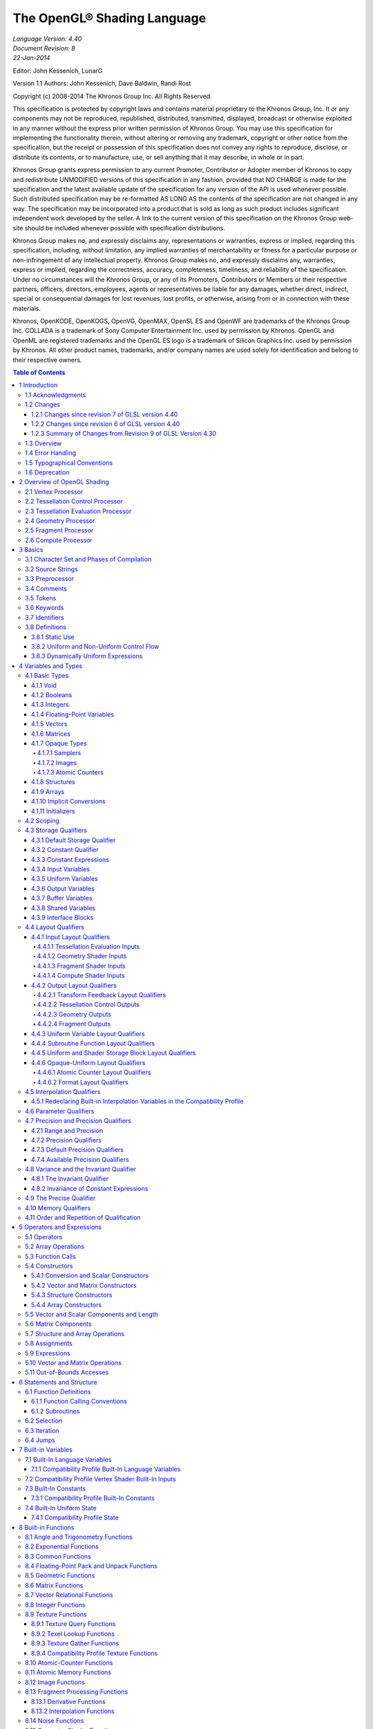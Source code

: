 ===============================================================
The OpenGL® Shading Language
===============================================================

| *Language Version: 4.40*
| *Document Revision: 8*
| *22-Jan-2014*

Editor: John Kessenich, LunarG

Version 1.1 Authors: John Kessenich, Dave Baldwin, Randi Rost

Copyright (c) 2008-2014 The Khronos Group Inc. All Rights Reserved.

This specification is protected by copyright laws and contains material proprietary to the Khronos Group,
Inc. It or any components may not be reproduced, republished, distributed, transmitted, displayed,
broadcast or otherwise exploited in any manner without the express prior written permission of Khronos
Group. You may use this specification for implementing the functionality therein, without altering or
removing any trademark, copyright or other notice from the specification, but the receipt or possession of
this specification does not convey any rights to reproduce, disclose, or distribute its contents, or to
manufacture, use, or sell anything that it may describe, in whole or in part.

Khronos Group grants express permission to any current Promoter, Contributor or Adopter member of
Khronos to copy and redistribute UNMODIFIED versions of this specification in any fashion, provided that
NO CHARGE is made for the specification and the latest available update of the specification for any
version of the API is used whenever possible. Such distributed specification may be re-formatted AS
LONG AS the contents of the specification are not changed in any way. The specification may be
incorporated into a product that is sold as long as such product includes significant independent work
developed by the seller. A link to the current version of this specification on the Khronos Group web-site
should be included whenever possible with specification distributions.

Khronos Group makes no, and expressly disclaims any, representations or warranties, express or
implied, regarding this specification, including, without limitation, any implied warranties of merchantability
or fitness for a particular purpose or non-infringement of any intellectual property. Khronos Group makes
no, and expressly disclaims any, warranties, express or implied, regarding the correctness, accuracy,
completeness, timeliness, and reliability of the specification. Under no circumstances will the Khronos
Group, or any of its Promoters, Contributors or Members or their respective partners, officers, directors,
employees, agents or representatives be liable for any damages, whether direct, indirect, special or
consequential damages for lost revenues, lost profits, or otherwise, arising from or in connection with
these materials.

Khronos, OpenKODE, OpenKOGS, OpenVG, OpenMAX, OpenSL ES and OpenWF are trademarks of
the Khronos Group Inc. COLLADA is a trademark of Sony Computer Entertainment Inc. used by
permission by Khronos. OpenGL and OpenML are registered trademarks and the OpenGL ES logo is a
trademark of Silicon Graphics Inc. used by permission by Khronos. All other product names, trademarks,
and/or company names are used solely for identification and belong to their respective owners.

.. contents:: Table of Contents

1 Introduction
===============================================================

This document specifies only version 4.40 of the OpenGL Shading Language. It requires ``__VERSION__``
to substitute 440, and requires **#version** to accept only 440. If **#version** is declared with a smaller
number, the language accepted is a previous version of the shading language, which will be supported
depending on the version and type of context in the OpenGL API. See the OpenGL Graphics System
Specification, Version 4.4, for details on what language versions are supported.

Previous versions of the OpenGL Shading Language, as well as the OpenGL ES Shading Language, are
not strict subsets of the version specified here, particularly with respect to precision, name-hiding rules,
and treatment of interface variables. See the specification corresponding to a particular language version
for details specific to that version of the language.

All OpenGL Graphics System Specification references in this specification are to version 4.4.

1.1   Acknowledgments
---------------------------------------------------------------

This specification is based on the work of those who contributed to past versions of the OpenGL
Language Specification, the OpenGL ES 2.0 Language Specification, and the following contributors to
this version:

| Pat Brown, NVIDIA
| Jeff Bolz, NVIDIA
| Frank Chen
| Pierre Boudier, AMD
| Piers Daniell, NVIDIA
| Chris Dodd, NVIDIA
| Nick Haemel, NVIDIA
| Jason Green, TransGaming
| Brent Insko, Intel
| Jon Leech
| Bill Licea-Kane, AMD
| Daniel Koch, TransGaming
| Barthold Lichtenbelt, NVIDIA
| Bruce Merry, ARM
| Robert Ohannessian
| Acorn Pooley, NVIDIA
| Christophe Riccio, AMD
| Kevin Rogovin
| Ian Romanick, Intel
| Greg Roth, Nvidia
| Graham Sellers, AMD
| Dave Shreiner, ARM
| Jeremy Sandmel, Apple
| Robert Simpson, Qualcomm
| Eric Werness, NVIDIA
| Mark Young, AMD

1.2     Changes
---------------------------------------------------------------

1.2.1   Changes since revision 7 of GLSL version 4.40
~~~~~~~~~~~~~~~~~~~~~~~~~~~~~~~~~~~~~~~~~~~~~~~~~~~~~~~~~~~~~~~

* Bug 10440: Clarify that a name collision between members of two anonymous blocks, or
  between a variable and a member of an anonymous block is an error.
* Bug 11009: Removed **packed** from the reserved word list.
* Bug 11299: Fixed **textureOffset** for **sampler2DArrayShadow** to take a **ivec2** (not a **vec2**) for
  the offset.
* Bug 11209: It is a compile-time error to use the same block name for more than one block
  declaration in the same interface within one shader, even if the block contents are identical.
* Bug 11100: Simplify statement of what is written by EmitStreamVertex() to just say all built-in
  and user-defined output variables.
* Bug 11096: gl_SampleMask can be sized to be no larger than the implementation-dependent
  maximum sample-mask.
* Bug 10812: Missing text: Added the phrase “a pair of 16-bit signed integers” when describing
  **unpackSnorm2x16**.
* Bug 10804: When a uniform layout location is used, it is not required that all declarations of that
  name include the location; only that those that include a location use the same location.
* Bug 11001: Remove extraneous “g” from some gsampler..shadow types.
* Bug 10990: Remove old contradictory text requiring interpolation qualifiers to match cross
  stage; they must only match within a stage.
* Bug 9999: Editorial: add explanatory text about optimizing in section 4.4.2.4 about fragment
  output layout qualifiers: “This potentially includes skipping shader execution if the fragment is
  discarded because it is occluded and the shader has no side effects.”
* Bug 10485: It is only geometry shaders whose input is sized by the input primitive layout
  declaration.
* Bug 10903. Clarify that members of structures cannot be declared as atomic counter types.
* Put missing storage qualifiers in **component** examples.
* Bug 11457. Add missing “SHARED” to the layout_qualifier_id grammar in section 9. This was
  already correctly reflected in the body of the specification.
* Bug 11392. Clarify that comments do eliminate new lines (but don't change the line count) and
  that the preprocessing character set is bigger than the character set used in the resulting stream of
  GLSL tokens.
* Bug 7343. Clarify interactions between comments, new lines, and preprocessing by explicitly
  listing the logical phases of compilation.
* Bug 11362: When counting locations consumed, clarify that the outer array level for geometry
  shader inputs, tessellation control shader inputs and outputs, and tessellation evaluation inputs is
  first removed before counting.
* Bug 10737: State more clearly which types are illegal for inputs and outputs.
* Bug 11178: Correct function overloading examples, which were from a different revision of the
  spec. than the current rules.
* Bug 10593: Clarify that within a declaration, if **inout** is used, neither **in** nor **out** may be used,
  and none of these can be repeated.
* Bug 11052: Make type matching across compilation units in the same program apply to all
  declared variables (not just those statically used, etc.)
* Bug 10941: When accessing the same packed buffer across multiple stages in the same program,
  it either works or you get a link error.

1.2.2   Changes since revision 6 of GLSL version 4.40
~~~~~~~~~~~~~~~~~~~~~~~~~~~~~~~~~~~~~~~~~~~~~~~~~~~~~~~~~~~~~~~

**Deprecation**

* Bug 384: Noise is now

  - defined to return 0, and
  - deprecated (not removed).

**Changes**

* Bug 10628: Subroutine arrays now require the index to be dynamically uniform.
* Bug 10440: Refine the link-time error: Within an interface, all declarations of the same global
  name must be for the same object and must match in type and in whether they declare a variable
  or member of a block with no instance name.
* Bug 10713: Update the offset/align example in section 4.4.5 to adhere to the std140 alignment
  requirements.
* A few other examples corrected.
* Changed

  - *gl_MaxComputeAtomicCounterBuffers* to 8, and
  - *gl_MaxCombinedTextureImageUnits* to 96.

**Clarifications**

* Bug 10655: Clarification that opaque types (e.g., samplers) can be in a uniform (e.g., member in
  a **struct**), not just a non-aggregate uniform variable.
* Bug 10659: Be even more clear that blocks generally cannot be redeclared as a way to size an
  unsized array contained in the block.
* Bug 10735: Clarify that sampler type declarations can have precision qualifiers.
* Bug 10682: Clarify that built-in functions with **void** return or **out** arguments are not included in
  in the set of constant expressions.

1.2.3   Summary of Changes from Revision 9 of GLSL Version 4.30
~~~~~~~~~~~~~~~~~~~~~~~~~~~~~~~~~~~~~~~~~~~~~~~~~~~~~~~~~~~~~~~~~~~~~~

**Deprecations**

* The built-in noise*() functions are deprecated. They are not removed, but are defined to return
  0.

**Changes**

* Incorporate the ARB_enhanced_layouts extension, which adds

  - compile-time constant expressions for layout qualifier integers
  - new **offset** and **align** layout qualifiers for control over buffer block layouts
  - add **location** layout qualifier for input and output blocks and block members
  - new **component** layout qualifier for finer-grained layout control of input and output
    variables and blocks
  - new **xfb_buffer**, **xfb_stride**, and **xfb_offset** layout qualifiers to allow the shader to control
    transform feedback buffering.

* Bug 10530: To be consistent with ES, include sample types as valid in a **precision** statement.
  Note the defaults are irrelevant, as precision qualifiers are not required or have any meaning.
* Bug 10628: Subroutine arrays now require the index to be dynamically uniform.
* Changed

  - *gl_MaxComputeAtomicCounterBuffers* to 8, and
  - *gl_MaxCombinedTextureImageUnits* to 96.
* Bug 11009: Removed **packed** from the reserved word list.
* Bug 11209: It is a compile-time error to use the same block name for more than one block
  declaration in the same interface within one shader, even if the block contents are identical.
* Bug 11096: gl_SampleMask can be sized to be no larger than the implementation-dependent
  maximum sample-mask.
* Bug 10804: When a uniform layout location is used, it is not required that all declarations of that
  name include the location; only that those that include a location use the same location.
* Bug 11052: Make type matching across compilation units in the same program apply to all
  declared variables (not just those statically used, etc.)
* Bug 10941: When accessing the same packed buffer across multiple stages in the same program,
  it either works or you get a link error.

**Clarifications and Typographical Errors**

* Editorial: Added layout qualifier table for non-opaque type and interface layout qualifiers.
* Editorial changes around compute shader group sizes for language consistency within the spec.
  and extensions.
* Bug 10327: Editorial: Say character set is subset of Unicode, in UTF-8 encoding.
* Bug 11299: Fixed **textureOffset** for **sampler2DArrayShadow** to take a **ivec2** (not a **vec2**) for
  the offset.
* Bug 10440: Clarify that a name collision between members of two anonymous blocks or a
  variable and a member of an anonymous block is an error.
* Bug 10655: Clarification that opaque types (e.g., samplers) can be in a uniform (e.g., member in
  a struct), not just a non-aggregate uniform variable.
* Bug 10659: Be even more clear that blocks generally cannot be redeclared as a way to size an
  unsized array contained in the block.
* Bug 10682: Clarify that built-in functions with **void** return or **out** arguments are not included in
  in the set of constant expressions.
* Bug 11100: Editorial: Simplify statement of what is written by **EmitStreamVertex()** to just say
  all built-in and user-defined output variables.
* Bug 10812: Missing text: Added the phrase “a pair of 16-bit signed integers” when describing
  **unpackSnorm2x16**.
* Bug 11001: Remove extraneous “g” from some gsampler shadow types.
* Bug 10990: Remove old contradictory text requiring interpolation qualifiers to match cross
  stage; they must only match within a stage.
* Bug 9999: Editorial: add explanatory text about optimizing in section 4.4.2.4 about fragment
  output layout qualifiers: “This potentially includes skipping shader execution if the fragment is
  discarded because it is occluded and the shader has no side effects.”
* Bug 10485: Clarify it is only geometry shaders whose input is sized by the input primitive layout
  declaration.
* Bug 10903. Clarify that members of structures cannot be declared as atomic counter types.
* Put missing storage qualifiers in **component** examples.
* Bug 11457. Add missing “SHARED” to the layout_qualifier_id grammar in section 9. This was
  already correctly reflected in the body of the specification.
* Bug 11392. Clarify that comments do eliminate new lines (but don't change the line count) and
  that the preprocessing character set is bigger than the character set used in the resulting stream of
  GLSL tokens.
* Bug 7343. Clarify interactions between comments, new lines, and preprocessing by explicitly
  listing the logical phases of compilation.
* Bug 11362: When counting locations consumed, clarify that the outer array level for geometry
  shader inputs, tessellation control shader inputs and outputs, and tessellation evaluation inputs is
  first removed before counting.
* Bug 10737: State more clearly which types are illegal for inputs and outputs.
* Bug 11178: Correct function overloading examples, which were from a different revision of the
  spec. than the current rules.
* Bug 10593: Clarify that within a declaration, if **inout** is used, neither **in** nor **out** may be used,
  and none of these can be repeated.

1.3   Overview
---------------------------------------------------------------

This document describes *The OpenGL Shading Language*, version 4.40.

Independent compilation units written in this language are called *shaders*. A *program* is a set of shaders
that are compiled and linked together, completely creating one or more of the programmable stages of the
OpenGL pipeline. All the shaders for a single programmable stage must be within the same program. A
complete set of programmable stages can be put into a single program or the stages can be partitioned
across multiple programs. The aim of this document is to thoroughly specify the programming language.

The OpenGL Graphics System Specification will specify the OpenGL entry points used to manipulate and
communicate with programs and shaders.

1.4   Error Handling
---------------------------------------------------------------

Compilers, in general, accept programs that are ill-formed, due to the impossibility of detecting all ill-formed
programs. Portability is only ensured for well-formed programs, which this specification
describes. Compilers are encouraged to detect ill-formed programs and issue diagnostic messages, but are
not required to do so for all cases. Compile-time errors must be returned for lexically or grammatically
incorrect shaders. Other errors are reported at compile time or link time as indicated. Code that is “dead”
must still be error checked. For example:

.. code:: cpp

  if (false)    // changing false to true cannot uncover additional errors
     statement; // statement must be error checked regardless

1.5   Typographical Conventions
---------------------------------------------------------------

Italic, bold, and font choices have been used in this specification primarily to improve readability. Code
fragments use a fixed width font. Identifiers embedded in text are italicized. Keywords embedded in text
are bold. Operators are called by their name, followed by their symbol in bold in parentheses. The
clarifying grammar fragments in the text use bold for literals and italics for non-terminals. The official
grammar in section 9 “Shading Language Grammar” uses all capitals for terminals and lower case for
non-terminals.

1.6   Deprecation
---------------------------------------------------------------

The OpenGL Shading Language has deprecated some features. These are clearly called out in this
specification as “deprecated”. They are still present in this version of the language, but are targeted for
potential removal in a future version of the shading language. The OpenGL API has a forward
compatibility mode that will disallow use of deprecated features. If compiling in a mode where use of
deprecated features is disallowed, their use causes compile-time or link-time errors. See the OpenGL
Graphics System Specification for details on what causes deprecated language features to be accepted or
to return an error.

2 Overview of OpenGL Shading
======================================================================

The OpenGL Shading Language is actually several closely related languages. These languages are used
to create shaders for each of the programmable processors contained in the OpenGL processing pipeline.
Currently, these processors are the vertex, tessellation control, tessellation evaluation, geometry,
fragment, and compute processors.

Unless otherwise noted in this paper, a language feature applies to all languages, and common usage will
refer to these languages as a single language. The specific languages will be referred to by the name of
the processor they target: vertex, tessellation control, tessellation evaluation, geometry, fragment, or
compute.

Most OpenGL state is not tracked or made available to shaders. Typically, user-defined variables will be
used for communicating between different stages of the OpenGL pipeline. However, a small amount of
state is still tracked and automatically made available to shaders, and there are a few built-in variables for
interfaces between different stages of the OpenGL pipeline.

2.1   Vertex Processor
---------------------------------------------------------------

The *vertex processor* is a programmable unit that operates on incoming vertices and their associated data.
Compilation units written in the OpenGL Shading Language to run on this processor are called *vertex
shaders*. When a set of vertex shaders are successfully compiled and linked, they result in a *vertex shader
executable* that runs on the vertex processor.

The vertex processor operates on one vertex at a time. It does not replace graphics operations that require
knowledge of several vertices at a time.

2.2   Tessellation Control Processor
---------------------------------------------------------------

The tessellation control processor is a programmable unit that operates on a patch of incoming vertices
and their associated data, emitting a new output patch. Compilation units written in the OpenGL Shading
Language to run on this processor are called tessellation control shaders. When a set of tessellation
control shaders are successfully compiled and linked, they result in a *tessellation control shader
executable* that runs on the tessellation control processor.

The tessellation control shader is invoked for each vertex of the output patch. Each invocation can read
the attributes of any vertex in the input or output patches, but can only write per-vertex attributes for the
corresponding output patch vertex. The shader invocations collectively produce a set of per-patch
attributes for the output patch. After all tessellation control shader invocations have completed, the output
vertices and per-patch attributes are assembled to form a patch to be used by subsequent pipeline stages.

Tessellation control shader invocations run mostly independently, with undefined relative execution order.
However, the built-in function barrier() can be used to control execution order by synchronizing
invocations, effectively dividing tessellation control shader execution into a set of phases. Tessellation
control shaders will get undefined results if one invocation reads a per-vertex or per-patch attribute
written by another invocation at any point during the same phase, or if two invocations attempt to write
different values to the same per-patch output in a single phase.

2.3   Tessellation Evaluation Processor
---------------------------------------------------------------

The tessellation evaluation processor is a programmable unit that evaluates the position and other
attributes of a vertex generated by the tessellation primitive generator, using a patch of incoming vertices
and their associated data. Compilation units written in the OpenGL Shading Language to run on this
processor are called tessellation evaluation shaders. When a set of tessellation evaluation shaders are
successfully compiled and linked, they result in a *tessellation evaluation shader executable* that runs on
the tessellation evaluation processor.

Each invocation of the tessellation evaluation executable computes the position and attributes of a single
vertex generated by the tessellation primitive generator. The executable can read the attributes of any
vertex in the input patch, plus the tessellation coordinate, which is the relative location of the vertex in the
primitive being tessellated. The executable writes the position and other attributes of the vertex.

2.4   Geometry Processor
---------------------------------------------------------------

The *geometry processor* is a programmable unit that operates on data for incoming vertices for a primitive
assembled after vertex processing and outputs a sequence of vertices forming output primitives.
Compilation units written in the OpenGL Shading Language to run on this processor are called *geometry
shaders*. When a set of geometry shaders are successfully compiled and linked, they result in a *geometry
shader executable* that runs on the geometry processor.

A single invocation of the geometry shader executable on the geometry processor will operate on a
declared input primitive with a fixed number of vertices. This single invocation can emit a variable
number of vertices that are assembled into primitives of a declared output primitive type and passed to
subsequent pipeline stages.

2.5   Fragment Processor
---------------------------------------------------------------

The *fragment processor* is a programmable unit that operates on fragment values and their associated
data. Compilation units written in the OpenGL Shading Language to run on this processor are called
*fragment shaders*. When a set of fragment shaders are successfully compiled and linked, they result in a
*fragment shader executable* that runs on the fragment processor.

A fragment shader cannot change a fragment's (x, y) position. Access to neighboring fragments is not
allowed. The values computed by the fragment shader are ultimately used to update framebuffer memory
or texture memory, depending on the current OpenGL state and the OpenGL command that caused the
fragments to be generated.

2.6   Compute Processor
---------------------------------------------------------------

The *compute processor* is a programmable unit that operates independently from the other shader
processors. Compilation units written in the OpenGL Shading Language to run on this processor are
called *compute shaders*. When a set of compute shaders are successfully compiled and linked, they result
in a *compute shader executable* that runs on the compute processor.

A compute shader has access to many of the same resources as fragment and other shader processors,
including textures, buffers, image variables, and atomic counters. It does not have any predefined inputs
nor any fixed-function outputs. It is not part of the graphics pipeline and its visible side effects are
through changes to images, storage buffers, and atomic counters.

A compute shader operates on a group of work items called a work group. A work group is a collection
of shader invocations that execute the same code, potentially in parallel. An invocation within a work
group may share data with other members of the same work group through shared variables and issue
memory and control barriers to synchronize with other members of the same work group.

3 Basics
===============================================================

3.1   Character Set and Phases of Compilation
---------------------------------------------------------------

The source character set used for the OpenGL shading languages is Unicode in the UTF-8 encoding
scheme. After preprocessing, only the following characters are allowed in the resulting stream of GLSL
tokens:

* The letters **a-z**, **A-Z**, and the underscore ( **_** ).
* The numbers **0-9**.
* The symbols period (**.**), plus (**+**), dash (**-**), slash (**/**), asterisk (*****), percent (**%**), angled brackets (**<** and
  **>**), square brackets ( **[** and **]** ), parentheses ( **(** and **)** ), braces ( **{** and **}** ), caret (**^**), vertical bar ( **|** ),
  ampersand (**&**), tilde (**~**), equals (**=**), exclamation point (**!**), colon (**:**), semicolon (**;**), comma (**,**), and
  question mark (**?**).

A compile-time error will be given if any other character is used in a GLSL token.

There are no digraphs or trigraphs. There are no escape sequences or uses of the backslash beyond use as
the line-continuation character.

Lines are relevant for compiler diagnostic messages and the preprocessor. They are terminated by
carriage-return or line-feed. If both are used together, it will count as only a single line termination. For
the remainder of this document, any of these combinations is simply referred to as a new line.

In general, the language’s use of this character set is case sensitive.

There are no character or string data types, so no quoting characters are included.

There is no end-of-file character.

More formally, compilation happens as if the following logical phases were executed in order:

1.   Source strings are concatenated to form a single input. All provided new lines are retained.
2.   Line numbering is noted, based on all present new lines, and does not change when new lines are
     later eliminated.
3.   Wherever a backslash ('\') occurs immediately before a new line, both are eliminated. (Note no
     white space is substituted, allowing a single token to span a new line.) Any newly formed
     backslash followed by a new line is not eliminated; only those pairs originally occurring after
     phase 1 are eliminated.
4.   All comments are replaced with a single space. (Note that '//' style comments end before their
     terminating new lines and white space is generally relevant to preprocessing.)
5.   Preprocessing is done, resulting in a sequence of GLSL tokens, formed from the character set
     stated above.
6.   GLSL processing is done on the sequence of GLSL tokens.

Details that fully define source strings, comments, line numbering, new line elimination, and
preprocessing are all discussed in upcoming sections. Sections beyond those describe GLSL processing.

3.2   Source Strings
---------------------------------------------------------------

The source for a single shader is an array of strings of characters from the character set. A single shader
is made from the concatenation of these strings. Each string can contain multiple lines, separated by new
lines. No new lines need be present in a string; a single line can be formed from multiple strings. No new
lines or other characters are inserted by the implementation when it concatenates the strings to form a
single shader. Multiple shaders can be linked together to form a single program.

Diagnostic messages returned from compiling a shader must identify both the line number within a string
and which source string the message applies to. Source strings are counted sequentially with the first
string being string 0. Line numbers are one more than the number of new lines that have been processed,
including counting the new lines that will be removed by the line-continuation character ( **\\** ).

Lines separated by the line-continuation character preceding a new line are concatenated together before
either comment processing or preprocessing. No white space is substituted for the line-continuation
character. That is, a single token could be formed by the concatenation by taking the characters at the end
of one line concatenating them with the characters at the beginning of the next line.

.. code:: cpp

  float f\
  oo;
  // forms a single line equivalent to “float foo;”
  // (assuming '\' is the last character before the new line and “oo” are
  // the first two characters of the next line)

3.3   Preprocessor
---------------------------------------------------------------

There is a preprocessor that processes the source strings as part of the compilation process. Except as
noted below, it behaves as the C++ standard preprocessor (see section 10 “Normative References”).

The complete list of preprocessor directives is as follows.

.. code:: cpp

  #
  #define
  #undef

  #if
  #ifdef
  #ifndef
  #else
  #elif
  #endif

  #error
  #pragma

  #extension
  #version

  #line

The following operators are also available

.. code:: cpp

  defined
  ##

Each number sign (**#**) can be preceded in its line only by spaces or horizontal tabs. It may also be
followed by spaces and horizontal tabs, preceding the directive. Each directive is terminated by a new
line. Preprocessing does not change the number or relative location of new lines in a source string.
Preprocessing takes places after new lines have been removed by the line-continuation character.
The number sign (**#**) on a line by itself is ignored. Any directive not listed above will cause a diagnostic
message and make the implementation treat the shader as ill-formed.

**#define** and **#undef** functionality are defined as is standard for C++ preprocessors for macro definitions
both with and without macro parameters.

The following predefined macros are available

.. code:: cpp

  __LINE__
  __FILE__
  __VERSION__

*__LINE__* will substitute a decimal integer constant that is one more than the number of preceding new
lines in the current source string.

*__FILE__* will substitute a decimal integer constant that says which source string number is currently
being processed.

*__VERSION__* will substitute a decimal integer reflecting the version number of the OpenGL shading
language. The version of the shading language described in this document will have *__VERSION__*
substitute the decimal integer 440.

All macro names containing two consecutive underscores ( **__** ) are reserved for future use as predefined
macro names. All macro names prefixed with “GL\_” (“GL” followed by a single underscore) are also
reserved.

**#if**, **#ifdef**, **#ifndef**, **#else**, **#elif**, and **#endif** are defined to operate as is standard for C++ preprocessors.
Expressions following **#if** and **#elif** are further restricted to expressions operating on literal integer
constants, plus identifiers consumed by the **defined** operator. Character constants are not supported.
The operators available are as follows.

+-------------+------------------------+-----------------+---------------+
|  Precedence |     Operator class     | Operators       | Associativity |
+=============+========================+=================+===============+
|1 (highest)  |parenthetical grouping  |()               |NA             |
+-------------+------------------------+-----------------+---------------+
|2            |unary                   |defined          |Right to Left  |
|             |                        |+ - ~ !          |               |
+-------------+------------------------+-----------------+---------------+
|3            |multiplicative          |\* / %           |Left to Right  |
+-------------+------------------------+-----------------+---------------+
|4            |additive                |\+ -             |Left to Right  |
+-------------+------------------------+-----------------+---------------+
|5            |bit-wise shift          |<< >>            |Left to Right  |
+-------------+------------------------+-----------------+---------------+
|6            |relational              |< > <= >=        |Left to Right  |
+-------------+------------------------+-----------------+---------------+
|7            |equality                |== !=            |Left to Right  |
+-------------+------------------------+-----------------+---------------+
|8            |bit-wise and            |&                |Left to Right  |
+-------------+------------------------+-----------------+---------------+
|9            |bit-wise exclusive or   |^                |Left to Right  |
+-------------+------------------------+-----------------+---------------+
|10           |bit-wise inclusive or   |\|               |Left to Right  |
+-------------+------------------------+-----------------+---------------+
|11           |logical and             |&&               |Left to Right  |
+-------------+------------------------+-----------------+---------------+
|12 (lowest)  |logical inclusive or    |||               |Left to Right  |
+-------------+------------------------+-----------------+---------------+

The **defined** operator can be used in either of the following ways:

.. code:: cpp

  defined identifier
  defined ( identifier )

Two tokens in a macro can be concatenated into one token using the token pasting (**##**) operator, as is
standard for C++ preprocessors. The result must be a valid single token, which will then be subject to
macro expansion. That is, macro expansion happens only after token pasting. There are no other number
sign based operators (e.g., no **#** or **#@**), nor is there a **sizeof** operator.

The semantics of applying operators to integer literals in the preprocessor match those standard in the C+
+ preprocessor, not those in the OpenGL Shading Language.

Preprocessor expressions will be evaluated according to the behavior of the host processor, not the
processor targeted by the shader.

**#error** will cause the implementation to put a compile-time diagnostic message into the shader object’s
information log (see section 7.12 “Shader and Program Queries” in the OpenGL Graphics System
Specification for how to access a shader object’s information log). The message will be the tokens
following the **#error** directive, up to the first new line. The implementation must then consider the shader
to be ill-formed.

**#pragma** allows implementation dependent compiler control. Tokens following **#pragma** are not subject
to preprocessor macro expansion. If an implementation does not recognize the tokens following
**#pragma**, then it will ignore that pragma. The following pragmas are defined as part of the language.

.. code:: cpp

  #pragma STDGL

The **STDGL** pragma is used to reserve pragmas for use by future revisions of this language. No
implementation may use a pragma whose first token is **STDGL**.

.. code:: cpp

  #pragma optimize(on)
  #pragma optimize(off)

can be used to turn off optimizations as an aid in developing and debugging shaders. It can only be used
outside function definitions. By default, optimization is turned on for all shaders. The debug pragma

.. code:: cpp

  #pragma debug(on)
  #pragma debug(off)

can be used to enable compiling and annotating a shader with debug information, so that it can be used
with a debugger. It can only be used outside function definitions. By default, debug is turned off.

Shaders should declare the version of the language they are written to. The language version a shader is
written to is specified by

.. code:: cpp

  #version number profile_opt

where number must be a version of the language, following the same convention as *__VERSION__* above.
The directive “**#version 440**” is required in any shader that uses version 4.40 of the language. Any
number representing a version of the language a compiler does not support will cause a compile-time
error to be generated. Version 1.10 of the language does not require shaders to include this directive, and
shaders that do not include a **#version** directive will be treated as targeting version 1.10. Shaders that
specify **#version** 100 will be treated as targeting version 1.00 of the OpenGL ES Shading Language.
Shaders that specify **#version** 300 will be treated as targeting version 3.00 of the OpenGL ES Shading
Language.

If the optional *profile* argument is provided, it must be the name of an OpenGL profile. Currently, there
are three choices:

.. code:: cpp

  core
  compatibility
  es

A *profile* argument can only be used with version 150 or greater. If no profile argument is provided and
the version is 150 or greater, the default is **core**. If version 300 is specified, the profile argument is not
optional and must be **es**, or a compile-time error results. The Language Specification for the **es** profile is
specified in The OpenGL ES Shading Language specification.

Shaders for the **core** or **compatibility** profiles that declare different versions can be linked together.
However, **es** profile shaders cannot be linked with non-**es** profile shaders or with **es** profile shaders of a
different version, or a link-time error will result. When linking shaders of versions allowed by these rules,
remaining link-time errors will be given as per the linking rules in the GLSL version corresponding to the
version of the context the shaders are linked under. Shader compile-time errors must still be given strictly
based on the version declared (or defaulted to) within each shader.

Unless otherwise specified, this specification is documenting the core profile, and everything specified for
the core profile is also available in the compatibility profile. Features specified as belonging specifically
to the compatibility profile are not available in the core profile.

There is a built-in macro definition for each profile the implementation supports. All implementations
provide the following macro:

.. code:: cpp

  #define GL_core_profile 1

Implementations providing the **compatibility** profile provide the following macro:

.. code:: cpp

  #define GL_compatibility_profile 1

Implementations providing the **es** profile provide the following macro:

.. code:: cpp

  #define GL_es_profile 1

The **#version** directive must occur in a shader before anything else, except for comments and white space.

By default, compilers of this language must issue compile-time lexical and grammatical errors for shaders
that do not conform to this specification. Any extended behavior must first be enabled. Directives to
control the behavior of the compiler with respect to extensions are declared with the **#extension** directive

.. code:: cpp

  #extension extension_name : behavior
  #extension all : behavior

where *extension_name* is the name of an extension. Extension names are not documented in this
specification. The token **all** means the behavior applies to all extensions supported by the compiler. The
behavior can be one of the following

+-------------+---------------------------------------------------------------------------------------+
|   behavior  |                                         Effect                                        |
+=============+=======================================================================================+
| **require** | * Behave as specified by the extension *extension_name*.                              |
|             | * Give a compile-time error on the **#extension** if the extension *extension_name*   |
|             |   is not supported, or if **all** is specified.                                       |
+-------------+---------------------------------------------------------------------------------------+
| **enable**  | * Behave as specified by the extension *extension_name*.                              |
|             | * Warn on the **#extension** if the extension *extension_name* is not supported.      |
|             | * Give a compile-time error on the **#extension** if **all** is specified.            |
+-------------+---------------------------------------------------------------------------------------+
| **warn**    | * Behave as specified by the extension *extension_name*, except issue warnings        |
|             |   on any detectable use of that extension, unless such use is supported by other      |
|             |   enabled or required extensions.                                                     |
|             | * If **all** is specified, then warn on all detectable uses of any extension used.    |
|             | * Warn on the **#extension** if the extension *extension_name* is not supported.      |
+-------------+---------------------------------------------------------------------------------------+
| **disable** | * Behave (including issuing errors and warnings) as if the extension                  |
|             |   *extension_name* is not part of the language definition.                            |
|             | * If **all** is specified, then behavior must revert back to that of the non-extended |
|             |   core version of the language being compiled to.                                     |
|             | * Warn on the **#extension** if the extension *extension_name* is not supported.      |
+-------------+---------------------------------------------------------------------------------------+

The **extension** directive is a simple, low-level mechanism to set the behavior for each extension. It does
not define policies such as which combinations are appropriate, those must be defined elsewhere. Order
of directives matters in setting the behavior for each extension: Directives that occur later override those
seen earlier. The **all** variant sets the behavior for all extensions, overriding all previously issued
**extension** directives, but only for the *behaviors* **warn** and **disable**.

The initial state of the compiler is as if the directive

.. code:: cpp

  #extension all : disable

was issued, telling the compiler that all error and warning reporting must be done according to this
specification, ignoring any extensions.

Each extension can define its allowed granularity of scope. If nothing is said, the granularity is a shader
(that is, a single compilation unit), and the extension directives must occur before any non-preprocessor
tokens. If necessary, the linker can enforce granularities larger than a single compilation unit, in which
case each involved shader will have to contain the necessary extension directive.

Macro expansion is not done on lines containing **#extension** and **#version** directives.

**#line** must have, after macro substitution, one of the following forms:

..  code:: cpp

  #line line
  #line line source-string-number

where *line* and *source-string-number* are constant integer expressions. After processing this directive
(including its new line), the implementation will behave as if it is compiling at line number *line* and source
string number *source-string-number*. Subsequent source strings will be numbered sequentially, until
another **#line** directive overrides that numbering.

3.4   Comments
---------------------------------------------------------------

      Comments are delimited by /* and */, or by // and a new line. The begin comment delimiters (/* or //) are
      not recognized as comment delimiters inside of a comment, hence comments cannot be nested. A /*
      comment includes its terminating delimiter (*/). However, a // comment does not include (or eliminate)
      its terminating new line.
      Inside comments, any byte values may be used, except a byte whose value is 0. No errors will be given
      for the content of comments and no validation on the content of comments need be done.
      Removal of new lines by the line-continuation character ( \ ) logically occurs before comments are
      processed. That is, a single-line comment ending in the line-continuation character ( \ ) includes the next
      line in the comment.
         // a single-line comment containing the next line \
         a = b; // this is still in the first comment

3.5   Tokens
---------------------------------------------------------------

      The language, after preprocessing, is a sequence of GLSL tokens. A token can be

           token:
                keyword
                identifier
                integer-constant
                floating-constant
                operator
                ; { }

3.6   Keywords
---------------------------------------------------------------

      The following are the language's keywords and (after preprocessing) can only be used as described in this
      specification, or a compile-time error results:
             attribute const uniform varying                buffer     shared
             coherent      volatile       restrict    readonly     writeonly
             atomic_uint
             layout
             centroid      flat    smooth      noperspective
             patch       sample
             break continue do for while                  switch    case   default
             if   else
             subroutine
             in out inout
             float double         int void bool true false
             invariant      precise
             discard return
             mat2 mat3 mat4                          dmat2 dmat3 dmat4
             mat2x2 mat2x3 mat2x4                    dmat2x2 dmat2x3 dmat2x4
             mat3x2 mat3x3 mat3x4                    dmat3x2 dmat3x3 dmat3x4
             mat4x2 mat4x3 mat4x4                    dmat4x2 dmat4x3 dmat4x4
             vec2 vec3 vec4           ivec2 ivec3 ivec4          bvec2 bvec3 bvec4   dvec2   dvec3   dvec4
             uint     uvec2       uvec3     uvec4
       lowp     mediump highp        precision
       sampler1D sampler2D sampler3D samplerCube
       sampler1DShadow sampler2DShadow                 samplerCubeShadow
       sampler1DArray sampler2DArray
       sampler1DArrayShadow sampler2DArrayShadow
       isampler1D isampler2D isampler3D isamplerCube
       isampler1DArray isampler2DArray
       usampler1D usampler2D usampler3D usamplerCube
       usampler1DArray usampler2DArray
       sampler2DRect       sampler2DRectShadow          isampler2DRect   usampler2DRect
       samplerBuffer      isamplerBuffer    usamplerBuffer
       sampler2DMS        isampler2DMS      usampler2DMS
       sampler2DMSArray          isampler2DMSArray         usampler2DMSArray
       samplerCubeArray samplerCubeArrayShadow isamplerCubeArray usamplerCubeArray
       image1D     iimage1D      uimage1D
       image2D     iimage2D      uimage2D
       image3D     iimage3D      uimage3D
       image2DRect       iimage2DRect      uimage2DRect
       imageCube        iimageCube   uimageCube
       imageBuffer       iimageBuffer    uimageBuffer
       image1DArray        iimage1DArray     uimage1DArray
       image2DArray        iimage2DArray     uimage2DArray
       imageCubeArray          iimageCubeArray        uimageCubeArray
       image2DMS        iimage2DMS       uimage2DMS
       image2DMSArray          iimage2DMSArray         uimage2DMSArray
       struct
The following are the keywords reserved for future use. Using them will result in a compile-time error:
       common      partition    active
       asm
       class    union    enum typedef      template this
       resource
             goto
             inline    noinline       public    static    extern      external   interface
             long     short    half   fixed    unsigned       superp
             input output
             hvec2     hvec3      hvec4   fvec2   fvec3       fvec4
             sampler3DRect
             filter
             sizeof    cast
             namespace        using


      In addition, all identifiers containing two consecutive underscores (__) are reserved as possible future
      keywords.

3.7   Identifiers
---------------------------------------------------------------

      Identifiers are used for variable names, function names, structure names, and field selectors (field
      selectors select components of vectors and matrices similar to structure members, as discussed in section
      5.5 “Vector and Scalar Components” and section 5.6 “Matrix Components” ). Identifiers have the form

           identifier
                nondigit
                identifier nondigit
                identifier digit
           nondigit: one of
               _abcdefghijklmnopqrstuvwxyz
               ABCDEFGHIJKLMNOPQRSTUVWXYZ
           digit: one of
                 0123456789


      Identifiers starting with “gl_” are reserved for use by OpenGL, and may not be declared in a shader as
      either a variable or a function; this results in a compile-time error. However, as noted in the specification,
      there are some cases where previously declared variables can be redeclared, and predeclared "gl_" names
      are allowed to be redeclared in a shader only for these specific purposes. More generally, it is a compile-time
      error to redeclare a variable, including those starting “gl_”.

3.8   Definitions
---------------------------------------------------------------

      Some language rules described below depend on the following definitions.

3.8.1   Static Use
~~~~~~~~~~~~~~~~~~~~~~~~~~~~~~~~~~~~~~~~~~~~~~~~~~~~~~~~~~~~~~~

        A shader contains a static use of (or static assignment to) a variable x if, after preprocessing, the shader
        contains a statement that would read (or write) x, whether or not run-time flow of control will cause that
        statement to be executed.

3.8.2   Uniform and Non-Uniform Control Flow
~~~~~~~~~~~~~~~~~~~~~~~~~~~~~~~~~~~~~~~~~~~~~~~~~~~~~~~~~~~~~~~

        When executing statements in a fragment shader, control flow starts as uniform control flow; all fragments
        enter the same control path into main(). Control flow becomes non-uniform when different fragments
        take different paths through control-flow statements (selection, iteration, and jumps). Control flow
        subsequently returns to being uniform after such divergent sub-statements or skipped code completes,
        until the next time different control paths are taken.
        For example:
           main()
           {
               float a = ...;//          this is uniform flow control
               if (a < b) { //           this expression is true for some fragments, not all
                   ....;     //          non-uniform flow control
               } else {
                   ....;     //          non-uniform flow control
               }
               ....;         //          uniform flow control again
           }

        Other examples of non-uniform flow control can occur within switch statements and after conditional
        breaks, continues, early returns, and after fragment discards, when the condition is true for some
        fragments but not others. Loop iterations that only some fragments execute are also non-uniform flow
        control.
        This is similarly defined for other shader stages, based on the per-instance data items they process.

3.8.3   Dynamically Uniform Expressions
~~~~~~~~~~~~~~~~~~~~~~~~~~~~~~~~~~~~~~~~~~~~~~~~~~~~~~~~~~~~~~~

        A fragment-shader expression is dynamically uniform if all fragments evaluating it get the same resulting
        value. When loops are involved, this refers to the expression's value for the same loop iteration. When
        functions are involved, this refers to calls from the same call point.
        This is similarly defined for other shader stages, based on the per-instance data they process.
        Note that constant expressions are trivially dynamically uniform. It follows that typical loop counters
        based on these are also dynamically uniform.


4 Variables and Types
===============================================================

All variables and functions must be declared before being used. Variable and function names are
identifiers.
There are no default types. All variable and function declarations must have a declared type, and
optionally qualifiers. A variable is declared by specifying its type followed by one or more names
separated by commas. In many cases, a variable can be initialized as part of its declaration by using the
assignment operator (=).
User-defined types may be defined using struct to aggregate a list of existing types into a single name.
The OpenGL Shading Language is type safe. There are some implicit conversions between types.
Exactly how and when this can occur is described in section 4.1.10 “Implicit Conversions” and as
referenced by other sections in this specification.

4.1   Basic Types
---------------------------------------------------------------

The OpenGL Shading Language supports the following basic data types, grouped as follows.

Transparent types

+---------+--------------------------------------------------------------------+
|   Type  |                              Meaning                               |
+=========+====================================================================+
| void    | for functions that do not return a value                           |
+---------+--------------------------------------------------------------------+
| bool    | a conditional type, taking on values of true or false              |
+---------+--------------------------------------------------------------------+
| int     | a signed integer                                                   |
+---------+--------------------------------------------------------------------+
| uint    | an unsigned integer                                                |
+---------+--------------------------------------------------------------------+
| float   | a single-precision floating-point scalar                           |
+---------+--------------------------------------------------------------------+
| double  | a double-precision floating-point scalar                           |
+---------+--------------------------------------------------------------------+
| vec2    | a two-component single-precision floating-point vector             |
+---------+--------------------------------------------------------------------+
| vec3    | a three-component single-precision floating-point vector           |
+---------+--------------------------------------------------------------------+
| vec4    | a four-component single-precision floating-point vector            |
+---------+--------------------------------------------------------------------+
| dvec2   | a two-component double-precision floating-point vector             |
+---------+--------------------------------------------------------------------+
| dvec3   | a three-component double-precision floating-point vector           |
+---------+--------------------------------------------------------------------+
| dvec4   | a four-component double-precision floating-point vector            |
+---------+--------------------------------------------------------------------+
| bvec2   | a two-component Boolean vector                                     |
+---------+--------------------------------------------------------------------+
| bvec3   | a three-component Boolean vector                                   |
+---------+--------------------------------------------------------------------+
| bvec4   | a four-component Boolean vector                                    |
+---------+--------------------------------------------------------------------+
| ivec2   | a two-component signed integer vector                              |
+---------+--------------------------------------------------------------------+
| ivec3   | a three-component signed integer vector                            |
+---------+--------------------------------------------------------------------+
| ivec4   | a four-component signed integer vector                             |
+---------+--------------------------------------------------------------------+
| uvec2   | a two-component unsigned integer vector                            |
+---------+--------------------------------------------------------------------+
| uvec3   | a three-component unsigned integer vector                          |
+---------+--------------------------------------------------------------------+
| uvec4   | a four-component unsigned integer vector                           |
+---------+--------------------------------------------------------------------+
| mat2    | a 2×2 single-precision floating-point matrix                       |
+---------+--------------------------------------------------------------------+
| mat3    | a 3×3 single-precision floating-point matrix                       |
+---------+--------------------------------------------------------------------+
| mat4    | a 4×4 single-precision floating-point matrix                       |
+---------+--------------------------------------------------------------------+
| mat2x2  | same as a mat2                                                     |
+---------+--------------------------------------------------------------------+
| mat2x3  | a single-precision floating-point matrix with 2 columns and 3 rows |
+---------+--------------------------------------------------------------------+
| mat2x4  | a single-precision floating-point matrix with 2 columns and 4 rows |
+---------+--------------------------------------------------------------------+
| mat3x2  | a single-precision floating-point matrix with 3 columns and 2 rows |
+---------+--------------------------------------------------------------------+
| mat3x3  | same as a mat3                                                     |
+---------+--------------------------------------------------------------------+
| mat3x4  | a single-precision floating-point matrix with 3 columns and 4 rows |
+---------+--------------------------------------------------------------------+
| mat4x2  | a single-precision floating-point matrix with 4 columns and 2 rows |
+---------+--------------------------------------------------------------------+
| mat4x3  | a single-precision floating-point matrix with 4 columns and 3 rows |
+---------+--------------------------------------------------------------------+
| mat4x4  | same as a mat4                                                     |
+---------+--------------------------------------------------------------------+
| dmat2   | a 2×2 double-precision floating-point matrix                       |
+---------+--------------------------------------------------------------------+
| dmat3   | a 3×3 double-precision floating-point matrix                       |
+---------+--------------------------------------------------------------------+
| dmat4   | a 4×4 double-precision floating-point matrix                       |
+---------+--------------------------------------------------------------------+
| dmat2x2 | same as a dmat2                                                    |
+---------+--------------------------------------------------------------------+
| dmat2x3 | a double-precision floating-point matrix with 2 columns and 3 rows |
+---------+--------------------------------------------------------------------+
| dmat2x4 | a double-precision floating-point matrix with 2 columns and 4 rows |
+---------+--------------------------------------------------------------------+
| dmat3x2 | a double-precision floating-point matrix with 3 columns and 2 rows |
+---------+--------------------------------------------------------------------+
| dmat3x3 | same as a dmat3                                                    |
+---------+--------------------------------------------------------------------+
| dmat3x4 | a double-precision floating-point matrix with 3 columns and 4 rows |
+---------+--------------------------------------------------------------------+
| dmat4x2 | a double-precision floating-point matrix with 4 columns and 2 rows |
+---------+--------------------------------------------------------------------+
| dmat4x3 | a double-precision floating-point matrix with 4 columns and 3 rows |
+---------+--------------------------------------------------------------------+
| dmat4x4 | same as a dmat4                                                    |
+---------+--------------------------------------------------------------------+

Floating-Point Opaque Types

+------------------------+-----------------------------------------------------------------+
|          Type          |                             Meaning                             |
+========================+=================================================================+
| sampler1D              | a handle for accessing a 1D texture                             |
| image1D                |                                                                 |
+------------------------+-----------------------------------------------------------------+
| sampler2D              | a handle for accessing a 2D texture                             |
| image2D                |                                                                 |
+------------------------+-----------------------------------------------------------------+
| sampler3D              | a handle for accessing a 3D texture                             |
| image3D                |                                                                 |
+------------------------+-----------------------------------------------------------------+
| samplerCube            | a handle for accessing a cube mapped texture                    |
| imageCube              |                                                                 |
+------------------------+-----------------------------------------------------------------+
| sampler2DRect          | a handle for accessing a rectangle texture                      |
| image2DRect            |                                                                 |
+------------------------+-----------------------------------------------------------------+
| sampler1DArray         | a handle for accessing a 1D array texture                       |
| image1DArray           |                                                                 |
+------------------------+-----------------------------------------------------------------+
| sampler2DArray         | a handle for accessing a 2D array texture                       |
| image2DArray           |                                                                 |
+------------------------+-----------------------------------------------------------------+
| samplerBuffer          | a handle for accessing a buffer texture                         |
| imageBuffer            |                                                                 |
+------------------------+-----------------------------------------------------------------+
| sampler2DMS            | a handle for accessing a 2D multi-sample texture                |
| image2DMS              |                                                                 |
+------------------------+-----------------------------------------------------------------+
| sampler2DMSArray       | a handle for accessing a 2D multi-sample array texture          |
| image2DMSArray         |                                                                 |
+------------------------+-----------------------------------------------------------------+
| samplerCubeArray       | a handle for accessing a cube map array texture                 |
| imageCubeArray         |                                                                 |
+------------------------+-----------------------------------------------------------------+
| sampler1DShadow        | a handle for accessing a 1D depth texture with comparison       |
+------------------------+-----------------------------------------------------------------+
| sampler2DShadow        | a handle for accessing a 2D depth texture with comparison       |
+------------------------+-----------------------------------------------------------------+
| sampler2DRectShadow    | a handle for accessing a rectangle texture with comparison      |
+------------------------+-----------------------------------------------------------------+
| sampler1DArrayShadow   | a handle for accessing a 1D array depth texture with comparison |
+------------------------+-----------------------------------------------------------------+
| sampler2DArrayShadow   | a handle for accessing a 2D array depth texture with comparison |
+------------------------+-----------------------------------------------------------------+
| samplerCubeShadow      | a handle for accessing a cube map depth texture with comparison |
+------------------------+-----------------------------------------------------------------+
| samplerCubeArrayShadow | a handle for accessing a cube map array depth texture with      |
|                        | comparison                                                      |
+------------------------+-----------------------------------------------------------------+

Signed Integer Opaque Types

+-------------------+-----------------------------------------------------------------+
|        Type       |                             Meaning                             |
+===================+=================================================================+
| isampler1D        | a handle for accessing an integer 1D texture                    |
| iimage1D          |                                                                 |
+-------------------+-----------------------------------------------------------------+
| isampler2D        | a handle for accessing an integer 2D texture                    |
| iimage2D          |                                                                 |
+-------------------+-----------------------------------------------------------------+
| isampler3D        | a handle for accessing an integer 3D texture                    |
| iimage3D          |                                                                 |
+-------------------+-----------------------------------------------------------------+
| isamplerCube      | a handle for accessing an integer cube mapped texture           |
| iimageCube        |                                                                 |
+-------------------+-----------------------------------------------------------------+
| isampler2DRect    | a handle for accessing an integer 2D rectangle texture          |
| iimage2DRect      |                                                                 |
+-------------------+-----------------------------------------------------------------+
| isampler1DArray   | a handle for accessing an integer 1D array texture              |
| iimage1DArray     |                                                                 |
+-------------------+-----------------------------------------------------------------+
| isampler2DArray   | a handle for accessing an integer 2D array texture              |
| iimage2DArray     |                                                                 |
+-------------------+-----------------------------------------------------------------+
| isamplerBuffer    | a handle for accessing an integer buffer texture                |
| iimageBuffer      |                                                                 |
+-------------------+-----------------------------------------------------------------+
| isampler2DMS      | a handle for accessing an integer 2D multi-sample texture       |
| iimage2DMS        |                                                                 |
+-------------------+-----------------------------------------------------------------+
| isampler2DMSArray | a handle for accessing an integer 2D multi-sample array texture |
| iimage2DMSArray   |                                                                 |
+-------------------+-----------------------------------------------------------------+
| isamplerCubeArray | a handle for accessing an integer cube map array texture        |
| iimageCubeArray   |                                                                 |
+-------------------+-----------------------------------------------------------------+

Unsigned Integer Opaque Types

+-------------------+--------------------------------------------------------------------+
|        Type       |                              Meaning                               |
+===================+====================================================================+
| atomic_uint       | a handle for accessing an unsigned integer atomic counter          |
+-------------------+--------------------------------------------------------------------+
| usampler1D        | a handle for accessing an unsigned integer 1D texture              |
| uimage1D          |                                                                    |
+-------------------+--------------------------------------------------------------------+
| usampler2D        | a handle for accessing an unsigned integer 2D texture              |
| uimage2D          |                                                                    |
+-------------------+--------------------------------------------------------------------+
| usampler3D        | a handle for accessing an unsigned integer 3D texture              |
| uimage3D          |                                                                    |
+-------------------+--------------------------------------------------------------------+
| usamplerCube      | a handle for accessing an unsigned integer cube mapped texture     |
| uimageCube        |                                                                    |
+-------------------+--------------------------------------------------------------------+
| usampler2DRect    | a handle for accessing an unsigned integer rectangle texture       |
| uimage2DRect      |                                                                    |
+-------------------+--------------------------------------------------------------------+
| usampler1DArray   | a handle for accessing an unsigned integer 1D array texture        |
| uimage1DArray     |                                                                    |
+-------------------+--------------------------------------------------------------------+
| usampler2DArray   | a handle for accessing an unsigned integer 2D array texture        |
| uimage2DArray     |                                                                    |
+-------------------+--------------------------------------------------------------------+
| usamplerBuffer    | a handle for accessing an unsigned integer buffer texture          |
| uimageBuffer      |                                                                    |
+-------------------+--------------------------------------------------------------------+
| usampler2DMS      | a handle for accessing an unsigned integer 2D multi-sample texture |
| uimage2DMS        |                                                                    |
+-------------------+--------------------------------------------------------------------+
| usampler2DMSArray | a handle for accessing an unsigned integer 2D multi-sample texture |
| uimage2DMSArray   | array                                                              |
+-------------------+--------------------------------------------------------------------+
| usamplerCubeArray | a handle for accessing an unsigned integer cube map array texture  |
| uimageCubeArray   |                                                                    |
+-------------------+--------------------------------------------------------------------+

In addition, a shader can aggregate these basic types using arrays and structures to build more complex
types.

There are no pointer types.

4.1.1   Void
~~~~~~~~~~~~~~~~~~~~~~~~~~~~~~~~~~~~~~~~~~~~~~~~~~~~~~~~~~~~~~~

        Functions that do not return a value must be declared as void. There is no default function return type.
        The keyword void cannot be used in any other declarations (except for empty formal or actual parameter
        lists), or a compile-time error results.

4.1.2   Booleans
~~~~~~~~~~~~~~~~~~~~~~~~~~~~~~~~~~~~~~~~~~~~~~~~~~~~~~~~~~~~~~~

        To make conditional execution of code easier to express, the type bool is supported. There is no
        expectation that hardware directly supports variables of this type. It is a genuine Boolean type, holding
        only one of two values meaning either true or false. Two keywords true and false can be used as literal
        Boolean constants. Booleans are declared and optionally initialized as in the follow example:
           bool success;      // declare “success” to be a Boolean
           bool done = false; // declare and initialize “done”

        The right side of the assignment operator ( = ) must be an expression whose type is bool.
        Expressions used for conditional jumps (if, for, ?:, while, do-while) must evaluate to the type bool.

4.1.3   Integers
~~~~~~~~~~~~~~~~~~~~~~~~~~~~~~~~~~~~~~~~~~~~~~~~~~~~~~~~~~~~~~~

        Signed and unsigned integer variables are fully supported. In this document, the term integer is meant to
        generally include both signed and unsigned integers. Unsigned integers have exactly 32 bits of precision.
        Signed integers use 32 bits, including a sign bit, in two's complement form. Addition, subtraction, and
        shift operations resulting in overflow or underflow will not cause any exception, nor will they saturate,
        rather they will “wrap” to yield the low-order 32 bits of the result. Division and multiplication operations
        resulting in overflow or underflow will not cause any exception but will result in an undefined value.
        Integers are declared and optionally initialized with integer expressions, as in the following example:
           int i, j = 42;        // default integer literal type is int
           uint k = 3u;          // “u” establishes the type as uint

Literal integer constants can be expressed in decimal (base 10), octal (base 8), or hexadecimal (base 16)
as follows.

     integer-constant :
          decimal-constant integer-suffixopt
          octal-constant integer-suffixopt
          hexadecimal-constant integer-suffixopt
     integer-suffix: one of
          u U
     decimal-constant :
         nonzero-digit
         decimal-constant digit
     octal-constant :
          0
          octal-constant octal-digit
     hexadecimal-constant :
         0x hexadecimal-digit
         0X hexadecimal-digit
         hexadecimal-constant hexadecimal-digit
     digit :
           0
           nonzero-digit
     nonzero-digit : one of
         123456789
     octal-digit : one of
          01234567
     hexadecimal-digit : one of
         0123456789
         abcdef
         ABCDEF
No white space is allowed between the digits of an integer constant, including after the leading 0 or after
the leading 0x or 0X of a constant, or before the suffix u or U. When tokenizing, the maximal token
matching the above will be recognized before a new token is started. When the suffix u or U is present,
the literal has type uint, otherwise the type is int. A leading unary minus sign (-) is interpreted as an
arithmetic unary negation, not as part of the constant. Hence, literals themselves are always expressed
with non-negative syntax, though they could result in a negative value.
It is a compile-time error to provide a literal integer whose bit pattern cannot fit in 32 bits. The bit pattern
of the literal is always used unmodified. So a signed literal whose bit pattern includes a set sign bit
creates a negative value. For example,

           int    a   =   0xffffffff;
                                //            32 bits, a gets the value -1
           int    b   =   0xffffffffU;
                                //            ERROR: can't convert uint to int
           uint   c   =   0xffffffff;
                                //            32 bits, c gets the value 0xFFFFFFFF
           uint   d   =   0xffffffffU;
                                //            32 bits, d gets the value 0xFFFFFFFF
           int    e   =   -1;   //            the literal is “1”, then negation is performed,
                                //              and the resulting non-literal 32-bit signed
                                //              bit pattern of 0xFFFFFFFF is assigned, giving e
                                //              the value of -1.
           uint f = -1u;        //            the literal is “1u”, then negation is performed,
                                //              and the resulting non-literal 32-bit unsigned
                                //              bit pattern of 0xFFFFFFFF is assigned, giving f
                                //              the value of 0xFFFFFFFF.
           int g = 3000000000; //             a signed decimal literal taking 32 bits,
                                //              setting the sign bit, g gets -1294967296
           int h = 0xA0000000; //             okay, 32-bit signed hexadecimal
           int i = 5000000000; //             ERROR: needs more than 32 bits
           int j = 0xFFFFFFFFF; //            ERROR: needs more than 32 bits
           int k = 0x80000000; //             k gets -2147483648 == 0x80000000
           int l = 2147483648; //             l gets -2147483648 (the literal set the sign bit)


        Despite all these examples initializing variables, literals are recognized and given values and types
        independently of their context.

4.1.4   Floating-Point Variables
~~~~~~~~~~~~~~~~~~~~~~~~~~~~~~~~~~~~~~~~~~~~~~~~~~~~~~~~~~~~~~~

        Single-precision and double-precision floating point variables are available for use in a variety of scalar
        calculations. Generally, the term floating-point will refer to both single- and double-precision floating
        point. Floating-point variables are defined as in the following examples:
           float a, b = 1.5;              // single-precision floating-point
           double c, d = 2.0LF;           // double-precision floating-point

        As an input value to one of the processing units, a single-precision or double-precision floating-point
        variable is expected to match the corresponding IEEE 754 floating-point definition for precision and
        dynamic range. Floating-point variables within a shader are also encoded according to the IEEE 754
        specification for single-precision floating-point values (logically, not necessarily physically). While
        encodings are logically IEEE 754, operations (addition, multiplication, etc.) are not necessarily performed
        as required by IEEE 754. See section 4.7.1 “Range and Precision” for more details on precision and
        usage of NaNs (Not a Number) and Infs (positive or negative infinities).

        Floating-point constants are defined as follows.

             floating-constant :
                   fractional-constant exponent-partopt floating-suffixopt
                  digit-sequence exponent-part floating-suffixopt
             fractional-constant :
                  digit-sequence . digit-sequence
                  digit-sequence .
                  . digit-sequence
             exponent-part :
                 e signopt digit-sequence
                 E signopt digit-sequence

             sign : one of
                  +–
             digit-sequence :
                   digit
                   digit-sequence digit
             floating-suffix: one of
                   f F lf LF
        A decimal point ( . ) is not needed if the exponent part is present. No white space may appear anywhere
        within a floating-point constant, including before a suffix. When tokenizing, the maximal token matching
        the above will be recognized before a new token is started. When the suffix "lf" or "LF" is present, the
        literal has type double. Otherwise, the literal has type float. A leading unary minus sign (-) is interpreted
        as a unary operator and is not part of the floating-point constant.

4.1.5   Vectors
~~~~~~~~~~~~~~~~~~~~~~~~~~~~~~~~~~~~~~~~~~~~~~~~~~~~~~~~~~~~~~~

        The OpenGL Shading Language includes data types for generic 2-, 3-, and 4-component vectors of
        floating-point values, integers, or Booleans. Floating-point vector variables can be used to store colors,
        normals, positions, texture coordinates, texture lookup results and the like. Boolean vectors can be used
        for component-wise comparisons of numeric vectors. Some examples of vector declaration are:
           vec2 texcoord1, texcoord2;
           vec3 position;
           vec4 myRGBA;
           ivec2 textureLookup;
           bvec3 less;

        Initialization of vectors can be done with constructors, which are discussed shortly.

4.1.6   Matrices
~~~~~~~~~~~~~~~~~~~~~~~~~~~~~~~~~~~~~~~~~~~~~~~~~~~~~~~~~~~~~~~

        The OpenGL Shading Language has built-in types for 2×2, 2×3, 2×4, 3×2, 3×3, 3×4, 4×2, 4×3, and 4×4
        matrices of floating-point numbers. Matrix types beginning with "mat" have single-precision components
        while matrix types beginning with "dmat" have double-precision components. The first number in the
        type is the number of columns, the second is the number of rows. If there is only one number, the matrix
        is square. Example matrix declarations:
           mat2 mat2D;
           mat3 optMatrix;
           mat4 view, projection;
           mat4x4 view; // an alternate way of declaring a mat4
           mat3x2 m;     // a matrix with 3 columns and 2 rows
           dmat4 highPrecisionMVP;
           dmat2x4 dm;

        Initialization of matrix values is done with constructors (described in section 5.4 “Constructors” ) in
        column-major order.

4.1.7   Opaque Types
~~~~~~~~~~~~~~~~~~~~~~~~~~~~~~~~~~~~~~~~~~~~~~~~~~~~~~~~~~~~~~~

        The opaque types declare variables that are effectively opaque handles to other objects. These objects are
        accessed through built-in functions, not through direct reading or writing of the declared variable. They
        can only be declared as function parameters or in uniform-qualified variables. The only opaque types
        that take memory qualifiers are the image types. Except for array indexing, structure member selection,
        and parentheses, opaque variables are not allowed to be operands in expressions; such use results in a
        compile-time error.
        Opaque variables cannot be treated as l-values; hence cannot be used as out or inout function parameters,
        nor can they be assigned into. Any such use results in a compile-time error. However, they can be passed
        as in parameters with matching type and memory qualifiers. They are initialized only through the
        OpenGL API; they cannot be declared with an initializer in a shader.
        Because a single opaque type declaration effectively declares two objects, the opaque handle itself and the
        object it is a handle to, there is room for both a storage qualifier and a memory qualifier. The storage
        qualifier will qualify the opaque handle, while the memory qualifier will qualify the object it is a handle
        to.

4.1.7.1 Samplers
'''''''''''''''''''''''''''''''''''''''''''''''''''''''''''''''

        Sampler types (e.g., sampler2D) are opaque types, declared and behaving as described above for opaque
        types. When aggregated into arrays within a shader, samplers can only be indexed with a dynamically
        uniform integral expression, otherwise results are undefined.
        Sampler variables are handles to one-, two-, and three- dimensional textures, cube maps, depth textures
        (shadowing), etc., as enumerated in the basic types tables. There are distinct sampler types for each
        texture target, and for each of float, integer, and unsigned integer data types. Texture accesses are done
        through built-in texture functions (described in section 8.9 “Texture Functions”) and samplers are used to
        specify which texture to access and how it is to be filtered.

4.1.7.2 Images
'''''''''''''''''''''''''''''''''''''''''''''''''''''''''''''''

        Image types are opaque types, declared and behaving as described above for opaque types. They can be
        further qualified with memory qualifiers. When aggregated into arrays within a shader, images can only
        be indexed with a dynamically uniform integral expression, otherwise results are undefined.
        Image variables are handles to one-, two-, or three-dimensional images corresponding to all or a portion
        of a single level of a texture image bound to an image unit. There are distinct image types for each texture
        target, and for each of float, integer, and unsigned integer data types. Image accesses should use an image
        type that matches the target of the texture whose level is bound to the image unit, or for non-layered
        bindings of 3D or array images should use the image type that matches the dimensionality of the layer of
        the image (i.e., a layer of 3D, 2DArray, Cube, or CubeArray should use image2D, a layer of 1DArray
        should use image1D, and a layer of 2DMSArray should use image2DMS). If the image target type does
        not match the bound image in this manner, if the data type does not match the bound image, or if the
        format layout qualifier does not match the image unit format as described in section 8.25 “Texture Image
        Loads and Stores” of the OpenGL Specification, the results of image accesses are undefined but cannot
        include program termination.
        Image variables are used in the image load, store, and atomic functions described in section 8.12 "Image
        Functions" to specify an image to access.

4.1.7.3 Atomic Counters
'''''''''''''''''''''''''''''''''''''''''''''''''''''''''''''''

        Atomic counter types (atomic_uint) are opaque handles to counters, declared and behaving as described
        above for opaque types. The variables they declare specify which counter to access when using the built-in
        atomic counter functions as described in section 8.10 “Atomic Counter Functions”. They are bound to
        buffers as described in section 4.4.6.1 “Atomic Counter Layout Qualifiers”. When aggregated into arrays
        within a shader, atomic counters can only be indexed with a dynamically uniform integral expression,
        otherwise results are undefined. Members of structures cannot be declared as atomic counter types.

4.1.8   Structures
~~~~~~~~~~~~~~~~~~~~~~~~~~~~~~~~~~~~~~~~~~~~~~~~~~~~~~~~~~~~~~~

        User-defined types can be created by aggregating other already defined types into a structure using the
        struct keyword. For example,
           struct light {
               float intensity;
               vec3 position;
           } lightVar;

        In this example, light becomes the name of the new type, and lightVar becomes a variable of type light.
        To declare variables of the new type, use its name (without the keyword struct).
           light lightVar2;

        More formally, structures are declared as follows. However, the complete correct grammar is as given in
        section 9 “Shading Language Grammar” .

             struct-definition :
                  qualifieropt struct nameopt { member-list } declaratorsopt ;

             member-list :
                member-declaration;
                member-declaration member-list;
             member-declaration :
                basic-type declarators;
        where name becomes the user-defined type, and can be used to declare variables to be of this new type.
        The name shares the same name space as other variables, types, and functions. All previously visible
        variables, types, constructors, or functions with that name are hidden. The optional qualifier only applies
        to any declarators, and is not part of the type being defined for name.
        Structures must have at least one member declaration. Member declarators may contain precision
        qualifiers, but use of any other qualifier results in a compile-time error. Bit fields are not supported.
        Member types must be already defined (there are no forward references). A compile-time error results if a
        member declaration contains an initializer. Member declarators can contain arrays. Such arrays must
        have a size specified, and the size must be an integral constant expression that's greater than zero (see
        section 4.3.3 “Constant Expressions”). Each level of structure has its own name space for names given in
        member declarators; such names need only be unique within that name space.
        Anonymous structures are not supported. Embedded structure definitions are not supported. These result
        in compile-time errors.
           struct S { float f; };

           struct T {
                  S;              // Error: anonymous structures disallowed
                  struct { ... }; // Error: embedded structures disallowed
                  S s;            // Okay: nested structures with name are allowed
           };

        Structures can be initialized at declaration time using constructors, as discussed in section 5.4.3 “Structure
        Constructors” .
        Any restrictions on the usage of a type or qualifier also apply to any structure that contains a member of
        that type or qualifier. This also applies to structure members that are structures, recursively.

4.1.9   Arrays
~~~~~~~~~~~~~~~~~~~~~~~~~~~~~~~~~~~~~~~~~~~~~~~~~~~~~~~~~~~~~~~

        Variables of the same type can be aggregated into arrays by declaring a name followed by brackets ( [ ] )
        enclosing an optional size. When an array size is specified in a declaration, it must be an integral constant
        expression (see section 4.3.3 “Constant Expressions”) greater than zero. Except for the last declared
        member of a shader storage block (section 4.3.9 “Interface Blocks”), the size of an array must be declared
        before it is indexed with anything other than an integral constant expression. The size of any array must
        be declared before passing it as an argument to a function. Violation of any of these rules result in
compile-time errors. It is legal to declare an array without a size and then later redeclare the same name
as an array of the same type and specify a size. However, unless noted otherwise, blocks cannot be
redeclared; an unsized array in a user-declared block cannot be sized by a block redeclaration. It is a
compile-time error to declare an array with a size, and then later (in the same shader) index the same array
with an integral constant expression greater than or equal to the declared size. It is also a compile-time
error to index an array with a negative constant expression. Arrays declared as formal parameters in a
function declaration must specify a size. Undefined behavior results from indexing an array with a non-constant
expression that’s greater than or equal to the array’s size or less than 0. Arrays only have a
single dimension (a single entry within "[ ]"), however, arrays of arrays can be declared. All types (basic
types, structures, arrays) can be formed into an array.
All arrays are inherently homogeneous; made of elements all having the same type and size, with one
exception. The exception is a shader storage block having an unsized array as its last member; an array
can be formed from such a shader storage block, even if the storage blocks have differing lengths for their
last member.
Some examples are:
   float frequencies[3];
   uniform vec4 lightPosition[4];
   light lights[];
   const int numLights = 2;
   light lights[numLights];

   // a shader storage block, introduced in section 4.3.7 “buffer variables”
   buffer b {
       float u[]; // an error, unless u gets statically sized by link time
       vec4 v[];   // okay, v will be sized dynamically, if not statically
   } name[3];      // when the block is arrayed, all u will be the same size,
                   //        but not necessarily all v, if sized dynamically

An array type can be formed by specifying a type followed by square brackets ([ ]) and including a size:
   float[5]

This type can be used anywhere any other type can be used, including as the return value from a function
   float[5] foo() { }

as a constructor of an array
   float[5](3.4, 4.2, 5.0, 5.2, 1.1)

as an unnamed parameter
   void foo(float[5])

and as an alternate way of declaring a variable or function parameter.
   float[5] a;

Arrays can have initializers formed from array constructors:

   float a[5] = float[5](3.4, 4.2, 5.0, 5.2, 1.1);
   float a[5] = float[](3.4, 4.2, 5.0, 5.2, 1.1); // same thing

An array of arrays can be declared as
   vec4 a[3][2];         // size-3 array of size-2 array of vec4

which declares a one-dimensional array of size 3 of one-dimensional arrays of size 2 of vec4s. These
following declarations do the same thing:
   vec4[2] a[3];         // size-3 array of size-2 array of vec4
   vec4[3][2] a;         // size-3 array of size-2 array of vec4

When in transparent memory (like in a uniform block), the layout is that the inner-most (right-most in
declaration) dimensions iterate faster than outer dimensions. That is, for the above, the order in memory
would be:
      Low address : a[0][0] : a[0][1] : a[1][0] : a[1][1] : a[2][0] : a[2][1] : High address
The type of a needed for both constructors and nameless parameters is “vec4[3][2]”:
   vec4 b[2] = vec4[2](vec4(0.0), vec4(0.1));
   vec4[3][2] a = vec4[3][2](b, b, b);        // constructor
   void foo(vec4[3][2]); // prototype with unnamed parameter

Alternatively, the initializer-list syntax can be used to initialize an array of arrays:
   vec4 a[3][2] = { vec4[2](vec4(0.0), vec4(1.0)),
                    vec4[2](vec4(0.0), vec4(1.0)),
                    vec4[2](vec4(0.0), vec4(1.0)) };


Unsized arrays can be explicitly sized by an initializer at declaration time:
   float    a[5];
   ...
   float    b[] = a; // b is explicitly size 5
   float    b[5] = a; // means the same thing
   float    b[] = float[](1,2,3,4,5); // also explicitly sizes to 5

However, it is a compile-time error to assign to an implicitly sized array. Note, this is a rare case that
initializers and assignments appear to have different semantics.
Arrays know the number of elements they contain. This can be obtained by using the length method:
   float a[5];
   a.length();        // returns 5

This returns a type int. If an array has been explicitly sized, the value returned by the length method is a
constant expression. If an array has not been explicitly sized and is not the last declared member of a
shader storage block, the value returned by the length method is not a constant expression and will be
determined when a program is linked. If an array has not been explicitly sized and is the last declared
member of a shader storage block, the value returned will not be a constant expression and will be
determined at run time based on the size of the buffer object providing storage for the block. For such
arrays, the value returned by the length method will be undefined if the array is contained in an array of
shader storage blocks that is indexed with a non-constant expression less than zero or greater than or
equal to the number of blocks in the array.
The length method cannot be called on an array that has not yet been explicitly sized; this results in a
compile-time error.
The length method works equally well for arrays of arrays:
   vec4 a[3][2];
   a.length()           // this is 3
   a[x].length()        // this is 2


When the length method returns a constant, the expression in brackets (x above) will be evaluated and
subjected to the rules required for array indexes, but the array will not be dereferenced. Thus, behavior is
well defined even if the run-time value of the expression is out of bounds.
When the length method returns a run-time value, the array will be dereferenced with the value x. If x is
not a compile-time constant and is out of range, an undefined value results.

   // for an array b containing a member array a:
   b[++x].a.length();    // b is never dereferenced, but “++x” is evaluated

   // for an array s of a shader storage object containing a member array a:
   s[x].a.length();      // s is dereferenced; x needs to be a valid index


For unsized arrays, only the outermost dimension can be lacking a size. A type that includes an unknown
array size cannot be formed into an array until it gets an explicit size, except for shader storage blocks
where the only unsized array member is the last member of the block.
In a shader storage block, the last member may be declared without an explicit size. In this case, the
effective array size is inferred at run-time from the size of the data store backing the interface block. Such
unsized arrays may be indexed with general integer expressions. However, it is a compile-time error to
pass them as an argument to a function or index them with a negative constant expression.

4.1.10 Implicit Conversions
~~~~~~~~~~~~~~~~~~~~~~~~~~~~~~~~~~~~~~~~~~~~~~~~~~~~~~~~~~~~~~~

       In some situations, an expression and its type will be implicitly converted to a different type. The
       following table shows all allowed implicit conversions:

                 Type of expression            Can be implicitly converted to
                           int                                 uint
                          int                                 float
                          uint
                           int                               double
                          uint
                          float
                          ivec2                               uvec2
                          ivec3                               uvec3
                          ivec4                               uvec4
                         ivec2                                vec2
                         uvec2
                         ivec3                                vec3
                         uvec3
                         ivec4                                vec4
                         uvec4
                         ivec2                                dvec2
                         uvec2
                          vec2
                         ivec3                                dvec3
                         uvec3
                          vec3
                         ivec4                                dvec4
                         uvec4
                          vec4
                          mat2                               dmat2
                          mat3                               dmat3
                          mat4                               dmat4
                        mat2x3                              dmat2x3
                        mat2x4                              dmat2x4
                        mat3x2                              dmat3x2
                        mat3x4                              dmat3x4
                        mat4x2                              dmat4x2
                        mat4x3                              dmat4x3

        There are no implicit array or structure conversions. For example, an array of int cannot be implicitly
        converted to an array of float.
        When an implicit conversion is done, it is not a re-interpretation of the expression's bit pattern, but a
        conversion of its value to an equivalent value in the new type. For example, the integer value -5 will be
        converted to the floating-point value -5.0. Integer values having more bits of precision than a single-precision
        floating-point mantissa will lose precision when converted to float.
        When performing implicit conversion for binary operators, there may be multiple data types to which the
        two operands can be converted. For example, when adding an int value to a uint value, both values can
        be implicitly converted to uint, float, and double. In such cases, a floating-point type is chosen if either
        operand has a floating-point type. Otherwise, an unsigned integer type is chosen if either operand has an
        unsigned integer type. Otherwise, a signed integer type is chosen. If operands can be implicitly converted
        to multiple data types deriving from the same base data type, the type with the smallest component size is
        used.
        The conversions in the table above are done only as indicated by other sections of this specification.

4.1.11 Initializers
~~~~~~~~~~~~~~~~~~~~~~~~~~~~~~~~~~~~~~~~~~~~~~~~~~~~~~~~~~~~~~~

        At declaration, an initial value for an aggregate variable may be provided, specified as an equals (=)
        followed by an initializer. The initializer is either an assignment-expression or a list of initializers
        enclosed in curly braces. The grammar for the initializer is:

             initializer :
                   assignment-expression
                   { initializer-list }
                   { initializer-list , }
             initializer-list :
                   initializer
                   initializer-list , initializer
        The assignment-expression is a normal expression except that a comma ( , ) outside parentheses is
        interpreted as the end of the initializer, not as the sequence operator. As explained in more detail below,
        this allows creation of nested initializers: The aggregate and its initializer must exactly match in terms of
        nesting, number of components/elements/members present at each level, and types of
        components/elements/members.
        An assignment-expression in an initializer must be either the same type as the object it initializes or be a
        type that can be converted to the object's type according to section 4.1.10 "Implicit Conversions". Since
        these include constructors, an aggregate can be initialized by either a constructor or an initializer list; an
        element in an initializer list can be a constructor.
        If an initializer is a list of initializers enclosed in curly braces, the variable being declared must be a
        vector, a matrix, an array, or a structure.
           int i = { 1 };                  // illegal, i is not an aggregate

A list of initializers enclosed in a matching set of curly braces is applied to one aggregate. This may be
the variable being declared or an aggregate contained in the variable being declared. Individual
initializers from the initializer list are applied to the elements/members of the aggregate, in order.
If the aggregate has a vector type, initializers from the list are applied to the components of the vector, in
order, starting with component 0. The number of initializers must match the number of components.
If the aggregate has a matrix type, initializers from the list must be vector initializers and are applied to
the columns of the matrix, in order, starting with column 0. The number of initializers must match the
number of columns.
If the aggregate has a structure type, initializers from the list are applied to the members of the structure,
in the order declared in the structure, starting with the first member. The number of initializers must
match the number of members.
Applying these rules, the following matrix declarations are equivalent:
   mat2x2 a = mat2( vec2( 1.0, 0.0 ), vec2( 0.0, 1.0 ) );
   mat2x2 b =      { vec2( 1.0, 0.0 ), vec2( 0.0, 1.0 ) };
   mat2x2 c =      {     { 1.0, 0.0 },     { 0.0, 1.0 } };

All of the following declarations result in a compile-time error.
   float a[2] = { 3.4, 4.2, 5.0 };         // illegal
   vec2 b = { 1.0, 2.0, 3.0 };             // illegal
   mat3x3 c = { vec3(0.0), vec3(1.0), vec3(2.0), vec3(3.0) };    // illegal
   mat2x2 d = { 1.0, 0.0, 0.0, 1.0 };      // illegal, can't flatten nesting
   struct {
       float a;
       int   b;
   } e = { 1.2, 2, 3 };                    // illegal

In all cases, the innermost initializer (i.e., not a list of initializers enclosed in curly braces) applied to an
object must have the same type as the object being initialized or be a type that can be converted to the
object's type according to section 4.1.10 "Implicit Conversions". In the latter case, an implicit conversion
will be done on the initializer before the assignment is done.
   struct {
       float a;
       int   b;
   } e = { 1.2, 2 };                           // legal, all types match

         struct {
             float a;
             int   b;
         } e = { 1, 3 };                            // legal, first initializer is converted

      All of the following declarations result in a compile-time error.
         int a = true;                                            // illegal
         vec4 b[2] = { vec4(0.0), 1.0 };                          // illegal
         mat4x2 c = { vec3(0.0), vec3(1.0) };                     // illegal

         struct S1 {
             vec4 a;
             vec4 b;
         };

         struct {
             float s;
             float t;
         } d[] = { S1(vec4(0.0), vec4(1.1)) };                    // illegal

      If an initializer (of either form) is provided for an unsized array, the size of the array is determined by the
      number of top-level (non-nested) initializers within the initializer. All of the following declarations create
      arrays explicitly sized with five elements:
         float    a[] = float[](3.4, 4.2, 5.0, 5.2, 1.1);
         float    b[] = { 3.4, 4.2, 5.0, 5.2, 1.1 };
         float    c[] = a;                           // c is explicitly size 5
         float    d[5] = b;                          // means the same thing


      It is a compile-time error to have too few or too many initializers in an initializer list for the aggregate
      being initialized. That is, all elements of an array, all members of a structure, all columns of a matrix, and
      all components of a vector must have exactly one initializer expression present, with no unconsumed
      initializers.

4.2   Scoping
---------------------------------------------------------------

      The scope of a variable is determined by where it is declared. If it is declared outside all function
      definitions, it has global scope, which starts from where it is declared and persists to the end of the shader
      it is declared in. If it is declared in a while test or a for statement, then it is scoped to the end of the
      following sub-statement. If it is declared in an if or else statement, it is scoped to the end of that
      statement. (See section 6.2 “Selection” and section 6.3 “Iteration” for the location of statements and sub-statements.)
      Otherwise, if it is declared as a statement within a compound statement, it is scoped to the
      end of that compound statement. If it is declared as a parameter in a function definition, it is scoped until
      the end of that function definition. A function's parameter declarations and body together form a single
      scope nested in the global scope. The if statement’s expression does not allow new variables to be
      declared, hence does not form a new scope.

Within a declaration, the scope of a name starts immediately after the initializer if present or immediately
after the name being declared if not. Several examples:
   int x = 1;
   {
          int x = 2, y = x; // y is initialized to 2
   }

   struct S
   {
          int x;
   };

   {
            S S = S(0);         // 'S' is only visible as a struct and constructor
            S;                  // 'S' is now visible as a variable
   }

   int x = x;                  // Error if x has not been previously defined.
                               // If the previous definition of x was in this
                               // same scope, this causes a redeclaration error.

   int f( /* nested scope begins here */ int k)
   {
       int k = k + 3; // redeclaration error of the name k
       ...
   }

   int f(int k)
   {
       {
           int k = k + 3; // 2nd k is parameter, initializing nested first k
           int m = k      // use of new k, which is hiding the parameter
       }
   }


For both for and while loops, the sub-statement itself does not introduce a new scope for variable names,
so the following has a redeclaration compile-time error:
   for ( /* nested scope begins here */ int i = 0; i < 10; i++) {
       int i; // redeclaration error
   }

The body of a do-while loop introduces a new scope lasting only between the do and while (not including
the while test expression), whether or not the body is simple or compound:
   int i = 17;
   do
       int i = 4;          // okay, in nested scope
   while (i == 0);         // i is 17, scoped outside the do-while body

All variable names, structure type names, and function names in a given scope share the same name space.
Function names can be redeclared in the same scope, with the same or different parameters, without error.
An implicitly sized array can be redeclared in the same scope as an array of the same base type.
Otherwise, within one compilation unit, a declared name cannot be redeclared in the same scope; doing so
results in a redeclaration compile-time error. If a nested scope redeclares a name used in an outer scope,
it hides all existing uses of that name. There is no way to access the hidden name or make it unhidden,
without exiting the scope that hid it.
The built-in functions are scoped in a scope outside the global scope users declare global variables in.
That is, a shader's global scope, available for user-defined functions and global variables, is nested inside
the scope containing the built-in functions. When a function name is redeclared in a nested scope, it hides
all functions declared with that name in the outer scope. Function declarations (prototypes) cannot occur
inside of functions; they must be at global scope, or for the built-in functions, outside the global scope,
otherwise a compile-time error results.
Shared globals are global variables declared with the same name in independently compiled units
(shaders) within the same language (i.e., same stage, e.g., vertex) that are linked together when making a
single program. (Globals forming the interface between two different shader languages are discussed in
other sections.) Shared globals share the same name space, and must be declared with the same type.
They will share the same storage.
Shared global arrays must have the same base type and the same explicit size. An array implicitly sized in
one shader can be explicitly sized by another shader in the same stage. If no shader in a stage has an
explicit size for the array, the largest implicit size (one more than the largest index used) in that stage is
used. There is no cross-stage array sizing. If there is no static access to an implicitly sized array within
the stage declaring it, then the array is given a size of 1, which is relevant when the array is declared
within an interface block that is shared with other stages or the application (other unused arrays might be
eliminated by the optimizer).
Shared global scalars must have exactly the same type name and type definition. Structures must have the
same name, sequence of type names, and type definitions, and member names to be considered the same
type. This rule applies recursively for nested or embedded types. If a shared global has multiple
initializers, the initializers must all be constant expressions, and they must all have the same value.
Otherwise, a link-time error will result. (A shared global having only one initializer does not require that
initializer to be a constant expression.)

4.3   Storage Qualifiers
---------------------------------------------------------------

      Variable declarations may have at most one storage qualifier specified in front of the type. These are
      summarized as

             Storage Qualifier       Meaning
             < none: default >       local read/write memory, or an input parameter to a function
             const                   a variable whose value cannot be changed

             in                      linkage into a shader from a previous stage, variable is copied in


             out                     linkage out of a shader to a subsequent stage, variable is copied out


             attribute               compatibility profile only and vertex language only; same as in when in a
                                     vertex shader

             uniform                 value does not change across the primitive being processed, uniforms
                                     form the linkage between a shader, OpenGL, and the application

             varying                 compatibility profile only and vertex and fragment languages only; same
                                     as out when in a vertex shader and same as in when in a fragment shader


             buffer                  value is stored in a buffer object, and can be read or written both by
                                     shader invocations and the OpenGL API


             shared                  compute shader only; variable storage is shared across all work items in a
                                     local work group



      Some input and output qualified variables can be qualified with at most one additional auxiliary storage
      qualifier:

             Auxiliary Storage           Meaning
             Qualifier
             centroid                    centroid-based interpolation

             sample                      per-sample interpolation

             patch                       per-tessellation-patch attributes

        Not all combinations of qualification are allowed. Which variable types can have which qualifiers are
        specifically defined in upcoming sections.
        Local variables can only use the const storage qualifier (or use no storage qualifier).
        Function parameters can use const, in, and out qualifiers, but as parameter qualifiers. Parameter
        qualifiers are discussed in section 6.1.1 “Function Calling Conventions”.
        Function return types and structure members do not use storage qualifiers.
        Initializers in global declarations may only be used in declarations of global variables with no storage
        qualifier, with a const qualifier or with a uniform qualifier. Global variables without storage qualifiers
        that are not initialized in their declaration or by the application will not be initialized by OpenGL, but
        rather will enter main() with undefined values.
        When comparing an output from one shader stage to an input of a subsequent shader stage, the input and
        output don't match if their auxiliary qualifiers (or lack thereof) are not the same.

4.3.1   Default Storage Qualifier
~~~~~~~~~~~~~~~~~~~~~~~~~~~~~~~~~~~~~~~~~~~~~~~~~~~~~~~~~~~~~~~

        If no qualifier is present on a global variable, then the variable has no linkage to the application or shaders
        running on other pipeline stages. For either global or local unqualified variables, the declaration will
        appear to allocate memory associated with the processor it targets. This variable will provide read/write
        access to this allocated memory.

4.3.2   Constant Qualifier
~~~~~~~~~~~~~~~~~~~~~~~~~~~~~~~~~~~~~~~~~~~~~~~~~~~~~~~~~~~~~~~

        Named compile-time constants or read-only variables can be declared using the const qualifier. The const
        qualifier can be used with any of the non-void transparent basic data types, as well as with structures and
        arrays of these. It is a compile-time error to write to a const variable outside of its declaration, so they
        must be initialized when declared. For example,
            const vec3 zAxis = vec3 (0.0, 0.0, 1.0);
            const float ceiling = a + b; // a and b not necessarily constants

        Structure members may not be qualified with const. Structure variables can be declared as const, and
        initialized with a structure constructor or initializer.
        Initializers for const declarations at global scope must be constant expressions, as defined in section 4.3.3
        “Constant Expressions.”

4.3.3   Constant Expressions
~~~~~~~~~~~~~~~~~~~~~~~~~~~~~~~~~~~~~~~~~~~~~~~~~~~~~~~~~~~~~~~

        A constant expression is one of
        •   a literal value (e.g., 5 or true)
        •   a variable declared with the const qualifier and an initializer, where the initializer is a constant
            expression
        •   an expression formed by an operator on operands that are all constant expressions, including getting an
            element of a constant array, or a member of a constant structure, or components of a constant vector.

            However, the lowest precedence operators of the sequence operator ( , ) and the assignment operators
            ( =, +=, ...) are not included in the operators that can create a constant expression.
        •   valid use of the length() method on an explicitly sized object, whether or not the object itself is
            constant (implicitly sized or unsized arrays do not return a constant expression)
        •   a constructor whose arguments are all constant expressions
        •   the value returned by a built-in function call whose arguments are all constant expressions, with the
            exception of the texture lookup functions and the noise functions. This rule excludes functions with a
            void return or functions that have an out parameter. The built-in functions dFdx, dFdy, and fwidth
            must return 0 when evaluated with an argument that is a constant expression.
        Function calls to user-defined functions (non-built-in functions) cannot be used to form constant
        expressions.
        An integral constant expression is a constant expression that evaluates to a scalar signed or unsigned
        integer.
        Constant expressions will be always be evaluated in an invariant way, independent of use of invariant
        and precise qualification, so as to create the same value in multiple shaders when the same constant
        expressions appear in those shaders. See section 4.8.1 “The Invariant Qualifier” and section 4.9 “The
        Precise Qualifier” for more details on how to create invariant expressions. Constant expressions may be
        evaluated by the compiler's host platform, and are therefore not required to compute the same value that
        the same expression would evaluate to on the shader execution target. However, the host must use the
        same or greater precision than the target would use.

4.3.4   Input Variables
~~~~~~~~~~~~~~~~~~~~~~~~~~~~~~~~~~~~~~~~~~~~~~~~~~~~~~~~~~~~~~~

        Shader input variables are declared with the storage qualifier in. They form the input interface between
        previous stages of the OpenGL pipeline and the declaring shader. Input variables must be declared at
        global scope. Values from the previous pipeline stage are copied into input variables at the beginning of
        shader execution. It is a compile-time error to write to a variable declared as an input.
        Only the input variables that are statically read need to be written by the previous stage; it is allowed to
        have superfluous declarations of input variables. This is shown in the following table.

                                                                 Consuming Shader (input variables)
               Treatment of Mismatched Input
                         Variables                    No Declaration       Declared but no        Declared and
                                                                             Static Use            Static Use
                               No Declaration            Allowed              Allowed            Link-Time Error
              Generating      Declared but no                                                        Allowed
                                                         Allowed              Allowed
               Shader           Static Use                                                    (values are undefined)
               (output
                                                                                                     Allowed
              variables)       Declared and
                                                         Allowed              Allowed         (values are potentially
                                Static Use
                                                                                                    undefined)

Consumption errors are based on static use only. Compilation may generate a warning, but not an error,
for any dynamic use the compiler can deduce that might cause consumption of undefined values.
See section 7 “Built-in Variables” for a list of the built-in input names.
Vertex shader input variables (or attributes) receive per-vertex data. They are declared in a vertex shader
with the in qualifier. It is a compile-time error to use any auxiliary or interpolation qualifier on a vertex
shader input. The values copied in are established by the OpenGL API or through the use of the layout
identifier location. It is a compile-time error to declare a vertex shader input containing any of the
following:
    •    A Boolean type (bool, bvec2, bvec3, bvec4)
    •    An opaque type
    •    A structure
Example declarations in a vertex shader:
   in vec4 position;
   in vec3 normal;
   in vec2 texCoord[4];

It is expected that graphics hardware will have a small number of fixed vector locations for passing vertex
inputs. Therefore, the OpenGL Shading language defines each non-matrix input variable as taking up one
such vector location. There is an implementation dependent limit on the number of locations that can be
used, and if this is exceeded it will cause a link-time error. (Declared input variables that are not statically
used do not count against this limit.) A scalar input counts the same amount against this limit as a vec4,
so applications may want to consider packing groups of four unrelated float inputs together into a vector
to better utilize the capabilities of the underlying hardware. A matrix input will use up multiple locations.
The number of locations used will equal the number of columns in the matrix.
Tessellation control, evaluation, and geometry shader input variables get the per-vertex values written out
by output variables of the same names in the previous active shader stage. For these inputs, centroid and
interpolation qualifiers are allowed, but have no effect. Since tessellation control, tessellation evaluation,
and geometry shaders operate on a set of vertices, each input variable (or input block, see interface blocks
below) needs to be declared as an array. For example,
   in float foo[];              // geometry shader input for vertex “out float foo”

Each element of such an array corresponds to one vertex of the primitive being processed. Each array can
optionally have a size declared. For geometry shaders, the array size will be set by, (or if provided must
be consistent with) the input layout declaration(s) establishing the type of input primitive, as described
later in section 4.4.1 “Input Layout Qualifiers”.
Some inputs and outputs are arrayed, meaning that for an interface between two shader stages either the
input or output declaration requires an extra level of array indexing for the declarations to match. For
example, with the interface between a vertex shader and a geometry shader, vertex shader output variables
and geometry shader input variables of the same name must have matching types, except that the
geometry shader will have one more array dimension than the vertex shader, to allow for vertex indexing.
If such an arrayed interface variable is not declared with the necessary additional input or output array
dimension, a link-time error will result. Geometry shader inputs, tessellation control shader inputs and
outputs, and tessellation evaluation inputs all have an additional level of arrayness relative to other shader
inputs and outputs.
For non-arrayed interfaces (meaning array dimensionally stays the same between stages), it is a link-time
error if the input variable is not declared with the same type, including array dimensionality, as the
matching output variable.
The link-time type-matching rules apply to all declared input and output variables, whether or not they are
used.
Additionally, tessellation evaluation shaders support per-patch input variables declared with the patch and
in qualifiers. Per-patch input variables are filled with the values of per-patch output variables written by
the tessellation control shader. Per-patch inputs may be declared as one-dimensional arrays, but are not
indexed by vertex number. Applying the patch qualifier to inputs can only be done in tessellation
evaluation shaders. As with other input variables, per-patch inputs must be declared using the same type
and qualification as per-patch outputs from the previous (tessellation control) shader stage.
Fragment shader inputs get per-fragment values, typically interpolated from a previous stage's outputs.
They are declared in fragment shaders with the in storage qualifier. The auxiliary storage qualifiers
centroid and sample can also be applied, as well as the interpolation qualifiers flat, noperspective, and
smooth. It is a compile-time error to use patch in a fragment shader. It is a compile-time error to
declare a fragment shader input containing any of the following:
    •    A Boolean type (bool, bvec2, bvec3, bvec4)
    •    An opaque type
Fragment shader inputs that are signed or unsigned integers, integer vectors, or any double-precision
floating-point type must be qualified with the interpolation qualifier flat.
Fragment inputs are declared as in the following examples:
   in vec3 normal;
   centroid in vec2 TexCoord;
   invariant centroid in vec4 Color;
   noperspective in float temperature;
   flat in vec3 myColor;
   noperspective centroid in vec2 myTexCoord;

The fragment shader inputs form an interface with the last active shader in the vertex processing pipeline.
For this interface, the last active shader stage output variables and fragment shader input variables of the
same name must match in type and qualification, with a few exceptions: The storage qualifiers must, of
course, differ (one is in and one is out). Also, interpolation qualification (e.g., flat) and auxiliary
qualification (e.g. centroid) may differ. These mismatches are allowed between any pair of stages. When
interpolation or auxiliary qualifiers do not match, those provided in the fragment shader supersede those
provided in previous stages. If any such qualifiers are completely missing in the fragment shaders, then
the default is used, rather than any qualifiers that may have been declared in previous stages. That is,
what matters is what is declared in the fragment shaders, not what is declared in shaders in previous
stages.
When an interface between shader stages is formed using shaders from two separate program objects, it is
not possible to detect mismatches between inputs and outputs when the programs are linked. When there
        are mismatches between inputs and outputs on such interfaces, the values passed across the interface will
        be partially or completely undefined. Shaders can ensure matches across such interfaces either by using
        input and output layout qualifiers (sections 4.4.1 “Input Layout Qualifiers” and 4.4.2 “Output Layout
        Qualifiers”) or by using identical input and output declarations of blocks or variables. Complete rules for
        interface matching between programs are found in section 7.4.1 “Shader Interface Matching” of the
        OpenGL Graphics System Specification.
        Compute shaders do not permit user-defined input variables and do not form a formal interface with any
        other shader stage. See section 7.1 “Built-In Variables” for a description of built-in compute shader input
        variables. All other input to a compute shader is retrieved explicitly through image loads, texture fetches,
        loads from uniforms or uniform buffers, or other user supplied code. Redeclaration of built-in input
        variables in compute shaders is not permitted.

4.3.5   Uniform Variables
~~~~~~~~~~~~~~~~~~~~~~~~~~~~~~~~~~~~~~~~~~~~~~~~~~~~~~~~~~~~~~~

        The uniform qualifier is used to declare global variables whose values are the same across the entire
        primitive being processed. All uniform variables are read-only and are initialized externally either at link
        time or through the API. The link-time initial value is either the value of the variable's initializer, if
        present, or 0 if no initializer is present. Opaque types cannot have initializers, or a compile-time error
        results.
        Example declarations are:
           uniform vec4 lightPosition;
           uniform vec3 color = vec3(0.7, 0.7, 0.2);                    // value assigned at link time

        The uniform qualifier can be used with any of the basic data types, or when declaring a variable whose
        type is a structure, or an array of any of these.
        There is an implementation dependent limit on the amount of storage for uniforms that can be used for
        each type of shader and if this is exceeded it will cause a compile-time or link-time error. Uniform
        variables that are declared but not used do not count against this limit. The number of user-defined
        uniform variables and the number of built-in uniform variables that are used within a shader are added
        together to determine whether available uniform storage has been exceeded.
        If multiple shaders are linked together, then they will share a single global uniform name space, including
        within a language as well as across languages. Hence, the types and initializers of all declared uniform
        variables with the same name must match across all shaders that are linked into a single program. While
        this single uniform name space is cross stage, a uniform variable name's scope is per stage: If a uniform
        variable name is declared in one stage (e.g., a vertex shader) but not in another (e.g., a fragment shader),
        then that name is still available in the other stage for a different use.
        It is legal for some shaders to provide an initializer for a particular uniform variable, while another shader
        does not, but all provided initializers must be equal. Similarly, when a layout location is used, it is not
        required that all declarations of that name include the location; only that those that include a location use
        the same location.

4.3.6   Output Variables
~~~~~~~~~~~~~~~~~~~~~~~~~~~~~~~~~~~~~~~~~~~~~~~~~~~~~~~~~~~~~~~

        Shader output variables are declared with a storage qualifier using the keyword out. They form the output
        interface between the declaring shader and the subsequent stages of the OpenGL pipeline. Output
variables must be declared at global scope. During shader execution they will behave as normal
unqualified global variables. Their values are copied out to the subsequent pipeline stage on shader exit.
Only output variables that are read by the subsequent pipeline stage need to be written; it is allowed to
have superfluous declarations of output variables.
There is not an inout storage qualifier at global scope for declaring a single variable name as both input
and output to a shader. Also, a variable cannot be declared with both the in and the out qualifiers, this
will result in a compile-time or link-time error. Output variables must be declared with different names
than input variables. However, nesting an input or output inside an interface block with an instance name
allows the same names with one referenced through a block instance name.
Vertex, tessellation evaluation, and geometry output variables output per-vertex data and are declared
using the out storage qualifier. Applying patch to an output can only be done in a tessellation control
shader.
It is a compile-time error to declare a vertex, tessellation evaluation, tessellation control, or geometry
shader output that contains any of the following:
    •    A Boolean type (bool, bvec2, bvec3, bvec4)
    •    An opaque type
Individual vertex, tessellation evaluation, and geometry outputs are declared as in the following examples:
   out vec3 normal;
   centroid out vec2 TexCoord;
   invariant centroid out vec4 Color;
   noperspective out float temperature;
   flat out vec3 myColor;
   noperspective centroid out vec2 myTexCoord;
   sample out vec4 perSampleColor;

These can also appear in interface blocks, as described in section 4.3.9 “Interface Blocks”. Interface
blocks allow simpler addition of arrays to the interface from vertex to geometry shader. They also allow a
fragment shader to have the same input interface as a geometry shader for a given vertex shader.
Tessellation control shader output variables are may be used to output per-vertex and per-patch data. Per-vertex
output variables are arrayed (see arrayed under 4.3.4 Inputs) and declared using the out qualifier
without the patch qualifier. Per-patch output variables are declared using the patch and out qualifiers.
Since tessellation control shaders produce an arrayed primitive comprising multiple vertices, each per-vertex
output variable (or output block, see interface blocks below) needs to be declared as an array. For
example,
   out float foo[];          // feeds next stage input “in float foo[]”

Each element of such an array corresponds to one vertex of the primitive being produced. Each array can
optionally have a size declared. The array size will be set by (or if provided must be consistent with) the
output layout declaration(s) establishing the number of vertices in the output patch, as described later in
section 4.4.2.1 “Tessellation Control Outputs”.
Each tessellation control shader invocation has a corresponding output patch vertex, and may assign
values to per-vertex outputs only if they belong to that corresponding vertex. If a per-vertex output
variable is used as an l-value, it is a compile-time error if the expression indicating the vertex index is not
the identifier gl_InvocationID.
The order of execution of a tessellation control shader invocation relative to the other invocations for the
same input patch is undefined unless the built-in function barrier() is used. This provides some control
over relative execution order. When a shader invocation calls barrier(), its execution pauses until all
other invocations have reached the same point of execution. Output variable assignments performed by
any invocation executed prior to calling barrier() will be visible to any other invocation after the call to
barrier() returns.
Because tessellation control shader invocations execute in undefined order between barriers, the values of
per-vertex or per-patch output variables will sometimes be undefined. Consider the beginning and end of
shader execution and each call to barrier() as synchronization points. The value of an output variable
will be undefined in any of the three following cases:
1. At the beginning of execution.
2. At each synchronization point, unless
        • the value was well-defined after the previous synchronization point and was not written by any
          invocation since, or
     •    the value was written by exactly one shader invocation since the previous synchronization
          point, or
     •    the value was written by multiple shader invocations since the previous synchronization point,
          and the last write performed by all such invocations wrote the same value.
3. When read by a shader invocation, if
        •     the value was undefined at the previous synchronization point and has not been writen by the
              same shader invocation since, or
        •     the output variable is written to by any other shader invocation between the previous and next
              synchronization points, even if that assignment occurs in code following the read.

Fragment outputs output per-fragment data and are declared using the out storage qualifier. It is a
compile-time error to use auxiliary storage qualifiers or interpolation qualifiers on an output in a fragment
shader. It is a compile-time error to declare a fragment shader output that contains any of the following:
    •       A Boolean type (bool, bvec2, bvec3, bvec4)
    •       A double-precision scalar or vector (double, dvec2, dvec3, dvec4)
    •       An opaque type
    •       Any matrix type
    •       A structure
Fragment outputs are declared as in the following examples:
   out vec4 FragmentColor;
   out uint Luminosity;


Compute shaders have no built-in output variables, do not support user-defined output variables and do
not form a formal interface with any other shader stage. All outputs from a compute shader take the form
of the side effects such as image stores and operations on atomic counters.

4.3.7   Buffer Variables
~~~~~~~~~~~~~~~~~~~~~~~~~~~~~~~~~~~~~~~~~~~~~~~~~~~~~~~~~~~~~~~

        The buffer qualifier is used to declare global variables whose values are stored in the data store of a
        buffer object bound through the OpenGL API. Buffer variables can be read and written with the
        underlying storage shared among all active shader invocations. Buffer variable memory reads and writes
        within a single shader invocation are processed in order. However, the order of reads and writes
        performed in one invocation relative to those performed by another invocation is largely undefined.
        Buffer variables may be qualified with memory qualifiers affecting how the underlying memory is
        accessed, as described in section 4.10 “Memory Qualifiers”.
        The buffer qualifier can be used with any of the basic data types, or when declaring a variable whose type
        is a structure, or an array of any of these.
        Buffer variables may only be declared inside interface blocks (section 4.3.9 “Interface Blocks”), which
        are then referred to as shader storage blocks. It is a compile-time error to declare buffer variables at
        global scope (outside a block). Buffer variables cannot have initializers.
           // use buffer to create a buffer block (shader storage block)
           buffer BufferName {   // externally visible name of buffer
               int count;        // typed, shared memory...
               ...               // ...
               vec4 v[];         // last element may be an array that is not sized
                                 //      until after link time (dynamically sized)
           } Name;               // name of block within the shader

        There are implementation-dependent limits on the number of shader storage blocks used for each type of
        shader, the combined number of shader storage blocks used for a program, and the amount of storage
        required by each individual shader storage block. If any of these limits are exceeded, it will cause a
        compile-time or link-time error.
        If multiple shaders are linked together, then they will share a single global buffer variable name space,
        including within a language as well as across languages. Hence, the types of all declared buffer variables
        with the same name must match across all shaders that are linked into a single program.

4.3.8   Shared Variables
~~~~~~~~~~~~~~~~~~~~~~~~~~~~~~~~~~~~~~~~~~~~~~~~~~~~~~~~~~~~~~~

        The shared qualifier is used to declare variables that have storage shared between all work items
        compute shader local work group. Variables declared as shared may only be used in compute shaders
        (see section 2.6 “Compute Processor”). Shared variables are implicitly coherent. That is, writes to shared
        variables from one shader invocation will eventually be seen by other invocations within the same local
        work group.
        Variables declared as shared may not have initializers and their contents are undefined at the beginning
        of shader execution. Any data written to shared variables will be visible to other shaders executing the
        same shader within the same local work group. Order of execution with respect to reads and writes to the
        same shared variable by different invocations of a shader is not defined. In order to achieve ordering with
        respect to reads and writes to shared variables, memory barriers must be employed using the barrier()
        function (see section 8.16 “Shader Invocation Control Functions”).

        There is a limit to the total size of all variables declared as shared in a single program. This limit,
        expressed in units of basic machine units may be determined by using the OpenGL API to query the value
        of MAX_COMPUTE_SHARED_MEMORY_SIZE.

4.3.9   Interface Blocks
~~~~~~~~~~~~~~~~~~~~~~~~~~~~~~~~~~~~~~~~~~~~~~~~~~~~~~~~~~~~~~~

        Input, output, uniform, and buffer variable declarations can be grouped into named interface blocks to
        provide coarser granularity backing than is achievable with individual declarations. They can have an
        optional instance name, used in the shader to reference their members. An output block of one
        programmable stage is backed by a corresponding input block in the subsequent programmable stage. A
        uniform block is backed by the application with a buffer object. A block of buffer variables, called a
        shader storage block, is also backed by the application with a buffer object. It is a compile-time error to
        have an input block in a vertex shader or an output block in a fragment shader; these uses are reserved for
        future use.
        An interface block is started by an in, out, uniform, or buffer keyword, followed by a block name,
        followed by an open curly brace ( { ) as follows:
             interface-block :
                   layout-qualifieropt interface-qualifier block-name { member-list } instance-nameopt ;
             interface-qualifier :
                   in
                   out
                   uniform
                   buffer
             member-list :
                 member-declaration
                 member-declaration member-list
             member-declaration :
                 layout-qualifieropt qualifiersopt type declarators ;
             instance-name :
                   identifier
                   identifier [ ]
                   identifier [ integral-constant-expression ]
        Each of the above elements is discussed below, with the exception of layout qualifiers (layout-qualifier),
        which are defined in the next section.
        First, an example,
           uniform Transform {
               mat4 ModelViewMatrix;
               mat4 ModelViewProjectionMatrix;
               uniform mat3 NormalMatrix;                        // allowed restatement of qualifier
               float Deformation;
           };

        The above establishes a uniform block named “Transform” with four uniforms grouped inside it.

Types and declarators are the same as for other input, output, uniform, and buffer variable declarations
outside blocks, with these exceptions:
•   initializers are not allowed
•   opaque types are not allowed
•   structure definitions cannot be nested inside a block
Any of these would result in a compile-time error. Otherwise, built-in types, previously declared
structures, and arrays of these are allowed as the type of a declarator in the same manner they are allowed
outside a block.
If no optional qualifier is used in a member-declaration, the qualification of the variable is just in, out,
uniform, or buffer as determined by interface-qualifier. If optional qualifiers are used, they can include
interpolation qualifiers, auxiliary storage qualifiers, and storage qualifiers and they must declare an input,
output, or uniform variable consistent with the interface qualifier of the block: Input variables, output
variables, uniform variables, and buffer variables can only be in in blocks, out blocks, uniform blocks,
and shader storage blocks, respectively. Repeating the in, out, uniform, or buffer interface qualifier for
a member's storage qualifier is optional. For example,
    in Material {
        smooth in vec4 Color1;           //   legal, input inside in block
        smooth vec4 Color2;              //   legal, 'in' inherited from 'in Material'
        vec2 TexCoord;                   //   legal, TexCoord is an input
        uniform float Atten;             //   illegal, mismatched storage qualifier

    };

For this section, define an interface to be one of these
•   All the uniform variables and uniform blocks declared in a program. This spans all compilation units
    linked together within one program.
•   All the buffer blocks declared in a program.
•   The boundary between adjacent programmable pipeline stages: This spans all the outputs declared in
    all compilation units of the first stage and all the inputs declared in all compilation units of the second
    stage.
The block name (block-name) is used to match interfaces: an output block of one pipeline stage will be
matched to an input block with the same name in the subsequent pipeline stage. For uniform blocks, the
application uses the block name to identify the block. Block names have no other use within a shader
beyond interface matching; it is a compile-time error to use a block name at global scope for anything
other than as a block name (e.g., use of a block name for a global variable name or function name is
currently reserved). It is a compile-time error to use the same block name for more than one block
declaration in the same interface (as defined above) within one shader, even if the block contents are
identical.
Matched block names within an interface (as defined above) must match in terms of having the same
number of declarations with the same sequence of types and the same sequence of member names, as well
as having the same member-wise layout qualification (see next section). Matched uniform block names
(but not input or output block names) must also either all be lacking an instance name or all having an
instance name, putting their members at the same scoping level. When instance names are present on
matched block names, it is allowed for the instance names to differ; they need not match for the blocks to
match. Furthermore, if a matching block is declared as an array, then the array sizes must also match (or
follow array matching rules for the interface between a vertex and a geometry shader). Any mismatch
will generate a link-time error. A block name is allowed to have different definitions in different
interfaces within the same shader, allowing, for example, an input block and output block to have the
same name.
If an instance name (instance-name) is not used, the names declared inside the block are scoped at the
global level and accessed as if they were declared outside the block. If an instance name (instance-name)
is used, then it puts all the members inside a scope within its own name space, accessed with the field
selector ( . ) operator (analogously to structures). For example,
   in Light {
       vec4 LightPos;
       vec3 LightColor;
   };
   in ColoredTexture {
       vec4 Color;
       vec2 TexCoord;
   } Material;                     // instance name
   vec3 Color;                     // different Color than Material.Color
   vec4 LightPos;                  // illegal, already defined
   ...
   ... = LightPos;                 // accessing LightPos
   ... = Material.Color;           // accessing Color in ColoredTexture block

Outside the shading language (i.e., in the API), members are similarly identified except the block name is
always used in place of the instance name (API accesses are to interfaces, not to shaders). If there is no
instance name, then the API does not use the block name to access a member, just the member name.
Within an interface, all declarations of the same global name must be for the same object and must match
in type and in whether they declare a variable or member of a block with no instance name. The API also
needs this name to uniquely identify an object in the interface. It is a link-time error if any particular
interface contains
     •    two different blocks, each having no instance name, and each having a member of the same
          name, or
     •    a variable outside a block, and a block with no instance name, where the variable has the same
          name as a member in the block.

   out Vertex {
       vec4 Position;          // API transform/feedback will use “Vertex.Position”
       vec2 Texture;
   } Coords;                   // shader will use “Coords.Position”

   out Vertex2 {
       vec4 Color;             // API will use “Color”
       float Color2;
   };

   // in same program as Vertex2 above:
   out Vertex3 {
       float Intensity;
       vec4 Color;      // ERROR, name collision with Color in Vertex2
   };
   float Color2;        // ERROR, collides with Color2 in Vertex2

For blocks declared as arrays, the array index must also be included when accessing members, as in this
example
   uniform Transform { // API uses “Transform[2]” to refer to instance 2
       mat4           ModelViewMatrix;
       mat4           ModelViewProjectionMatrix;
       vec4           a[]; // array will get implicitly sized
       float          Deformation;
   } transforms[4];
   ...
   ... = transforms[2].ModelViewMatrix; // shader access of instance 2
   // API uses “Transform.ModelViewMatrix” to query an offset or other query
   transforms[x].a.length(); // same length for 'a' for all x
   Transform[x];             // illegal, must use 'transforms'
   Transform.a.length();     // illegal, must use 'transforms'
   ...transforms[2].a[3]... // if these are the only two dereferences of 'a',
   ...transforms[3].a[7]... // then 'a' must be size 8, for all transforms[x]


For uniform or shader storage blocks declared as an array, each individual array element corresponds to a
separate buffer-object bind range, backing one instance of the block. As the array size indicates the
number of buffer objects needed, uniform and shader storage block array declarations must specify an
array size. A uniform or shader storage block array can only be indexed with a dynamically uniform
integral expression, otherwise results are undefined.
When using OpenGL API entry points to identify the name of an individual block in an array of blocks,
the name string must include an array index (e.g., Transform[2]). When using OpenGL API entry points
to refer to offsets or other characteristics of a block member, an array index must not be specified (e.g.,
Transform.ModelViewMatrix).
Geometry shader input blocks must be declared as arrays and follow the array declaration and linking
rules for all geometry shader inputs. All other input and output block arrays must specify an array size.

      There are implementation dependent limits on the number of uniform blocks and the number of shader
      storage blocks that can be used per stage. If either limit is exceeded, it will cause a link-time error.

4.4   Layout Qualifiers
---------------------------------------------------------------

      Layout qualifiers can appear in several forms of declaration. They can appear as part of an interface
      block definition or block member, as shown in the grammar in the previous section. They can also appear
      with just an interface qualifier (a storage qualifier that is in, out, or uniform) to establish layouts of other
      declarations made with that interface qualifier:
           layout-qualifier interface-qualifier ;
      Or, they can appear with an individual variable declared with an interface qualifier:
           layout-qualifier interface-qualifier declaration ;
      Declarations of layouts can only be made at global scope, and only where indicated in the following
      subsections; their details are specific to what the interface qualifier is, and are discussed individually.
      The layout-qualifier expands to
           layout-qualifier :
                layout ( layout-qualifier-id-list )
           layout-qualifier-id-list :
                layout-qualifier-id
                layout-qualifier-id , layout-qualifier-id-list
           layout-qualifier-id
                layout-qualifier-name
                layout-qualifier-name = layout-qualifier-value
                shared
      The tokens used for layout-qualifier-name are identifiers, not keywords, however, the shared keyword is
      allowed as a layout-qualifier-id. Generally, they can be listed in any order. Order-dependent meanings
      exist only if explicitly called out below. Similarly, these identifiers are not case sensitive, unless
      explicitly noted otherwise.
      More than one layout qualifier may appear in a single declaration. Additionally, the same layout-qualifier-name
      can occur multiple times within a layout qualifier or across multiple layout qualifiers in the
      same declaration. When the same layout-qualifier-name occurs multiple times, in a single declaration, the
      last occurrence overrides the former occurrence(s). Further, if such a layout-qualifier-name will effect
      subsequent declarations or other observable behavior, it is only the last occurrence that will have any
      effect, behaving as if the earlier occurrence(s) within the declaration are not present. This is also true for
      overriding layout-qualifier-names, where one overrides the other (e.g., row_major vs. column_major);
      only the last occurrence has any effect.
      The following table summarizes the use of layout qualifiers applied to non-opaque types. It shows for
      each one what kinds of declarations it may be applied to. These are all discussed in detail in the following
      sections. Layout qualifiers applied to opaque types are not show in this table, but are discussed
      subsequently in section 4.4.6 “Opaque-Uniform Layout Qualifiers”.

Layout Qualifier          Qualifier    Individual           Block
                           Only         Variable     Block Member     Allowed Interfaces
shared
packed
                             X                        X
std140
std430
row_major
                             X                        X      X
column_major                                                            uniform/buffer
binding =                             opaque types
                                                      X
                                          only
offset =                                                     X
align =                                               X      X
location =                                                            uniform/buffer and
                                             X
                                                                      subroutine variables
location =                                   X        X      X        all in/out, except for
component =                                  X               X               compute

                                                                         fragment out
index =                                      X
                                                                    and subroutine functions
triangles
quads                        X                                      tessellation evaluation in
isolines
equal_spacing
fractional_even_spacing      X                                      tessellation evaluation in
fractional_odd_spacing
cw
                             X                                      tessellation evaluation in
ccw
point_mode                   X                                      tessellation evaluation in
points                       X                                          geometry in/out
[ points ]
lines
lines_adjacency              X                                            geometry in
triangles
triangles_adjacency
invocations =                X                                            geometry in
origin_upper_left                     gl_FragCoord
pixel_center_integer                      only                            fragment in
early_fragment_tests         X

        Layout Qualifier                Qualifier      Individual           Block
                                         Only           Variable     Block Member          Allowed Interfaces
        local_size_x =
        local_size_y =                                                                         compute in
                                             X
        local_size_z =
        xfb_buffer =
                                             X                  X      X         X       vertex, tessellation, and
        xfb_stride =
                                                                                              geometry out
        xfb_offset =                                            X      X         X
        vertices =                           X                                           tessellation control out
        [ points ]
        line_strip
                                             X
        triangle_strip
                                                                                              geometry out
        max_vertices =                       X
        stream =                             X                  X      X         X
        depth_any
        depth_greater                                 gl_FragDepth
                                                                                               fragment out
        depth_less                                        only
        depth_unchanged



4.4.1   Input Layout Qualifiers
~~~~~~~~~~~~~~~~~~~~~~~~~~~~~~~~~~~~~~~~~~~~~~~~~~~~~~~~~~~~~~~

        Some input layout qualifiers apply to all shader languages and some apply only to specific languages.
        The latter are discussed in separate sections below.
        All shaders, except compute shaders, allow location layout qualifiers on input variable declarations, input
        block declarations, and input block member declarations. Of these, variables and block members (but not
        blocks) additionally allow the component layout qualifier.
        The layout qualifier identifiers for inputs are:
             layout-qualifier-id
                  location = integer-constant-expression
                  component = integer-constant-expression
        Where integral-constant-expression is defined in section 4.3.3 “Constant Expressions” as “integral
        constant expression”.
        For example,
           layout(location = 3) in vec4 normal;
           const int start = 6;
           layout(location = start + 2) int vec4 v;

        will establish that the shader input normal is assigned to vector location number 3 and v is assigned
        location number 8. For vertex shader inputs, the location specifies the number of the generic vertex
attribute from which input values are taken. For inputs of all other shader types, the location specifies a
vector number that can be used to match against outputs from a previous shader stage, even if that shader
is in a different program object.
The following language describes how many locations are consumed by a given type. However, geometry
shader inputs, tessellation control shader inputs and outputs, and tessellation evaluation inputs all have an
additional level of arrayness relative to other shader inputs and outputs. This outer array level is removed
from the type before considering how many locations the type consumes.
If a vertex shader input is any scalar or vector type, it will consume a single location. If a non-vertex
shader input is a scalar or vector type other than dvec3 or dvec4, it will consume a single location, while
types dvec3 or dvec4 will consume two consecutive locations. Inputs of type double and dvec2 will
consume only a single location, in all stages.
If the declared input (after potentially removing an outer array level as just described above) is an array of
size n and each element takes m locations, it will be assigned m * n consecutive locations starting with the
location specified. For example,
   layout(location = 6) in vec4 colors[3];

will establish that the shader input colors is assigned to vector location numbers 6, 7, and 8.
If the declared input is an n x m single- or double-precision matrix, it will be assigned multiple locations
starting with the location specified. The number of locations assigned for each matrix will be the same as
for an n-element array of m-component vectors. For example,
   layout(location = 9) in mat4 transforms[2];

will establish that shader input transforms is assigned to vector locations 9-16, with transforms[0] being
assigned to locations 9-12 and transforms[1] being assigned to locations 13-16.
If the declared input is a structure or block, its members will be assigned consecutive locations in their
order of declaration, with the first member assigned the location provided in the layout qualifier. For a
structure, this process applies to the entire structure. It is a compile-time error to use a location qualifier
on a member of a structure. For a block, this process applies to the entire block, or until the first member
is reached that has a location layout qualifier. When a block member is declared with a location
qualifier, its location comes from that qualifier: The member's location qualifier overrides the block-level
declaration. Subsequent members are again assigned consecutive locations, based on the newest location,
until the next member declared with a location qualifier. The values used for locations do not have to be
declared in increasing order.
If a block has no block-level location layout qualifier, it is required that either all or none of its members
have a location layout qualifier, or a compile-time error results.
The locations consumed by block and structure members are determined by applying the rules above
recursively as though the structure member were declared as an input variable of the same type. For
example:

   layout(location = 3) in struct S {
        vec3 a;                       //                  gets location 3
        mat2 b;                       //                  gets locations 4 and 5
        vec4 c[2];                    //                  gets locations 6 and 7
        layout (location = 8) vec2 A; //                  ERROR, can't use on struct member
   } s;

   layout(location = 4) in block {
       vec4 d;                                       //   gets location 4
       vec4 e;                                       //   gets location 5
       layout(location = 7) vec4 f;                  //   gets location 7
       vec4 g;                                       //   gets location 8
       layout (location = 1) vec4 h;                 //   gets location 1
       vec4 i;                                       //   gets location 2
       vec4 j;                                       //   gets location 3
       vec4 k;                                       //   ERROR, location 4 already used
   };

The number of input locations available to a shader is limited. For vertex shaders, the limit is the
advertised number of vertex attributes. For all other shaders, the limit is implementation-dependent and
must be no less than one fourth of the advertised maximum input component count. A program will fail to
link if any attached shader uses a location greater than or equal to the number of supported locations,
unless device-dependent optimizations are able to make the program fit within available hardware
resources.
A program will fail to link if explicit location assignments leave the linker unable to find space for other
variables without explicit assignments.
For the purposes of determining if a non-vertex input matches an output from a previous shader stage, the
location layout qualifier (if any) must match.
If a vertex shader input variable with no location assigned in the shader text has a location specified
through the OpenGL API, the API-assigned location will be used. Otherwise, such variables will be
assigned a location by the linker. See section 11.1.1 “Vertex Attributes” of the OpenGL Graphics System
Specification for more details. A link-time error will occur if an input variable is declared in multiple
shaders of the same language with conflicting locations.
The component qualifier allows the location to be more finely specified for scalars and vectors, down to
the individual components within a location that are consumed. It is a compile-time error to use
component without also specifying the location qualifier (order does not matter). The components
within a location are 0, 1, 2, and 3. A variable or block member starting at component N will consume
components N, N+1, N+2, ... up through its size. It is a compile-time error if this sequence of components
gets larger than 3. For example:

          // a consumes components 2 and 3 of location 4
          layout(location = 4, component = 2) in vec2 a;

          // b consumes component 1 of location 4
          layout(location = 4, component = 1) in float b;

          // ERROR: c overflows components 2 and 3
          layout(location = 3, component = 2) in vec3 c;

       If the variable is an array, each element of the array, in order, is assigned to consecutive locations, but all
       at the same specified component within each location. For example:
          // component 3 in 6 locations are consumed
          layout(location = 2, component = 3) in float d[6];

       That is, location 2 component 3 will hold d[0], location 3 component 3 will hold d[1], …, up through
       location 7 component 3 holding d[5].
       This allows packing of two arrays into the same set of locations:
          // e consumes beginning (components 0, 1 and 2) of each of 6 slots
          layout(location = 0, component = 0) in vec3 e[6];

          // f consumes last component of the same 6 slots
          layout(location = 0, component = 3) in float f[6];

       If applying this to an array of arrays, all levels of arrayness are removed to get to the elements that are
       assigned per location to the specified component. These non-arrayed elements will fill the locations in the
       order specified for arrays of arrays in section 4.1.9 "Arrays".
       It is a compile-time error to apply the component qualifier to a matrix, a structure, a block, or an array
       containing any of these. It is a link-time error to specify different components for the same variable
       within a program.
       Location aliasing is causing two variables or block members to have the same location number.
       Component aliasing is assigning the same (or overlapping) component numbers for two location aliases.
       (Recall if component is not used, component's are assigned starting with 0.) With one exception, location
       aliasing is allowed only if it does not cause component aliasing; it is a compile-time or link-time error to
       cause component aliasing. Further, when location aliasing, the aliases sharing the location must have the
       same underlying numerical type (floating-point or integer) and the same auxiliary storage and
       interpolation qualification. The one exception where component aliasing is permitted is for two input
       variables (not block members) to a vertex shader, which are allowed to have component aliasing. This
       vertex-variable component aliasing is intended only to support vertex shaders where each execution path
       accesses at most one input per each aliased component. Implementations are permitted, but not required,
       to generate link-time errors if they detect that every path through the vertex shader executable accesses
       multiple inputs aliased to any single component.

4.4.1.1 Tessellation Evaluation Inputs
'''''''''''''''''''''''''''''''''''''''''''''''''''''''''''''''

       Additional input layout qualifier identifiers allowed for tessellation evaluation shaders are:

     layout-qualifier-id
          triangles
          quads
          isolines
          equal_spacing
          fractional_even_spacing
          fractional_odd_spacing
          cw
          ccw
          point_mode


One subset of these identifiers, primitive mode, is used to specify a tessellation primitive mode to be used
by the tessellation primitive generator. To specify a primitive mode, the identifier must be one of
triangles, quads, or isolines, which specify that the tessellation primitive generator should subdivide a
triangle into smaller triangles, a quad into triangles, or a quad into a collection of lines, respectively.
A second subset of these identifiers, vertex spacing, is used to specify the spacing used by the tessellation
primitive generator when subdividing an edge. To specify vertex spacing, the identifier must be one of
the following.
       equal_spacing signifying that edges should be divided into a collection of equal-sized segments.
       fractional_even_spacing signifying that edges should be divided into an even number of equal-length
       segments plus two additional shorter "fractional" segments.
       fractional_odd_spacing signifying that edges should be divided into an odd number of equal-length
       segments plus two additional shorter "fractional" segments.
A third subset of these identifiers, ordering, specifies whether the tessellation primitive generator
produces triangles in clockwise or counter-clockwise order, according to the coordinate system depicted
in the OpenGL specification. The ordering identifiers cw and ccw indicate clockwise and counter-clockwise
triangles, respectively. If the tessellation primitive generator does not produce triangles,
ordering is ignored.
Finally, point mode, is specified with the identifier point_mode indicating the tessellation primitive
generator should produce a point for each unique vertex in the subdivided primitive, rather than
generating lines or triangles.
Any or all of these identifiers may be specified one or more times in a single input layout declaration. If
primitive mode, vertex spacing, or ordering is declared more than once in the tessellation evaluation
shaders of a program, all such declarations must use the same identifier.
At least one tessellation evaluation shader (compilation unit) in a program must declare a primitive mode
in its input layout. Declaring vertex spacing, ordering, or point mode identifiers is optional. It is not
required that all tessellation evaluation shaders in a program declare a primitive mode. If spacing or
vertex ordering declarations are omitted, the tessellation primitive generator will use equal spacing or
counter-clockwise vertex ordering, respectively. If a point mode declaration is omitted, the tessellation
primitive generator will produce lines or triangles according to the primitive mode.

4.4.1.2 Geometry Shader Inputs
'''''''''''''''''''''''''''''''''''''''''''''''''''''''''''''''

       Additional layout qualifier identifiers for geometry shader inputs include primitive identifiers and an
       invocation count identifier:
            layout-qualifier-id
                 points
                 lines
                 lines_adjacency
                 triangles
                 triangles_adjacency
                 invocations = integer-constant-expression
       The identifiers points, lines, lines_adjacency, triangles, and triangles_adjacency are used to specify the
       type of input primitive accepted by the geometry shader, and only one of these is accepted. At least one
       geometry shader (compilation unit) in a program must declare this input primitive layout, and all geometry
       shader input layout declarations in a program must declare the same layout. It is not required that all
       geometry shaders in a program declare an input primitive layout.
       The identifier invocations is used to specify the number of times the geometry shader executable is
       invoked for each input primitive received. Invocation count declarations are optional. If no invocation
       count is declared in any geometry shader in a program, the geometry shader will be run once for each
       input primitive. If an invocation count is declared, all such declarations must specify the same count. If a
       shader specifies an invocation count greater than the implementation-dependent maximum, it will fail to
       compile.
       For example,
          layout(triangles, invocations = 6) in;

       will establish that all inputs to the geometry shader are triangles and that the geometry shader executable
       is run six times for each triangle processed.
       All geometry shader input unsized array declarations will be sized by an earlier input primitive layout
       qualifier, when present, as per the following table.


                          Layout                 Size of Input Arrays
              points                                       1
              lines                                        2
              lines_adjacency                              4
              triangles                                    3
              triangles_adjacency                          6

       The intrinsically declared input array gl_in[] will also be sized by any input primitive-layout declaration.
       Hence, the expression
          gl_in.length()

       will return the value from the table above.
       For inputs declared without an array size, including intrinsically declared inputs (i.e., gl_in), a layout must
       be declared before any use of the method length or other any array use that requires the array size to be
       known.
       It is a compile-time error if a layout declaration's array size (from table above) does not match all the
       explicit array sizes specified in declarations of an input variables in the same shader. The following
       includes examples of compile-time errors:
          // code sequence within            one shader...
          in vec4 Color1[];    //            legal, size still unknown
          in vec4 Color2[2];   //            legal, size is 2
          in vec4 Color3[3];   //            illegal, input sizes are inconsistent
          layout(lines) in;    //            legal for Color2, input size is 2, matching Color2
          in vec4 Color4[3];   //            illegal, contradicts layout of lines
          layout(lines) in;    //            legal, matches other layout() declaration
          layout(triangles) in;//            illegal, does not match earlier layout() declaration

       It is a link-time error if not all provided sizes (sized input arrays and layout size) match across all
       geometry shaders in a program.

4.4.1.3 Fragment Shader Inputs
'''''''''''''''''''''''''''''''''''''''''''''''''''''''''''''''

       Additional fragment layout qualifier identifiers include the following for gl_FragCoord
            layout-qualifier-id
                 origin_upper_left
                 pixel_center_integer
       By default, gl_FragCoord assumes a lower-left origin for window coordinates and assumes pixel centers
       are located at half-pixel coordinates. For example, the (x, y) location (0.5, 0.5) is returned for the lower-left-most
       pixel in a window. The origin can be changed by redeclaring gl_FragCoord with the
       origin_upper_left identifier, moving the origin of gl_FragCoord to the upper left of the window, with y
       increasing in value toward the bottom of the window. The values returned can also be shifted by half a
       pixel in both x and y by pixel_center_integer so it appears the pixels are centered at whole number pixel
       offsets. This moves the (x, y) value returned by gl_FragCoord of (0.5, 0.5) by default, to (0.0, 0.0) with
       pixel_center_integer.

       Redeclarations are done as follows
          in vec4 gl_FragCoord;               // redeclaration that changes nothing is allowed

          // All the following are allowed redeclaration that change behavior
          layout(origin_upper_left) in vec4 gl_FragCoord;
          layout(pixel_center_integer) in vec4 gl_FragCoord;
          layout(origin_upper_left, pixel_center_integer) in vec4 gl_FragCoord;

       If gl_FragCoord is redeclared in any fragment shader in a program, it must be redeclared in all the
       fragment shaders in that program that have a static use gl_FragCoord. All redeclarations of
       gl_FragCoord in all fragment shaders in a single program must have the same set of qualifiers. Within
       any shader, the first redeclarations of gl_FragCoord must appear before any use of gl_FragCoord. The
       built-in gl_FragCoord is only predeclared in fragment shaders, so redeclaring it in any other shader
       language results in a compile-time error.
       Redeclaring gl_FragCoord with origin_upper_left and/or pixel_center_integer qualifiers only affects
       gl_FragCoord.x and gl_FragCoord.y. It has no affect on rasterization, transformation, or any other part
       of the OpenGL pipeline or language features.
       Fragment shaders also allow the following layout qualifier on in only (not with variable declarations)
            layout-qualifier-id
                 early_fragment_tests
       to request that fragment tests be performed before fragment shader execution, as described in section
       15.2.4 “Early Fragment Tests” of the OpenGL Specification.
       For example,
          layout(early_fragment_tests) in;


       Specifying this will make per-fragment tests be performed before fragment shader execution. If this is not
       declared, per-fragment tests will be performed after fragment shader execution. Only one fragment shader
       (compilation unit) need declare this, though more than one can. If at least one declares this, then it is
       enabled.

4.4.1.4 Compute Shader Inputs
'''''''''''''''''''''''''''''''''''''''''''''''''''''''''''''''

       There are no layout location qualifiers for compute shader inputs.
       Layout qualifier identifiers for compute shader inputs are the work-group size qualifiers:
            layout-qualifier-id
                 local_size_x = integer-constant-expression
                 local_size_y = integer-constant-expression
                 local_size_z = integer-constant-expression
       The local_size_x, local_size_y, and local_size_z qualifiers are used to declare a fixed local group size by
       the compute shader in the first, second, and third dimension, respectively. The default size in each
       dimension is 1. If a shader does not specify a size for one of the dimensions, that dimension will have a
       size of 1.

        For example, the following declaration in a compute shader
           layout (local_size_x = 32, local_size_y = 32) in;

        is used to declare a two-dimensional compute shader with a local size of 32 X 32 elements, which is
        equivalent to a three-dimensional compute shader where the third dimension has size one.
        As another example, the declaration
           layout (local_size_x = 8) in;

        effectively specifies that a one-dimensional compute shader is being compiled, and its size is 8 elements.
        If the fixed local group size of the shader in any dimension is greater than the maximum size supported by
        the implementation for that dimension, a compile-time error results. Also, if such a layout qualifier is
        declared more than once in the same shader, all those declarations must set the same set of local work-group
        sizes and set them to the same values; otherwise a compile-time error results. If multiple compute
        shaders attached to a single program object declare a fixed local group size, the declarations must be
        identical; otherwise a link-time error results.
        Furthermore, if a program object contains any compute shaders, at least one must contain an input layout
        qualifier specifying a fixed local group size for the program, or a link-time error will occur.

4.4.2   Output Layout Qualifiers
~~~~~~~~~~~~~~~~~~~~~~~~~~~~~~~~~~~~~~~~~~~~~~~~~~~~~~~~~~~~~~~

        Some output layout qualifiers apply to all shader languages and some apply only to specific languages.
        The latter are discussed in separate sections below.
        As with input layout qualifiers, all shaders except compute shaders allow location layout qualifiers
        on output variable declarations, output block declarations, and output block member declarations. Of
        these, variables and block members (but not blocks) additionally allow the component layout qualifier.
        The layout qualifier identifiers for outputs are:
             layout-qualifier-id
                  location = integer-constant-expression
                  component = integer-constant-expression
        The usage and rules for using the component qualifier, and applying location qualifier to blocks and
        structures, are exactly as described in section 4.4.1 "Input Layout Qualifiers". Additionally, for fragment
        shader outputs, if two variables are placed within the same location, they must have the same underlying
        type (floating-point or integer). No component aliasing of output variables or members is allowed.
        Fragment shaders allow an additional index output layout qualifiers:
             layout-qualifier-id
                  index = integer-constant-expression
        Each of these qualifiers may appear at most once. If index is specified, location must also be specified.
        If index is not specified, the value 0 is used. For example, in a fragment shader,

   layout(location = 3) out vec4 color;

will establish that the fragment shader output color is assigned to fragment color 3 as the first (index zero)
input to the blend equation. And,
   layout(location = 3, index = 1) out vec4 factor;

will establish that the fragment shader output factor is assigned to fragment color 3 as the second (index
one) input to the blend equation.
For fragment-shader outputs, the location and index specify the color output number and index receiving
the values of the output. For outputs of all other shader stages, the location specifies a vector number that
can be used to match against inputs in a subsequent shader stage, even if that shader is in a different
program object.
If a declared output is a scalar or vector type other than dvec3 or dvec4, it will consume a single location.
Outputs of type dvec3 or dvec4 will consume two consecutive locations. Outputs of type double and
dvec2 will consume only a single location, in all stages.
If the declared output is an array, it will be assigned consecutive locations starting with the location
specified. For example,
   layout(location = 2) out vec4 colors[3];

will establish that colors is assigned to vector location numbers 2, 3, and 4.
If the declared output is an n x m single- or double-precision matrix, it will be assigned multiple locations
starting with the location specified. The number of locations assigned will be the same as for an n-element
array of m-component vectors.
If the declared output is a structure, its members will be assigned consecutive locations in the order of
declaration, with the first member assigned the location specified for the structure. The number of
locations consumed by a structure member is determined by applying the rules above recursively as
though the structure member were declared as an output variable of the same type.
Location layout qualifiers may be used on output variables declared as structures, but not on individual
members. Location layout qualifiers may not be used on output blocks or output block members.
Compile-time errors result if these rules are not followed.
The number of output locations available to a shader is limited. For fragment shaders, the limit is the
advertised number of draw buffers. For all other shaders, the limit is implementation-dependent and must
be no less than one fourth of the advertised maximum output component count. (Compute shaders have
no outputs.) A program will fail to link if any attached shader uses a location greater than or equal to the
number of supported locations, unless device-dependent optimizations are able to make the program fit
within available hardware resources. Compile-time errors may also be given if at compile time it is
known the link will fail. A negative output location will result in a compile-time error. It is also a
compile-time error if a fragment shader sets a layout index to less than 0 or greater than 1.
A program will fail to link if any of the following occur:
    •    any two fragment shader output variables are assigned to the same location and index, or
    •    any two geometry shader output variables are assigned the same location and stream, or
           •      if any two output variables from the same vertex or tessellation shader stage are assigned to the
                  same location.
       For fragment shader outputs, locations can be assigned using either a layout qualifier or via the OpenGL
       API. For all shader types, a program will fail to link if explicit location assignments leave the linker
       unable to find space for other variables without explicit assignments.
       If an output variable with no location or index assigned in the shader text has a location specified through
       the OpenGL API, the API-assigned location will be used. Otherwise, such variables will be assigned a
       location by the linker. All such assignments will have a color index of zero. See section 15.2 “Shader
       Execution” of the OpenGL Graphics System Specification for more details. A link-time error will occur if
       an output variable is declared in multiple shaders of the same language with conflicting location or index
       values.
       For the purposes of determining if a non-fragment output matches an input from a subsequent shader
       stage, the location layout qualifier (if any) must match.

4.4.2.1 Transform Feedback Layout Qualifiers
'''''''''''''''''''''''''''''''''''''''''''''''''''''''''''''''

       The vertex, tessellation, and geometry stages allow shaders to control transform feedback. When doing
       this, shaders will dictate which transform feedback buffers are in use, which output variables will be
       written to which buffers, and how each buffer is laid out. To accomplish this, shaders allow the following
       layout qualifier identifiers on output declarations:
               layout-qualifier-id
                    xfb_buffer = integer-constant-expression
                    xfb_offset = integer-constant-expression
                    xfb_stride = integer-constant-expression
       Any shader making any static use (after preprocessing) of any of these xfb_ qualifiers will cause the
       shader to be in a transform feedback capturing mode and hence responsible for describing the transform
       feedback setup. This mode will capture any output selected by xfb_offset, directly or indirectly, to a
       transform feedback buffer.
       The xfb_buffer qualifier specifies which transform feedback buffer will capture outputs selected with
       xfb_offset. The xfb_buffer qualifier can be applied to the qualifier out, to output variables, to output
       blocks, and to output block members. Shaders in the transform feedback capturing mode have an initial
       global default of
          layout(xfb_buffer = 0) out;

       This default can be changed by declaring a different buffer with xfb_buffer on the interface qualifier out.
       This is the only way the global default can be changed. When a variable or output block is declared
       without an xfb_buffer qualifier, it inherits the global default buffer. When a variable or output block is
       declared with an xfb_buffer qualifier, it has that declared buffer. All members of a block inherit the
       block's buffer. A member is allowed to declare an xfb_buffer, but it must match the buffer inherited from
       its block, or a compile-time error results.

   layout(xfb_buffer=2, xfb_offset=0)                out block { // block's buffer is 2
       layout(xfb_buffer = 2) vec4 v;                // okay, matches the inherited 2
       layout(xfb_buffer = 3) vec4 u;                // ERROR, mismatched buffer
       vec4 w;                                       // inherited
   };
   layout (xfb_offset=16) out vec4 t;                //   initial default is buffer 0
   layout (xfb_buffer=1) out;                        //   new global default of 1
   out block {                                       //   block has buffer 1
       vec4 x;                                       //   x has buffer 1 (not captured)
       layout(xfb_buffer = 1) vec4 y;                //   okay (not captured)
       layout(xfb_buffer = 0) vec4 z;                //   ERROR, mismatched buffer
   };
   layout(xfb_offset=0) out vec4 g;                  // g has buffer 1
   layout(xfb_buffer=2) out vec4 h;                  // does not change global default
   layout(xfb_offset=16) out vec4 j;                 // j has buffer 1

Note this means all members of a block that go to a transform feedback buffer will go to the same buffer.
It is a compile-time error to specify an xfb_buffer that is greater than the implementation-dependent
constant gl_MaxTransformFeedbackBuffers.
The xfb_offset qualifier assigns a byte offset within a transform feedback buffer. Only variables, block
members, or blocks can be qualified with xfb_offset. If a block is qualified with xfb_offset, all its
members are assigned transform feedback buffer offsets. If a block is not qualified with xfb_offset, any
members of that block not qualified with an xfb_offset will not be assigned transform feedback buffer
offsets. Only variables and block members that are assigned offsets will be captured (thus, a proper
subset of a block can be captured). Each time such a variable or block member is written in a shader, the
written value is captured at the assigned offset. If such a block member or variable is not written during a
shader invocation, the buffer contents at the assigned offset will be undefined. Even if there are no static
writes to a variable or member that is assigned a transform feedback offset, the space is still allocated in
the buffer and still affects the stride.
Variables and block members qualified with xfb_offset can be scalars, vectors, matrices, structures, and
(sized) arrays of these. The offset must be a multiple of the size of the first component of the first
qualified variable or block member, or a compile-time error results. Further, if applied to an aggregate
containing a double, the offset must also be a multiple of 8, and the space taken in the buffer will be a
multiple of 8. The given offset applies to the first component of the first member of the qualified entity.
Then, within the qualified entity, subsequent components are each assigned, in order, to the next available
offset aligned to a multiple of that component's size. Aggregate types are flattened down to the
component level to get this sequence of components. It is a compile-time error to apply xfb_offset to the
declaration of an unsized array.
No aliasing in output buffers is allowed: It is a compile-time or link-time error to specify variables with
overlapping transform feedback offsets.
The xfb_stride qualifier specifies how many bytes are consumed by each captured vertex. It applies to
the transform feedback buffer for that declaration, whether it is inherited or explicitly declared. It can be
applied to variables, blocks, block members, or just the qualifier out. If the buffer is capturing any
outputs with double-precision components, the stride must be a multiple of 8, otherwise it must be a
       multiple of 4, or a compile-time or link-time error results. It is a compile-time or link-time error to have
       any xfb_offset that overflows xfb_stride, whether stated on declarations before or after the xfb_stride, or
       in different compilation units. While xfb_stride can be declared multiple times for the same buffer, it is a
       compile-time or link-time error to have different values specified for the stride for the same buffer.
       For example:

          // buffer 1 has 32-byte stride
          layout (xfb_buffer = 1, xfb_stride = 32) out;

          // same as previous example; order within layout does not matter
          layout (xfb_stride = 32, xfb_buffer = 1) out;

          // everything in this block goes to buffer 0
          layout (xfb_buffer = 0, xfb_stride = 32) out block1 {
              layout (xfb_offset = 0) vec4 a; // a goes to byte offset 0 of buffer 0
              layout (xfb_offset = 16) vec4 b; // b goes to offset 16 of buffer 0
          };

          layout (xfb_buffer = 3, xfb_offset =                12) out block2 {
              vec4 v; // v will be written to                 byte offsets 12 through 27 of buffer
              float u; // u will be written to                offset 28
              layout(xfb_offset = 40) vec4 w;
              vec4 x; // x will be written to                 offset 56, the next available offset
          };

          layout (xfb_buffer = 2, xfb_stride = 32) out block3 {
              layout (xfb_offset = 12) vec3 c;
              layout (xfb_offset = 24) vec3 d; // ERROR, requires stride of 36
              layout (xfb_offset = 0) vec3 g; // okay, increasing order not required
          };

       When no xfb_stride is specified for a buffer, the stride of the buffer will be the smallest needed to hold
       the variable placed at the highest offset, including any required padding. For example:
          // if there no other declarations for buffer 3, it has stride 32
          layout (xfb_buffer = 3) out block4 {
              layout (xfb_offset = 0) vec4 e;
              layout (xfb_offset = 16) vec4 f;
          };


       The resulting stride (implicit or explicit), when divided by 4, must be less than or equal to the
       implementation-dependent constant gl_MaxTransformFeedbackInterleavedComponents.

4.4.2.2 Tessellation Control Outputs
'''''''''''''''''''''''''''''''''''''''''''''''''''''''''''''''

       Other than for the transform feedback layout qualifiers, tessellation control shaders allow output layout
       qualifiers only on the interface qualifier out, not on an output block, block member, or variable
       declaration. The output layout qualifier identifiers allowed for tessellation control shaders include the
       vertex-count layout qualifier:
            layout-qualifier-id
                 vertices = integer-constant-expression
       The identifier vertices specifies the number of vertices in the output patch produced by the tessellation
       control shader, which also specifies the number of times the tessellation control shader is invoked. It is a
       compile- or link-time error for the output vertex count to be less than or equal to zero, or greater than the
       implementation-dependent maximum patch size.
       The intrinsically declared tessellation control output array gl_out[] will also be sized by any output layout
       declaration. Hence, the expression
          gl_out.length()

      will return the output patch vertex count specified in a previous output layout qualifier. For outputs
      declared without an array size, including intrinsically declared outputs (i.e., gl_out), a layout must be must
      be declared before any use of the method length() or other array use requires its size be known.
       It is a compile-time error if the output patch vertex count specified in an output layout qualifier does not
       match the array size specified in any output variable declaration in the same shader.
       All tessellation control shader layout declarations in a program must specify the same output patch vertex
       count. There must be at least one layout qualifier specifying an output patch vertex count in any program
       containing tessellation control shaders; however, such a declaration is not required in all tessellation
       control shaders.

4.4.2.3 Geometry Outputs
'''''''''''''''''''''''''''''''''''''''''''''''''''''''''''''''

       Geometry shaders can have three additional types of output layout identifiers: an output primitive type, a
       maximum output vertex count, and per-output stream numbers. The primitive type and vertex count
       identifiers are allowed only on the interface qualifier out, not on an output block, block member, or
       variable declaration. The stream identifier is allowed on the interface qualifier out, on output blocks, and
       on variable declarations.
       The layout qualifier identifiers for geometry shader outputs are
            layout-qualifier-id
                 points
                 line_strip
                 triangle_strip
                 max_vertices = integer-constant-expression
                 stream = integer-constant-expression
       The primitive type identifiers points, line_strip, and triangle_strip are used to specify the type of output
       primitive produced by the geometry shader, and only one of these is accepted. At least one geometry
       shader (compilation unit) in a program must declare an output primitive type, and all geometry shader
       output primitive type declarations in a program must declare the same primitive type. It is not required
       that all geometry shaders in a program declare an output primitive type.

The vertex count identifier max_vertices is used to specify the maximum number of vertices the shader
will ever emit in a single invocation. At least one geometry shader (compilation unit) in a program must
declare a maximum output vertex count, and all geometry shader output vertex count declarations in a
program must declare the same count. It is not required that all geometry shaders in a program declare a
count.
In this example,
   layout(triangle_strip, max_vertices                 = 60) out; // order does not matter
   layout(max_vertices = 60) out;                      // redeclaration okay
   layout(triangle_strip) out;                         // redeclaration okay
   layout(points) out;                                 // error, contradicts triangle_strip
   layout(max_vertices = 30) out;                      // error, contradicts 60

all outputs from the geometry shader are triangles and at most 60 vertices will be emitted by the shader. It
is an error for the maximum number of vertices to be greater than gl_MaxGeometryOutputVertices.
The identifier stream is used to specify that a geometry shader output variable or block is associated with
a particular vertex stream (numbered beginning with zero). A default stream number may be declared at
global scope by qualifying interface qualifier out as in this example:
   layout(stream = 1) out;

The stream number specified in such a declaration replaces any previous default and applies to all
subsequent block and variable declarations until a new default is established. The initial default stream
number is zero.
Each output block or non-block output variable is associated with a vertex stream. If the block or variable
is declared with the stream identifier, it is associated with the specified stream; otherwise, it is associated
with the current default stream. A block member may be declared with a stream identifier, but the
specified stream must match the stream associated with the containing block. One example:
   layout(stream=1) out;                             //   default is now stream 1
   out vec4 var1;                                    //   var1 gets default stream (1)
   layout(stream=2) out Block1 {                     //   "Block1" belongs to stream 2
       layout(stream=2) vec4 var2;                   //   redundant block member stream decl
       layout(stream=3) vec2 var3;                   //   ILLEGAL (must match block stream)
       vec3 var4;                                    //   belongs to stream 2
   };
   layout(stream=0) out;                             // default is now stream 0
   out vec4 var5;                                    // var5 gets default stream (0)
   out Block2 {                                      // "Block2" gets default stream (0)
       vec4 var6;
   };
   layout(stream=3) out vec4 var7;                   // var7 belongs to stream 3

Each vertex emitted by the geometry shader is assigned to a specific stream, and the attributes of the
emitted vertex are taken from the set of output blocks and variables assigned to the targeted stream. After
each vertex is emitted, the values of all output variables become undefined. Additionally, the output
variables associated with each vertex stream may share storage. Writing to an output variable associated
with one stream may overwrite output variables associated with any other stream. When emitting each
       vertex, a geometry shader should write to all outputs associated with the stream to which the vertex will
       be emitted and to no outputs associated with any other stream.
       If a geometry shader output block or variable is declared more than once, all such declarations must
       associate the variable with the same vertex stream. If any stream declaration specifies a non-existent
       stream number, the shader will fail to compile.
       Built-in geometry shader outputs are always associated with vertex stream zero.
       All geometry shader output layout declarations in a program must declare the same layout and same value
       for max_vertices. If geometry shaders are in a program, there must be at least one geometry output
       layout declaration somewhere in that program, but not all geometry shaders (compilation units) are
       required to declare it.

4.4.2.4 Fragment Outputs
'''''''''''''''''''''''''''''''''''''''''''''''''''''''''''''''

       The built-in fragment shader variable gl_FragDepth may be redeclared using one of the following layout
       qualifiers.
            layout-qualifier-id
                 depth_any
                 depth_greater
                 depth_less
                 depth_unchanged
       For example:
          layout (depth_greater) out float gl_FragDepth;


       The layout qualifier for gl_FragDepth constrains intentions of the final value of gl_FragDepth written
       by any shader invocation. GL implementations are allowed to perform optimizations assuming that the
       depth test fails (or passes) for a given fragment if all values of gl_FragDepth consistent with the layout
       qualifier would fail (or pass). This potentially includes skipping shader execution if the fragment is
       discarded because it is occluded and the shader has no side effects. If the final value of gl_FragDepth is
       inconsistent with its layout qualifier, the result of the depth test for the corresponding fragment is
       undefined. However, no error will be generated in this case. If the depth test passes and depth writes are
       enabled, the value written to the depth buffer is always the value of gl_FragDepth, whether or not it is
       consistent with the layout qualifier.
       By default, gl_FragDepth is qualified as depth_any. When the layout qualifier for gl_FragDepth is
       depth_any, the shader compiler will note any assignment to gl_FragDepth modifying it in an unknown
       way, and depth testing will always be performed after the shader has executed. When the layout qualifier
       is depth_greater, the GL can assume that the final value of gl_FragDepth is greater than or equal to the
       fragment's interpolated depth value, as given by the z component of gl_FragCoord. When the layout
       qualifier is depth_less, the GL can assume that any modification of gl_FragDepth will only decrease its
       value. When the layout qualifier is depth_unchanged, the shader compiler will honor any modification to
       gl_FragDepth, but the rest of the GL can assume that gl_FragDepth is not assigned a new value.

        Redeclarations of gl_FragDepth are performed as follows:
           // redeclaration that changes nothing is allowed
           out float gl_FragDepth;

           // assume it may be modified in any way
           layout (depth_any) out float gl_FragDepth;

           // assume it may be modified such that its value will only increase
           layout (depth_greater) out float gl_FragDepth;

           // assume it may be modified such that its value will only decrease
           layout (depth_less) out float gl_FragDepth;

           // assume it will not be modified
           layout (depth_unchanged) out float gl_FragDepth;


        If gl_FragDepth is redeclared in any fragment shader in a program, it must be redeclared in all fragment
        shaders in that program that have static assignments to gl_FragDepth. All redeclarations of
        gl_FragDepth in all fragment shaders in a single program must have the same set of qualifiers. Within
        any shader, the first redeclarations of gl_FragDepth must appear before any use of gl_FragDepth. The
        built-in gl_FragDepth is only predeclared in fragment shaders, so redeclaring it in any other shader
        language results in a compile-time error.

4.4.3   Uniform Variable Layout Qualifiers
~~~~~~~~~~~~~~~~~~~~~~~~~~~~~~~~~~~~~~~~~~~~~~~~~~~~~~~~~~~~~~~

        Layout qualifiers can be used for uniform variables and subroutine uniforms. The layout qualifier
        identifiers for uniform variables and subroutine uniforms are:
             layout-qualifier-id
                  location = integer-constant-expression
        The location identifier can be used with default-block uniform variables and subroutine uniforms. The
        location specifies the location by which the OpenGL API can reference the uniform and update its value.
        Individual elements of a uniform array are assigned consecutive locations with the first element taking
        location location. No two default-block uniform variables in the program can have the same location,
        even if they are unused, otherwise a compile-time or link-time error will be generated. No two subroutine
        uniform variables can have the same location in the same shader stage, otherwise a compile-time or link-time
        error will be generated. Valid locations for default-block uniform variable locations are in the range
        of 0 to the implementation-defined maximum number of uniform locations minus one. Valid locations for
        subroutine uniforms are in the range of 0 to the implementation-defined per-stage maximum number of
        subroutine uniform locations minus one.
        Locations can be assigned to default-block uniform arrays and structures. The first inner-most scalar,
        vector or matrix member or element takes the specified location and the compiler assigns the next inner-most
        member or element the next incremental location value. Each subsequent inner-most member or
        element gets incremental locations for the entire structure or array. This rule applies to nested structures
        and arrays and gives each inner-most scalar, vector, or matrix type a unique location. For arrays without
        an explicit size, the size is calculated based on its static usage. When the linker generates locations for
        uniforms without an explicit location, it assumes for all uniforms with an explicit location all their array
        elements and structure members are used and the linker will not generate a conflicting location, even if
        that element of member is deemed unused.

4.4.4   Subroutine Function Layout Qualifiers
~~~~~~~~~~~~~~~~~~~~~~~~~~~~~~~~~~~~~~~~~~~~~~~~~~~~~~~~~~~~~~~

        Layout qualifiers can be used for subroutine functions. The layout qualifier identifiers for subroutine
        functions are:
             layout-qualifier-id
                  index = integer-constant-expression
        Each subroutine with an index qualifier in the shader must be given a unique index, otherwise a compile-
        or link-time error will be generated. The indices must be in the range of 0 to the implementation defined
        maximum number of subroutines minus one. It is recommended, but not required, that the shader assigns
        a range of tightly packed index values starting from zero so that the OpenGL subroutine function
        enumeration API returns a non-empty name for all active indices.

4.4.5   Uniform and Shader Storage Block Layout Qualifiers
~~~~~~~~~~~~~~~~~~~~~~~~~~~~~~~~~~~~~~~~~~~~~~~~~~~~~~~~~~~~~~~

        Layout qualifiers can be used for uniform and shader storage blocks, but not for non-block uniform
        declarations. The layout qualifier identifiers (and shared keyword) for uniform and shader storage blocks
        are
             layout-qualifier-id
                  shared
                  packed
                  std140
                  std430
                  row_major
                  column_major
                  binding = integer-constant-expression
                  offset = integer-constant-expression
                  align = integer-constant-expression

        None of these have any semantic affect at all on the usage of the variables being declared; they only
        describe how data is laid out in memory. For example, matrix semantics are always column-based, as
        described in the rest of this specification, no matter what layout qualifiers are being used.
        Uniform and shader storage block layout qualifiers can be declared for global scope, on a single uniform
        or shader storage block, or on a single block member declaration.
        Default layouts for shared, packed, std140, std430, row_major, and column_major are established at
        global scope for uniform blocks as
           layout(layout-qualifier-id-list) uniform;

        and for shader storage blocks as

   layout(layout-qualifier-id-list) buffer;

When this is done, the previous default qualification is first inherited and then overridden as per the
override rules listed below for each qualifier listed in the declaration. The result becomes the new default
qualification scoped to subsequent uniform or shader storage block definitions.
The initial state of compilation is as if the following were declared:
   layout(shared, column_major) uniform;
   layout(shared, column_major) buffer;

Explicitly declaring this in a shader will return defaults back to their initial state.
Uniform and shader storage blocks can be declared with optional layout qualifiers, and so can their
individual member declarations. Such block layout qualification is scoped only to the content of the
block. As with global layout declarations, block layout qualification first inherits from the current default
qualification and then overrides it. Similarly, individual member layout qualification is scoped just to the
member declaration, and inherits from and overrides the block's qualification.
The shared qualifier overrides only the std140, std430, and packed qualifiers; other qualifiers are
inherited. The compiler/linker will ensure that multiple programs and programmable stages containing
this definition will share the same memory layout for this block, as long as all arrays are declared with
explicit sizes and all matrices have matching row_major and/or column_major qualifications (which may
come from a declaration outside the block definition). This allows use of the same buffer to back the same
block definition across different programs.
The packed qualifier overrides only std140, std430, and shared; other qualifiers are inherited. When
packed is used, no shareable layout is guaranteed. The compiler and linker can optimize memory use
based on what variables actively get used and on other criteria. Offsets must be queried, as there is no
other way of guaranteeing where (and which) variables reside within the block. Accessing the same
packed uniform or shader storage block in multiple stages within a program may result in a link-time
error. If no link-time error is given, then members will have the same offsets across stages and reads will
be well defined. Accessing the same packed uniform or shader storage block across programs can result
in conflicting member offsets and in undefined values being read. However, implementations may aid
application management of packed blocks by using canonical layouts for packed blocks.
The std140 and std430 qualifiers override only the packed, shared, std140, and std430 qualifiers; other
qualifiers are inherited. The std430 qualifier is supported only for shader storage blocks; using std430 on
a uniform block will result in a compile-time error. The layout is explicitly determined by this, as
described in section 7.6.2 “Uniform Blocks" under Standard Uniform Block Layout of the OpenGL
Graphics System Specification. Hence, as in shared above, the resulting layout is shareable across
programs.
Layout qualifiers on member declarations cannot use the shared, packed, std140, or std430 qualifiers.
These can only be used at global scope or on a block declaration, or a compile-time error results.
The row_major and column_major qualifiers affect the layout of matrices, including all matrices
contained in structures and arrays they are applied to, to all depths of nesting. These qualifiers can be
applied to other types, but will have no effect.

The row_major qualifier overrides only the column_major qualifier; other qualifiers are inherited.
Elements within a matrix row will be contiguous in memory.
The column_major qualifier overrides only the row_major qualifier; other qualifiers are inherited.
Elements within a matrix column will be contiguous in memory.
The binding identifier specifies the uniform buffer binding point corresponding to the uniform or shader
storage block, which will be used to obtain the values of the member variables of the block. It is a
compile-time error to specify the binding identifier for the global scope or for block member declarations.
Any uniform or shader storage block declared without a binding identifier is initially assigned to block
binding point zero. After a program is linked, the binding points used for uniform and shader storage
blocks declared with or without a binding identifier can be updated by the OpenGL API.
If the binding identifier is used with a uniform or shader storage block instanced as an array, the first
element of the array takes the specified block binding and each subsequent element takes the next
consecutive uniform block binding point.
If the binding point for any uniform or shader storage block instance is less than zero, or greater than or
equal to the implementation-dependent maximum number of uniform buffer bindings, a compile-time
error will occur. When the binding identifier is used with a uniform or shader storage block instanced as
an array of size N, all elements of the array from binding through binding + N – 1 must be within this
range.
When multiple arguments are listed in a layout declaration, the effect will be the same as if they were
declared one at a time, in order from left to right, each in turn inheriting from and overriding the result
from the previous qualification.
For example
   layout(row_major, column_major)

results in the qualification being column_major. Other examples:
   layout(shared, row_major) uniform; // default is now shared and row_major

   layout(std140) uniform Transform {                //   layout of this block is std140
       mat4 M1;                                      //   row_major
       layout(column_major) mat4 M2;                 //   column major
       mat3 N1;                                      //   row_major
   };

   uniform T2 {        // layout of this block is shared
       ...
   };

   layout(column_major) uniform T3 {                 //   shared and column_major
       mat4 M3;                                      //   column_major
       layout(row_major) mat4 m4;                    //   row major
       mat3 N2;                                      //   column_major
   };

        The offset qualifier can only be used on block members of blocks declared with std140 or std430 layouts.
        The offset qualifier forces the qualified member to start at or after the specified integral-constant-expression,
        which will be its byte offset from the beginning of the buffer. It is a compile-time error to
        specify an offset that is smaller than the offset of the previous member in the block or that lies within the
        previous member of the block. Two blocks linked together in the same program with the same block
        name must have the exact same set of members qualified with offset and their integral-constant-expression
        values must be the same, or a link-time error results. The specified offset must be a multiple
        of the base alignment of the type of the block member it qualifies, or a compile-time error results.
        The align qualifier can only be used on blocks or block members, and only for blocks declared with
        std140 or std430 layouts. The align qualifier makes the start of each block member have a minimum
        byte alignment. It does not affect the internal layout within each member, which will still follow the
        std140 or std430 rules. The specified alignment must be a power of 2, or a compile-time error results.
        The actual alignment of a member will be the greater of the specified align alignment and the standard
        (e.g., std140) base alignment for the member's type. The actual offset of a member is computed as
        follows: If offset was declared, start with that offset, otherwise start with the next available offset. If the
        resulting offset is not a multiple of the actual alignment, increase it to the first offset that is a multiple of
        the actual alignment. This results in the actual offset the member will have.
        When align is applied to an array, it effects only the start of the array, not the array's internal stride. Both
        an offset and an align qualifier can be specified on a declaration.
        The align qualifier, when used on a block, has the same effect as qualifying each member with the same
        align value as declared on the block, and gets the same compile-time results and errors as if this had been
        done. As described in general earlier, an individual member can specify its own align, which overrides
        the block-level align, but just for that member.
        Examples:
           layout(std140) uniform block {
                                   vec4                  a;        //   a takes offsets 0-15
               layout(offset = 20) vec3                  b;        //   b takes offsets 32-43
               layout(offset = 40) vec2                  c;        //   ERROR, lies within previous member
               layout(offset = 48) vec2                  d;        //   d takes offsets 48-55
               layout(align = 16) float                  e;        //   e takes offsets 64-67
               layout(align = 2)   double                f;        //   f takes offsets 72-79
               layout(align = 6)   double                g;        //   ERROR, 6 is not a power of 2
               layout(offset = 80) float                 h;        //   h takes offsets 80-83
               layout(align = 64) dvec3                  i;        //   i takes offsets 128-151
               layout(offset = 153, align                = 8)
                                   float                 j;        // j takes offsets 160-163
           };

4.4.6   Opaque-Uniform Layout Qualifiers
~~~~~~~~~~~~~~~~~~~~~~~~~~~~~~~~~~~~~~~~~~~~~~~~~~~~~~~~~~~~~~~

        Uniform layout qualifiers can be used to bind opaque uniform variables to specific buffers or units.
        Texture image units can be bound to samplers, image units can be bound to images, and atomic counters
        can be bound to buffers.
        Details for specific to image formats and atomic counter bindings are given in the subsections below.

       Image and sampler types both take the uniform layout qualifier identifier for binding:
             layout-qualifier-id
                  binding = integer-constant-expression
       The identifier binding specifies which unit will be bound. Any uniform sampler or image variable
       declared without a binding qualifier is initially bound to unit zero. After a program is linked, the unit
       referenced by a sampler or image uniform variable declared with or without a binding identifier can be
       updated by the OpenGL API.
       If the binding identifier is used with an array, the first element of the array takes the specified unit and
       each subsequent element takes the next consecutive unit.
       If the binding is less than zero, or greater than or equal to the implementation-dependent maximum
       supported number of units, a compile-time error will occur. When the binding identifier is used with an
       array of size N, all elements of the array from binding through binding + N - 1 must be within this range.
       A link-time error will result if two compilation units in a program specify different integer-constant-expression
       bindings for the same opaque-uniform name. However, it is not an error to specify a binding
       on some but not all declarations for the same name, as shown in the examples below.
          // in one compilation unit...
          layout(binding=3) uniform sampler2D s; // s bound to unit 3

          // in another compilation unit...
          uniform sampler2D s;                                    // okay, s still bound at 3

          // in another compilation unit...
          layout(binding=4) uniform sampler2D s; // ERROR: contradictory bindings

4.4.6.1 Atomic Counter Layout Qualifiers
'''''''''''''''''''''''''''''''''''''''''''''''''''''''''''''''

       The atomic counter qualifiers are
            layout-qualifier-id
                 binding = integer-constant-expression
                 offset = integer-constant-expression
       For example,
          layout (binding = 2, offset = 4) uniform atomic_uint a;

       will establish that the opaque handle to the atomic counter a will be bound to atomic counter buffer
       binding point 2 at an offset of 4 basic machine units into that buffer. The default offset for binding point 2
       will be post incremented by 4 (the size of an atomic counter).
       A subsequent atomic counter declaration will inherit the previous (post incremented) offset. For example,
       a subsequent declaration of

          layout (binding = 2) uniform atomic_uint bar;

       will establish that the atomic counter bar has a binding to buffer binding point 2 at an offset of 8 basic
       machine units into that buffer. The offset for binding point 2 will again be post-incremented by 4 (the size
       of an atomic counter).
       When multiple variables are listed in a layout declaration, the effect will be the same as if they were
       declared one at a time, in order from left to right.
       Binding points are not inherited, only offsets. Each binding point tracks its own current default offset for
       inheritance of subsequent variables using the same binding. The initial state of compilation is that all
       binding points have an offset of 0. The offset can be set per binding point at global scope (without
       declaring a variable). For example,
          layout (binding = 2, offset = 4) uniform atomic_uint;

       Establishes that the next atomic_uint declaration for binding point 2 will inherit offset 4 (but does not
       establish a default binding):
          layout (binding = 2) uniform atomic_uint bar; // offset is 4
          layout (offset = 8) uniform atomic_uint bar; // error, no default binding

       Atomic counters may share the same binding point, but if a binding is shared, their offsets must be either
       explicitly or implicitly (from inheritance) unique and non overlapping.
       Example valid uniform declarations, assuming top of shader:
          layout    (binding=3,      offset=4) uniform atomic_uint a; // offset =                   4
          layout    (binding=2)      uniform atomic_uint b;           // offset =                   0
          layout    (binding=3)      uniform atomic_uint c;           // offset =                   8
          layout    (binding=2)      uniform atomic_uint d;           // offset =                   4

       Example of an invalid uniform declaration:
          layout (offset=4) …               //                error, must include binding
          layout (binding=1, offset=0) … a; //                okay
          layout (binding=2, offset=0) … b; //                okay
          layout (binding=1, offset=0) … c; //                error, offsets must not be shared
                                            //                       between a and c
          layout (binding=1, offset=2) … d; //                error, overlaps offset 0 of a

       It is a compile-time error to bind an atomic counter with a binding value greater than or equal to
       gl_MaxAtomicCounterBindings.

4.4.6.2 Format Layout Qualifiers
'''''''''''''''''''''''''''''''''''''''''''''''''''''''''''''''

       Format layout qualifiers can be used on image variable declarations (those declared with a basic type
       having “image” in its keyword). The format layout qualifier identifiers for image variable declarations
       are
            layout-qualifier-id
                 float-image-format-qualifier

     int-image-format-qualifier
     uint-image-format-qualifier
     binding = integer-constant-expression
float-image-format-qualifier
      rgba32f
      rgba16f
      rg32f
      rg16f
      r11f_g11f_b10f
      r32f
      r16f
      rgba16
      rgb10_a2
      rgba8
      rg16
      rg8
      r16
      r8
      rgba16_snorm
      rgba8_snorm
      rg16_snorm
      rg8_snorm
      r16_snorm
      r8_snorm
int-image-format-qualifier
      rgba32i
      rgba16i
      rgba8i
      rg32i
      rg16i
      rg8i
      r32i
      r16i
      r8i
uint-image-format-qualifier
      rgba32ui
      rgba16ui
      rgb10_a2ui
      rgba8ui
      rg32ui
      rg16ui
      rg8ui
      r32ui
      r16ui
      r8ui

      A format layout qualifier specifies the image format associated with a declared image variable. Only one
      format qualifier may be specified for any image variable declaration. For image variables with floating-point
      component types (keywords starting with “image”), signed integer component types (keywords
      starting with “iimage”), or unsigned integer component types (keywords starting with “uimage”), the
      format qualifier used must match the float-image-format-qualifier, int-image-format-qualifier, or uint-
      image-format-qualifier grammar rules, respectively. It is a compile-time error to declare an image
      variable where the format qualifier does not match the image variable type.
      Any image variable used for image loads or atomic operations must specify a format layout qualifier; it is
      a compile-time error to pass an image uniform variable or function parameter declared without a format
      layout qualifier to an image load or atomic function.
      The binding identifier was described in section 4.4.5 “Uniform and Shader Storage Block Layout
      Qualifiers”.
      Uniforms not qualified with writeonly must have a format layout qualifier. Note that an image variable
      passed to a function for read access cannot be declared as writeonly and hence must have been declared
      with a format layout qualifier.

4.5   Interpolation Qualifiers
---------------------------------------------------------------

      Inputs and outputs that could be interpolated can be further qualified by at most one of the following
      interpolation qualifiers:

             Qualifier                    Meaning
             smooth                       perspective correct interpolation
             flat                         no interpolation
             noperspective                linear interpolation


      The presence of and type of interpolation is controlled by the above interpolation qualifiers as well as the
      auxiliary storage qualifiers centroid and sample. The auxiliary storage qualifier patch is not used for
      interpolation; it is a compile-time error to use interpolation qualifiers with patch.
      A variable qualified as flat will not be interpolated. Instead, it will have the same value for every
      fragment within a triangle. This value will come from a single provoking vertex, as described by the
      OpenGL Graphics System Specification. A variable may be qualified as flat can also be qualified as
      centroid or sample, which will mean the same thing as qualifying it only as flat.
      A variable qualified as smooth will be interpolated in a perspective-correct manner over the primitive
      being rendered. Interpolation in a perspective correct manner is specified in equation 14.7 in the OpenGL
      Graphics System Specification, section 14.5 “Line Segments”.
      A variable qualified as noperspective must be interpolated linearly in screen space, as described in
      equation 3.7 in the OpenGL Graphics System Specification, section 3.5 “Line Segments”.
      When multi-sample rasterization is disabled, or for fragment shader input variables qualified with neither
      centroid nor sample, the value of the assigned variable may be interpolated anywhere within the pixel
      and a single value may be assigned to each sample within the pixel, to the extent permitted by the
      OpenGL Graphics System Specification.

        When multisample rasterization is enabled, centroid and sample may be used to control the location and
        frequency of the sampling of the qualified fragment shader input. If a fragment shader input is qualified
        with centroid, a single value may be assigned to that variable for all samples in the pixel, but that value
        must be interpolated to a location that lies in both the pixel and in the primitive being rendered, including
        any of the pixel's samples covered by the primitive. Because the location at which the variable is
        interpolated may be different in neighboring pixels, and derivatives may be computed by computing
        differences between neighboring pixels, derivatives of centroid-sampled inputs may be less accurate than
        those for non-centroid interpolated variables. If a fragment shader input is qualified with sample, a
        separate value must be assigned to that variable for each covered sample in the pixel, and that value must
        be sampled at the location of the individual sample.
        It is a link-time error if, within the same stage, the interpolation qualifiers of variables of the same name
        do not match.

4.5.1   Redeclaring Built-in Interpolation Variables in the Compatibility Profile
~~~~~~~~~~~~~~~~~~~~~~~~~~~~~~~~~~~~~~~~~~~~~~~~~~~~~~~~~~~~~~~

        The following predeclared variables can be redeclared with an interpolation qualifier when using the
        compatibility profile:
        Vertex, tessellation control, tessellation evaluation, and geometry languages:
           gl_FrontColor
           gl_BackColor
           gl_FrontSecondaryColor
           gl_BackSecondaryColor

        Fragment language:
           gl_Color
           gl_SecondaryColor

        For example,
           in vec4 gl_Color;                          //   predeclared by the fragment language
           flat in vec4 gl_Color;                     //   redeclared by user to be flat
           flat in vec4 gl_FrontColor;                //   input to geometry shader, no “gl_in[]”
           flat out vec4 gl_FrontColor;               //   output from geometry shader

        Ideally, these are redeclared as part of the redeclaration of an interface block, as described in section 7.1.1
        “Compatibility Profile Built-In Language Variables”. However, for the above purpose, they can be
        redeclared as individual variables at global scope, outside an interface block. Such redeclarations also
        allow adding the transform-feedback qualifiers xfb_buffer, xfb_stride, and xfb_offset to output
        variables. (Using xfb_buffer on a variable does not change the global default buffer.) A compile-time
        error will result if a shader has both an interface block redeclaration and a separate redeclaration of a
        member of that interface block outside the interface block redeclaration.
        If gl_Color is redeclared with an interpolation qualifier, then gl_FrontColor and gl_BackColor (if they
        are written to) must also be redeclared with the same interpolation qualifier, and vice versa. If
        gl_SecondaryColor is redeclared with an interpolation qualifier, then gl_FrontSecondaryColor and
        gl_BackSecondaryColor (if they are written to) must also be redeclared with the same interpolation
        qualifier, and vice versa. This qualifier matching on predeclared variables is only required for variables
        that are statically used within the shaders in a program.

4.6     Parameter Qualifiers
---------------------------------------------------------------

        In addition to precision qualifiers and memory qualifiers, parameters can have these parameter qualifiers.


                 Qualifier             Meaning
                 < none: default >     same is in
                 const                 for function parameters that cannot be written to
                 in                    for function parameters passed into a function
                 out                   for function parameters passed back out of a function, but not initialized
                                       for use when passed in
                 inout                 for function parameters passed both into and out of a function


        Parameter qualifiers are discussed in more detail in section 6.1.1 “Function Calling Conventions”.

4.7     Precision and Precision Qualifiers
---------------------------------------------------------------

        Precision qualifiers are added for code portability with OpenGL ES, not for functionality. They have the
        same syntax as in OpenGL ES, as described below, but they have no semantic meaning, which includes no
        effect on the precision used to store or operate on variables.
        If an extension adds in the same semantics and functionality in the OpenGL ES 2.0 specification for
        precision qualifiers, then the extension is allowed to reuse the keywords below for that purpose.
        For the purposes of determining if an output from one shader stage matches an input of the next stage, the
        precision qualifier need not match.

4.7.1   Range and Precision
~~~~~~~~~~~~~~~~~~~~~~~~~~~~~~~~~~~~~~~~~~~~~~~~~~~~~~~~~~~~~~~

        The precision of stored single- and double-precision floating-point variables is defined by the IEEE 754
        standard for 32-bit and 64-bit floating-point numbers. This includes support for NaNs (Not a Number)
        and Infs (positive or negative infinities).
        The following rules apply to both single and double-precision operations: Infinities and zeros are
        generated as dictated by IEEE, but subject to the precisions allowed in the following table and subject to
        allowing positive and negative zeros to be interchanged. However, dividing a non-zero by 0 results in the
        appropriately signed IEEE Inf: If both positive and negative zeros are implemented, the correctly signed
        Inf will be generated, otherwise positive Inf is generated. Any denormalized value input into a shader or
        potentially generated by any operation in a shader can be flushed to 0. The rounding mode cannot be set
        and is undefined. NaNs are not required to be generated. Support for signaling NaNs is not required and
        exceptions are never raised. Operations and built-in functions that operate on a NaN are not required to
        return a NaN as the result.

        Precisions are expressed in terms of maximum relative error in units of ULP (units in the last place),
        unless otherwise noted.
        For single precision operations, precisions are required as follows:

              Operation                          Precision
              a + b, a – b, a * b                Correctly rounded.
              <, <=, ==, >, >=                   Correct result.
              a / b,    1.0 / b                  2.5 ULP for b in the range [2-126, 2126].
              a*b+c                              Correctly rounded single operation or sequence of
                                                 two correctly rounded operations.
              fma()                              Inherited from a * b + c.
              pow(x, y)                          Inherited from exp2 (x * log2 (y)).
              exp (x), exp2 (x)                  (3 + 2 * |x|) ULP.
              log (), log2 ()                    3 ULP outside the range [0.5, 2.0].
                                                 Absolute error < 2-21 inside the range [0.5, 2.0].
              sqrt ()                            Inherited from 1.0 / inversesqrt().
              inversesqrt ()                     2 ULP.
              implicit and explicit              Correctly rounded.
              conversions between types


        Built-in functions defined in the specification with an equation built from the above operations inherit the
        above errors. These include, for example, the geometric functions, the common functions, and many of
        the matrix functions. Built-in functions not listed above and not defined as equations of the above have
        undefined precision. These include, for example, the trigonometric functions and determinant.
        The precision of double-precision operations is at least that of single precision.

4.7.2   Precision Qualifiers
~~~~~~~~~~~~~~~~~~~~~~~~~~~~~~~~~~~~~~~~~~~~~~~~~~~~~~~~~~~~~~~

        Any single-precision floating-point declaration, integer declaration, or sampler declaration can have the
        type preceded by one of these precision qualifiers:

                 Qualifier              Meaning
                 highp                  None.
                 mediump                None.
                 lowp                   None.

        For example:
           lowp float color;
           out mediump vec2 P;
           lowp ivec2 foo(lowp mat3);
           highp mat4 m;

        Literal constants do not have precision qualifiers. Neither do Boolean variables. Neither do floating-point
        constructors nor integer constructors when none of the constructor arguments have precision qualifiers.
        Precision qualifiers, as with other qualifiers, do not effect the basic type of the variable. In particular,
        there are no constructors for precision conversions; constructors only convert types. Similarly, precision
        qualifiers, as with other qualifiers, do not contribute to function overloading based on parameter types. As
        discussed in the next chapter, function input and output is done through copies, and therefore qualifiers do
        not have to match.

4.7.3   Default Precision Qualifiers
~~~~~~~~~~~~~~~~~~~~~~~~~~~~~~~~~~~~~~~~~~~~~~~~~~~~~~~~~~~~~~~

        The precision statement
           precision precision-qualifier type;

        can be used to establish a default precision qualifier. The type field can be either int, or float, or any of
        the sampler types, and the precision-qualifier can be lowp, mediump, or highp. Any other types or
        qualifiers will result in a compile-time error. If type is float, the directive applies to non-precision-qualified
        single-precision floating-point type (scalar, vector, and matrix) declarations. If type is int, the
        directive applies to all non-precision-qualified integer type (scalar, vector, signed, and unsigned)
        declarations. This includes global variable declarations, function return declarations, function parameter
        declarations, and local variable declarations.
        Non-precision qualified declarations will use the precision qualifier specified in the most recent precision
        statement that is still in scope. The precision statement has the same scoping rules as variable
        declarations. If it is declared inside a compound statement, its effect stops at the end of the innermost
        statement it was declared in. Precision statements in nested scopes override precision statements in outer
        scopes. Multiple precision statements for the same basic type can appear inside the same scope, with later
        statements overriding earlier statements within that scope.
        The vertex, tessellation, and geometry languages have the following predeclared globally scoped default
        precision statements:
           precision highp float;
           precision highp int;

        The fragment language has the following predeclared globally scoped default precision statements:
           precision mediump int;
           precision highp float;

        There are no errors for omission of a precision qualifier; so the above is just for reference of what may
        happen in OpenGL ES versions of the shading languages.

4.7.4   Available Precision Qualifiers
~~~~~~~~~~~~~~~~~~~~~~~~~~~~~~~~~~~~~~~~~~~~~~~~~~~~~~~~~~~~~~~

        The built-in macro GL_FRAGMENT_PRECISION_HIGH is defined to 1:
            #define GL_FRAGMENT_PRECISION_HIGH 1

        This macro is available in the vertex, tessellation, geometry, and fragment languages.

4.8     Variance and the Invariant Qualifier
---------------------------------------------------------------

        In this section, variance refers to the possibility of getting different values from the same expression in
        different programs. For example, say two vertex shaders, in different programs, each set gl_Position with
        the same expression in both shaders, and the input values into that expression are the same when both
        shaders run. It is possible, due to independent compilation of the two shaders, that the values assigned to
        gl_Position are not exactly the same when the two shaders run. In this example, this can cause problems
        with alignment of geometry in a multi-pass algorithm.
        In general, such variance between shaders is allowed. When such variance does not exist for a particular
        output variable, that variable is said to be invariant.

4.8.1   The Invariant Qualifier
~~~~~~~~~~~~~~~~~~~~~~~~~~~~~~~~~~~~~~~~~~~~~~~~~~~~~~~~~~~~~~~

        To ensure that a particular output variable is invariant, it is necessary to use the invariant qualifier. It can
        either be used to qualify a previously declared variable as being invariant
            invariant gl_Position;             // make existing gl_Position be invariant

            out vec3 Color;
            invariant Color;                   // make existing Color be invariant

        or as part of a declaration when a variable is declared
            invariant centroid out vec3 Color;

        Only variables output from a shader (including those that are then input to a subsequent shader) can be
        candidates for invariance. This includes user-defined output variables and the built-in output variables.
        As only outputs need be declared with invariant, an output from one shader stage will still match an input
        of a subsequent stage without the input being declared as invariant.
        Input or output instance names on blocks are not used when redeclaring built-in variables.
        The invariant keyword can be followed by a comma separated list of previously declared identifiers. All
        uses of invariant must be at the global scope, and before any use of the variables being declared as
        invariant.
        To guarantee invariance of a particular output variable across two programs, the following must also be
        true:
        •   The output variable is declared as invariant in both programs.
        •   The same values must be input to all shader input variables consumed by expressions and flow control
            contributing to the value assigned to the output variable.
        •   The texture formats, texel values, and texture filtering are set the same way for any texture function
            calls contributing to the value of the output variable.
        •   All input values are all operated on in the same way. All operations in the consuming expressions and
            any intermediate expressions must be the same, with the same order of operands and same
            associativity, to give the same order of evaluation. Intermediate variables and functions must be
            declared as the same type with the same explicit or implicit precision qualifiers. Any control flow
            affecting the output value must be the same, and any expressions consumed to determine this control
            flow must also follow these invariance rules.
        •   All the data flow and control flow leading to setting the invariant output variable reside in a single
            compilation unit.
        Essentially, all the data flow and control flow leading to an invariant output must match.
        Initially, by default, all output variables are allowed to be variant. To force all output variables to be
        invariant, use the pragma
            #pragma STDGL invariant(all)

        before all declarations in a shader. If this pragma is used after the declaration of any variables or
        functions, then the set of outputs that behave as invariant is undefined. It is a compile-time error to use
        this pragma in a fragment shader.
        Generally, invariance is ensured at the cost of flexibility in optimization, so performance can be degraded
        by use of invariance. Hence, use of this pragma is intended as a debug aid, to avoid individually declaring
        all output variables as invariant.

4.8.2   Invariance of Constant Expressions
~~~~~~~~~~~~~~~~~~~~~~~~~~~~~~~~~~~~~~~~~~~~~~~~~~~~~~~~~~~~~~~

        Invariance must be guaranteed for constant expressions. A particular constant expression must evaluate to
        the same result if it appears again in the same shader or a different shader. This includes the same
        expression appearing two shaders of the same language or shaders of two different languages.
        Constant expressions must evaluate to the same result when operated on as already described above for
        invariant variables, whether or not the invariant qualifier is used.

4.9     The Precise Qualifier
---------------------------------------------------------------

        Some algorithms require floating-point computations to exactly follow the order of operations specified in
        the source code and to treat all operations consistently, even if the implementation supports optimizations
        that could produce nearly equivalent results with higher performance. For example, many GL
        implementations support a "multiply-add" instruction that can compute a floating-point expression such as
            result = (a * b) + (c * d);

        in two operations instead of three operations; one multiply and one multiply-add instead of two multiplies
        and one add. The result of a floating-point multiply-add might not always be identical to first doing a
        multiply yielding a floating-point result and then doing a floating-point add. Hence, in this example, the
        two multiply operations would not be treated consistently; the two multiplies could effectively appear to
        have differing precisions.

 The key computation that needs to be made consistent appears when tessellating, where intermediate
 points for subdivision are synthesized in different directions, yet need to yield the same result, as shown in
 the diagram below.


                                                           Corner points
                                                      start with same values

                                                      Opposing directions
Subdivision points                                     of edge walking
need to land on the                                     for subdivision
 same location to
 prevent cracking




                                                        Corner points
                                                   start with same values


 Without any qualifiers, implementations are permitted to perform such optimizations that effectively
 modify the order or number of operations used to evaluate an expression, even if those optimizations may
 produce slightly different results relative to unoptimized code.
 The qualifier precise will ensure that operations contributing to a variable's value are done in their stated
 order and are done with operator consistency. Order is determined by operator precedence and
 parenthesis, as described in section 5.1 “Operators”. Operator consistency means for each particular
 operator, for example the multiply operator ( * ), its operation is always computed with the same
 precision. Specifically, values computed by compiler-generated code must adhere to the following
 identities:
      1.   a+b=b+a
      2.   a*b=b*a
      3.   a * b + c * d = b * a + c* d = d * c + b * a = <any other mathematically valid combination>
 While the following are prevented:
      4.   a + (b + c) is not allowed to become (a + b) + c
      5.   a * (b * c) is not allowed to become (a * b) * c
      6.   a * b + c is not allowed to become a single operation fma(a, b, c)
 Where a, b, c, and d, are scalars or vectors, not matrices. (Matrix multiplication generally does not
 commute.) It is the shader writer's responsibility to express the computation in terms of these rules and
 the compiler's responsibility to follow these rules. See the description of gl_TessCoord for the rules the
 tessellation stages are responsible for following, which in conjunction with the above allow avoiding
 cracking when subdividing.

For example,
   precise out vec4 position;

declares that operations used to produce the value of position must be performed in exactly the order
specified in the source code and with all operators being treated consistently. As with the invariant
qualifier (section 4.8.1 “The Invariant Qualifier”), the precise qualifier may be used to qualify a built-in or
previously declared user-defined variable as being precise:
   out vec3 Color;
   precise Color;                       // make existing Color be precise

This qualifier will affect the evaluation of an r-value in a particular function if and only if the result is
eventually consumed in the same function by an l-value qualified as precise. Any other expressions
within a function are not affected, including return values and output parameters not declared as precise
but that are eventually consumed outside the function by an variable qualified as precise.

       Some examples of the use of precise:
          in vec4 a, b, c, d;
          precise out vec4 v;

          float func(float e, float f, float g, float h)
          {
              return (e*f) + (g*h);            // no constraint on order or
                                               // operator consistency
          }

          float func2(float e, float f, float g, float h)
          {
              precise float result = (e*f) + (g*h); // ensures same precision for
                                                     // the two multiplies
              return result;
          }

          float func3(float i, float j, precise out float k)
          {
              k = i * i + j;                   // precise, due to <k> declaration
          }

          void main()
          {
              vec3 r = vec3(a * b);            // precise, used to compute v.xyz
              vec3 s = vec3(c * d);            // precise, used to compute v.xyz
              v.xyz = r + s;                           // precise
              v.w = (a.w * b.w) + (c.w * d.w);         // precise
              v.x = func(a.x, b.x, c.x, d.x);          // values computed in func()
                                                       // are NOT precise
              v.x = func2(a.x, b.x, c.x, d.x);         // precise!
              func3(a.x * b.x, c.x * d.x, v.x);        // precise!
          }

       For the purposes of determining if an output from one shader stage matches an input of the next stage, the
       precise qualifier need not match between the input and the output.
       All constant expressions are evaluated as if precise was present, whether or not it is present. However, as
       described in section 4.3.3 “Constant Expressions”, there is no requirement that a compile-time constant
       expression evaluates to the same value as a corresponding non-constant expression.

4.10   Memory Qualifiers
---------------------------------------------------------------

       Variables declared as image types (the basic opaque types with “image” in their keyword) can be further
       qualified with one or more of the following memory qualifiers:

       Qualifier                   Meaning
       coherent                    memory variable where reads and writes are coherent with reads and
                                   writes from other shader invocations
       volatile                    memory variable whose underlying value may be changed at any point
                                   during shader execution by some source other than the current shader
                                   invocation
       restrict                    memory variable where use of that variable is the only way to read
                                   and write the underlying memory in the relevant shader stage
       readonly                    memory variable that can be used to read the underlying memory, but
                                   cannot be used to write the underlying memory
       writeonly                   memory variable that can be used to write the underlying memory, but
                                   cannot be used to read the underlying memory


Memory accesses to image variables declared using the coherent qualifier are performed coherently with
similar accesses from other shader invocations. In particular, when reading a variable declared as
coherent, the values returned will reflect the results of previously completed writes performed by other
shader invocations. When writing a variable declared as coherent, the values written will be reflected in
subsequent coherent reads performed by other shader invocations. As described in section 7.11 “Shader
Memory Access” of the OpenGL Specification, shader memory reads and writes complete in a largely
undefined order. The built-in function memoryBarrier() can be used if needed to guarantee the
completion and relative ordering of memory accesses performed by a single shader invocation.
When accessing memory using variables not declared as coherent, the memory accessed by a shader may
be cached by the implementation to service future accesses to the same address. Memory stores may be
cached in such a way that the values written might not be visible to other shader invocations accessing the
same memory. The implementation may cache the values fetched by memory reads and return the same
values to any shader invocation accessing the same memory, even if the underlying memory has been
modified since the first memory read. While variables not declared as coherent might not be useful for
communicating between shader invocations, using non-coherent accesses may result in higher
performance.
Memory accesses to image variables declared using the volatile qualifier must treat the underlying
memory as though it could be read or written at any point during shader execution by some source other
than the executing shader invocation. When a volatile variable is read, its value must be re-fetched from
the underlying memory, even if the shader invocation performing the read had previously fetched its value
from the same memory. When a volatile variable is written, its value must be written to the underlying
memory, even if the compiler can conclusively determine that its value will be overwritten by a
subsequent write. Since the external source reading or writing a volatile variable may be another shader
invocation, variables declared as volatile are automatically treated as coherent.
Memory accesses to image variables declared using the restrict qualifier may be compiled assuming that
the variable used to perform the memory access is the only way to access the underlying memory using
the shader stage in question. This allows the compiler to coalesce or reorder loads and stores using
restrict-qualified image variables in ways that wouldn't be permitted for image variables not so qualified,
because the compiler can assume that the underlying image won't be read or written by other code.
Applications are responsible for ensuring that image memory referenced by variables qualified with
restrict will not be referenced using other variables in the same scope; otherwise, accesses to restrict-qualified
variables will have undefined results.
Memory accesses to image variables declared using the readonly qualifier may only read the underlying
memory, which is treated as read-only memory and cannot be written to. It is a compile-time error to pass
an image variable qualified with readonly to imageStore() or other built-in functions that modify image
memory.
Memory accesses to image variables declared using the writeonly qualifier may only write the underlying
memory; the underlying memory cannot be read. It is a compile-time error to pass an image variable
qualified with writeonly to imageLoad() or other built-in functions that read image memory. A variable
could be qualified as both readonly and writeonly, disallowing both read and write, but still be passed to
imageSize() to have the size queried.
The memory qualifiers coherent, volatile, restrict, readonly, and writeonly may be used in the
declaration of buffer variables (i.e., members of shader storage blocks). When a buffer variable is
declared with a memory qualifier, the behavior specified for memory accesses involving image variables
described above applies identically to memory accesses involving that buffer variable. It is a compile-time
error to assign to a buffer variable qualified with readonly or to read from a buffer variable qualified
with writeonly.
Additionally, memory qualifiers may also be used in the declaration of shader storage blocks. When a
block declaration is qualified with a memory qualifier, it is as if all of its members were declared with the
same memory qualifier. For example, the block declaration
   coherent buffer Block {
       readonly vec4 member1;
       vec4 member2;
   };

is equivalent to
   buffer Block {
       coherent readonly vec4 member1;
       coherent vec4 member2;
   };

Memory qualifiers are only supported in the declarations of image variables, buffer variables, and shader
storage blocks; it is an error to use such qualifiers in any other declarations.
The values of image variables qualified with coherent, volatile, restrict, readonly, or writeonly may not
be passed to functions whose formal parameters lack such qualifiers. (See section 6.1 “Function
Definitions” for more detail on function calling.) It is legal to have additional qualifiers on a formal
parameter, but not to have fewer.

          vec4 funcA(restrict image2D a)   { ... }
          vec4 funcB(image2D a)            { ... }
          layout(rgba32f) uniform image2D img1;
          layout(rgba32f) coherent uniform image2D img2;

          funcA(img1);                        // OK, adding "restrict" is allowed
          funcB(img2);                        // illegal, stripping "coherent" is not


       Layout qualifiers cannot be used on formal function parameters, but they are not included in parameter
       matching.
       Note that the use of const in an image variable declaration is qualifying the const-ness of variable being
       declared, not the image it refers to: The qualifier readonly qualifies the image memory (as accessed
       through that variable) while const qualifiers the variable itself.

4.11   Order and Repetition of Qualification
---------------------------------------------------------------

       When multiple qualifiers are present in a variable or parameter declaration, they may appear in any order,
       but they must all appear before the type. The layout qualifier is the only qualifier that can appear more
       than once. Further, a declaration can have at most one storage qualifier, at most one auxiliary storage
       qualifier, and at most one interpolation qualifier. If inout is used, neither in nor out may be used.
       Multiple memory qualifiers can be used. Any violation of these rules will cause a compile-time error.

5 Operators and Expressions
===============================================================

5.1   Operators
---------------------------------------------------------------

      The OpenGL Shading Language has the following operators.

            Precedence       Operator Class                              Operators            Associativity
             1 (highest)     parenthetical grouping                        ()                     NA
                             array subscript                               []                 Left to Right
                             function call and constructor structure       ()
                             field or method selector, swizzle             .
             2               post fix increment and decrement              ++ --
                             prefix increment and decrement                ++ --              Right to Left
             3               unary                                         + - ~ !
             4               multiplicative                                * /       %        Left to Right
             5               additive                                      + -                Left to Right
             6               bit-wise shift                                <<     >>          Left to Right
             7               relational                                    <     >   <= >=    Left to Right
             8               equality                                      == !=              Left to Right
             9               bit-wise and                                  &                  Left to Right
            10               bit-wise exclusive or                         ^                  Left to Right
            11               bit-wise inclusive or                         |                  Left to Right
            12               logical and                                   &&                 Left to Right
            13               logical exclusive or                          ^^                 Left to Right
            14               logical inclusive or                          ||                 Left to Right
            15               selection                                     ?:                 Right to Left
                             Assignment                                    =          Right to Left
                             arithmetic assignments                        += -=
                                                                           *= /=
                                                                           %= <<= >>=
            16                                                             &= ^= |=
            17 (lowest)      sequence                                      ,                  Left to Right


      There is no address-of operator nor a dereference operator. There is no typecast operator; constructors
      are used instead.

5.2     Array Operations
---------------------------------------------------------------

        These are now described in section 5.7 “Structure and Array Operations”.

5.3     Function Calls
---------------------------------------------------------------

        If a function returns a value, then a call to that function may be used as an expression, whose type will be
        the type that was used to declare or define the function.
        Function definitions and calling conventions are discussed in section 6.1 “Function Definitions” .

5.4     Constructors
---------------------------------------------------------------

        Constructors use the function call syntax, where the function name is a type, and the call makes an object
        of that type. Constructors are used the same way in both initializers and expressions. (See section 9
        “Shading Language Grammar” for details.) The parameters are used to initialize the constructed value.
        Constructors can be used to request a data type conversion to change from one scalar type to another
        scalar type, or to build larger types out of smaller types, or to reduce a larger type to a smaller type.
        In general, constructors are not built-in functions with predetermined prototypes. For arrays and
        structures, there must be exactly one argument in the constructor for each element or member. For the
        other types, the arguments must provide a sufficient number of components to perform the initialization,
        and it is a compile-time error to include so many arguments that they cannot all be used. Detailed rules
        follow. The prototypes actually listed below are merely a subset of examples.

5.4.1   Conversion and Scalar Constructors
~~~~~~~~~~~~~~~~~~~~~~~~~~~~~~~~~~~~~~~~~~~~~~~~~~~~~~~~~~~~~~~

        Converting between scalar types is done as the following prototypes indicate:
           int(uint)    //        converts    an unsigned integer to a signed integer
           int(bool)    //        converts    a Boolean value to an int
           int(float)   //        converts    a float value to an int
           int(double) //         converts    a double value to a signed integer
           uint(int)    //        converts    a signed integer value to an unsigned integer
           uint(bool)   //        converts    a Boolean value to an unsigned integer
           uint(float) //         converts    a float value to an unsigned integer
           uint(double) //        converts    a double value to an unsigned integer
           bool(int)    //        converts    a signed integer value to a Boolean
           bool(uint)   //        converts    an unsigned integer value to a Boolean value
           bool(float) //         converts    a float value to a Boolean
           bool(double) //        converts    a double value to a Boolean
           float(int)   //        converts    a signed integer value to a float
           float(uint) //         converts    an unsigned integer value to a float value
           float(bool) //         converts    a Boolean value to a float
           float(double)//        converts    a double value to a float
           double(int) //         converts    a signed integer value to a double
           double(uint) //        converts    an unsigned integer value to a double
           double(bool) //        converts    a Boolean value to a double
           double(float)//        converts    a float value to a double

        When constructors are used to convert any floating-point type to an integer type, the fractional part of the
        floating-point value is dropped. It is undefined to convert a negative floating-point value to an uint.
        When a constructor is used to convert any integer or floating-point type to a bool, 0 and 0.0 are converted
        to false, and non-zero values are converted to true. When a constructor is used to convert a bool to any
        integer or floating-point type, false is converted to 0 or 0.0, and true is converted to 1 or 1.0.
        The constructor int(uint) preserves the bit pattern in the argument, which will change the argument's
        value if its sign bit is set. The constructor uint(int) preserves the bit pattern in the argument, which will
        change its value if it is negative.
        Identity constructors, like float(float) are also legal, but of little use.
        Scalar constructors with non-scalar parameters can be used to take the first element from a non-scalar.
        For example, the constructor float(vec3) will select the first component of the vec3 parameter.

5.4.2   Vector and Matrix Constructors
~~~~~~~~~~~~~~~~~~~~~~~~~~~~~~~~~~~~~~~~~~~~~~~~~~~~~~~~~~~~~~~

        Constructors can be used to create vectors or matrices from a set of scalars, vectors, or matrices. This
        includes the ability to shorten vectors.
        If there is a single scalar parameter to a vector constructor, it is used to initialize all components of the
        constructed vector to that scalar’s value. If there is a single scalar parameter to a matrix constructor, it is
        used to initialize all the components on the matrix’s diagonal, with the remaining components initialized
        to 0.0.
        If a vector is constructed from multiple scalars, one or more vectors, or one or more matrices, or a mixture
        of these, the vector's components will be constructed in order from the components of the arguments. The
        arguments will be consumed left to right, and each argument will have all its components consumed, in
        order, before any components from the next argument are consumed. Similarly for constructing a matrix
        from multiple scalars or vectors, or a mixture of these. Matrix components will be constructed and
        consumed in column major order. In these cases, there must be enough components provided in the
        arguments to provide an initializer for every component in the constructed value. It is a compile-time
        error to provide extra arguments beyond this last used argument.
        If a matrix is constructed from a matrix, then each component (column i, row j) in the result that has a
        corresponding component (column i, row j) in the argument will be initialized from there. All other
        components will be initialized to the identity matrix. If a matrix argument is given to a matrix constructor,
        it is a compile-time error to have any other arguments.
        If the basic type (bool, int, float, or double) of a parameter to a constructor does not match the basic type
        of the object being constructed, the scalar construction rules (above) are used to convert the parameters.

Some useful vector constructors are as follows:
   vec3(float)        // initializes each component of the vec3 with the float
   vec4(ivec4)        // makes a vec4 with component-wise conversion
   vec4(mat2)         // the vec4 is column 0 followed by column 1

   vec2(float, float)                              // initializes a vec2 with 2 floats
   ivec3(int, int, int)                            // initializes an ivec3 with 3 ints
   bvec4(int, int, float, float)                   // uses 4 Boolean conversions

   vec2(vec3)                   // drops the third component of a vec3
   vec3(vec4)                   // drops the fourth component of a vec4

   vec3(vec2, float)            // vec3.x = vec2.x, vec3.y = vec2.y, vec3.z = float
   vec3(float, vec2)            // vec3.x = float, vec3.y = vec2.x, vec3.z = vec2.y
   vec4(vec3, float)
   vec4(float, vec3)
   vec4(vec2, vec2)

Some examples of these are:
   vec4 color = vec4(0.0, 1.0, 0.0, 1.0);
   vec4 rgba = vec4(1.0);    // sets each component to 1.0
   vec3 rgb   = vec3(color); // drop the 4th component

To initialize the diagonal of a matrix with all other elements set to zero:
   mat2(float)
   mat3(float)
   mat4(float)

That is, result[i][j] is set to the float argument for all i = j and set to 0 for all i≠ j.

        To initialize a matrix by specifying vectors or scalars, the components are assigned to the matrix elements
        in column-major order.
           mat2(vec2, vec2);                         //   one   column   per   argument
           mat3(vec3, vec3, vec3);                   //   one   column   per   argument
           mat4(vec4, vec4, vec4, vec4);             //   one   column   per   argument
           mat3x2(vec2, vec2, vec2);                 //   one   column   per   argument

           dmat2(dvec2, dvec2);
           dmat3(dvec3, dvec3, dvec3);
           dmat4(dvec4, dvec4, dvec4, dvec4);

           mat2(float, float,               // first column
                float, float);              // second column

           mat3(float, float, float,                 // first column
                float, float, float,                 // second column
                float, float, float);                // third column

           mat4(float,      float,    float,   float,      //   first column
                float,      float,    float,   float,      //   second column
                float,      float,    float,   float,      //   third column
                float,      float,    float,   float);     //   fourth column

           mat2x3(vec2, float,                // first column
                  vec2, float);               // second column

           dmat2x4(dvec3, double,             // first column
                   double, dvec3)             // second column


        A wide range of other possibilities exist, to construct a matrix from vectors and scalars, as long as enough
        components are present to initialize the matrix. To construct a matrix from a matrix:
           mat3x3(mat4x4);         // takes the upper-left 3x3 of the mat4x4
           mat2x3(mat4x2);         // takes the upper-left 2x2 of the mat4x4, last row is 0,0
           mat4x4(mat3x3);         // puts the mat3x3 in the upper-left, sets the lower right
                                   //    component to 1, and the rest to 0

5.4.3   Structure Constructors
~~~~~~~~~~~~~~~~~~~~~~~~~~~~~~~~~~~~~~~~~~~~~~~~~~~~~~~~~~~~~~~

        Once a structure is defined, and its type is given a name, a constructor is available with the same name to
        construct instances of that structure. For example:
           struct light {
               float intensity;
               vec3 position;
           };

           light lightVar = light(3.0, vec3(1.0, 2.0, 3.0));

        The arguments to the constructor will be used to set the structure's members, in order, using one argument
        per member. Each argument must be the same type as the member it sets, or be a type that can be
        converted to the member's type according to section 4.1.10 “Implicit Conversions.”
        Structure constructors can be used as initializers or in expressions.

5.4.4   Array Constructors
~~~~~~~~~~~~~~~~~~~~~~~~~~~~~~~~~~~~~~~~~~~~~~~~~~~~~~~~~~~~~~~

        Array types can also be used as constructor names, which can then be used in expressions or initializers.
        For example,

           const float c[3] = float[3](5.0, 7.2, 1.1);
           const float d[3] = float[](5.0, 7.2, 1.1);

           float g;
           ...
           float a[5] = float[5](g, 1, g, 2.3, g);
           float b[3];

           b = float[3](g, g + 1.0, g + 2.0);

        There must be exactly the same number of arguments as the size of the array being constructed. If no size
        is present in the constructor, then the array is explicitly sized to the number of arguments provided. The
        arguments are assigned in order, starting at element 0, to the elements of the constructed array. Each
        argument must be the same type as the element type of the array, or be a type that can be converted to the
        element type of the array according to section 4.1.10 “Implicit Conversions.”
        Arrays of arrays are similarly constructed, but only the outer-most dimension is optional:
           vec4 b[2] = ...;
           vec4[3][2](b, b, b);                    // constructor
           vec4[][2](b, b, b);                     // constructor, valid, size deduced
           vec4[3][](b, b, b);                     // compile-time error, invalid type constructed

5.5     Vector and Scalar Components and Length
---------------------------------------------------------------

        The names of the components of a vector or scalar are denoted by a single letter. As a notational
        convenience, several letters are associated with each component based on common usage of position,
        color or texture coordinate vectors. The individual components can be selected by following the variable
        name with period ( . ) and then the component name.
        The component names supported are:

              {x, y, z, w}        Useful when accessing vectors that represent points or normals
              {r, g, b, a}              Useful when accessing vectors that represent colors
              {s, t, p, q}       Useful when accessing vectors that represent texture coordinates

The component names x, r, and s are, for example, synonyms for the same (first) component in a vector.
They are also the names of the only component in a scalar.
Note that the third component of the texture coordinate set, r in OpenGL, has been renamed p so as to
avoid the confusion with r (for red) in a color.
Accessing components beyond those declared for the type is a compile-time error so, for example:
   vec2 pos;
   float height;
   pos.x      // is legal
   pos.z      // is illegal
   height.x // is legal
   height.y // is illegal

The component selection syntax allows multiple components to be selected by appending their names
(from the same name set) after the period ( . ).
   vec4 v4;
   v4.rgba;      //   is   a vec4 and the same as just using v4,
   v4.rgb;       //   is   a vec3,
   v4.b;         //   is   a float,
   v4.xy;        //   is   a vec2,
   v4.xgba;      //   is   illegal - the component names do not come from
                 //                  the same set.

The order of the components can be different to swizzle them, or replicated:
   vec4 pos = vec4(1.0,         2.0, 3.0, 4.0);
   vec4 swiz= pos.wzyx;         // swiz = (4.0, 3.0, 2.0, 1.0)
   vec4 dup = pos.xxyy;         // dup = (1.0, 1.0, 2.0, 2.0)
   float f = 1.2;
   vec4 dup = f.xxxx;           // dup = (1.2, 1.2, 1.2, 1.2)

This notation is more concise than the constructor syntax. To form an r-value, it can be applied to any
expression that results in a vector or scalar r-value. Any resulting vector of any operation must be a valid
vector in the language; hence the following results in a compile-time error:
   vec4 f;
   vec4 g = pos.xyzwxy.xyzw;             // illegal; pos.xyzwxy is non-existent “vec6”

The component group notation can occur on the left hand side of an expression.
   vec4 pos     = vec4(1.0, 2.0, 3.0, 4.0);
   pos.xw =     vec2(5.0, 6.0);         // pos = (5.0, 2.0, 3.0, 6.0)
   pos.wx =     vec2(7.0, 8.0);         // pos = (8.0, 2.0, 3.0, 7.0)
   pos.xx =     vec2(3.0, 4.0);         // illegal - 'x' used twice
   pos.xy =     vec3(1.0, 2.0, 3.0);    // illegal - mismatch between vec2 and vec3

To form an l-value, swizzling must be applied to an l-value of vector or scalar type, contain no duplicate
components, and it results in an l-value of scalar or vector type, depending on number of components
specified.

      Array subscripting syntax can also be applied to vectors (but not to scalars) to provide numeric indexing.
      So in
         vec4       pos;

      pos[2] refers to the third element of pos and is equivalent to pos.z. This allows variable indexing into a
      vector, as well as a generic way of accessing components. Any integer expression can be used as the
      subscript. The first component is at index zero. Reading from or writing to a vector using a constant
      integral expression with a value that is negative or greater than or equal to the size of the vector results in
      a compile-time error. When indexing with non-constant expressions, behavior is undefined if the index is
      negative, or greater than or equal to the size of the vector.
      The length method may be applied to vectors (but not scalars). The result is the number of components in
      the vector. For example,
         vec3 v;
         const int L = v.length();

      sets the constant L to 3. The type returned by .length() on a vector is int, and the value returned is a
      constant expression.

5.6   Matrix Components
---------------------------------------------------------------

      The components of a matrix can be accessed using array subscripting syntax. Applying a single subscript
      to a matrix treats the matrix as an array of column vectors, and selects a single column, whose type is a
      vector of the same size as the matrix. The leftmost column is column 0. A second subscript would then
      operate on the resulting vector, as defined earlier for vectors. Hence, two subscripts select a column and
      then a row.
         mat4 m;
         m[1] = vec4(2.0);                   // sets the second column to all 2.0
         m[0][0] = 1.0;                      // sets the upper left element to 1.0
         m[2][3] = 2.0;                      // sets the 4th element of the third column to 2.0

      Behavior is undefined when accessing a component outside the bounds of a matrix with a non-constant
      expression. It is a compile-time error to access a matrix with a constant expression that is outside the
      bounds of the matrix.
      The length method may be applied to matrices. The result is the number of columns of the matrix. For
      example,
         mat3x4 v;
         const int L = v.length();

      sets the constant L to 3. The type returned by .length() on a matrix is int, and the value returned is a
      constant expression.

5.7   Structure and Array Operations
---------------------------------------------------------------

      The members of a structure and the length method of an array are selected using the period ( . ).

      In total, only the following operators are allowed to operate on arrays and structures as whole entities:

           field selector                 .
           equality                       == !=
           assignment                     =
           indexing (arrays only)         []


      The equality operators and assignment operator are only allowed if the two operands are same size and
      type. Structure types must be of the same declared structure. Both array operands must be explicitly
      sized. When using the equality operators, two structures are equal if and only if all the members are
      component-wise equal, and two arrays are equal if and only if all the elements are element-wise equal.
      Array elements are accessed using the array subscript operator ( [ ] ). An example of accessing an array
      element is
         diffuseColor += lightIntensity[3] * NdotL;

      Array indices start at zero. Array elements are accessed using an expression whose type is int or uint.
      Behavior is undefined if a shader subscripts an array with an index less than 0 or greater than or equal to
      the size the array was declared with.
      Arrays can also be accessed with the method operator ( . ) and the length method to query the size of the
      array:
         lightIntensity.length()               // return the size of the array



5.8   Assignments
---------------------------------------------------------------

      Assignments of values to variable names are done with the assignment operator ( = ):
         lvalue-expression = rvalue-expression

      The lvalue-expression evaluates to an l-value. The assignment operator stores the value of rvalue-expression
      into the l-value and returns an r-value with the type and precision of lvalue-expression. The
      lvalue-expression and rvalue-expression must have the same type, or the expression must have a type in
      the table in section 4.1.10 “Implicit Conversions” that converts to the type of lvalue-expression, in which
      case an implicit conversion will be done on the rvalue-expression before the assignment is done. Any
      other desired type-conversions must be specified explicitly via a constructor. L-values must be writable.
      Variables that are built-in types, entire structures or arrays, structure members, l-values with the field
      selector ( . ) applied to select components or swizzles without repeated fields, l-values within parentheses,
      and l-values dereferenced with the array subscript operator ( [ ] ) are all l-values. Other binary or unary
      expressions, function names, swizzles with repeated fields, and constants cannot be l-values. The ternary
      operator (?:) is also not allowed as an l-value. Using an incorrect expression as an l-value results in a
      compile-time error.
      Expressions on the left of an assignment are evaluated before expressions on the right of the assignment.

      The other assignment operators are
      •    add into (+=)
      •    subtract from (-=)
      •    multiply into (*=)
      •    divide into (/=)
      •    modulus into (%=)
      •    left shift by (<<=)
      •    right shift by (>>=)
      •    and into (&=)
      •    inclusive-or into (|=)
      •    exclusive-or into (^=)
      where the general expression

           lvalue op= expression

      is equivalent to

           lvalue = lvalue op expression

      where op is as described below, and the l-value and expression must satisfy the semantic requirements of
      both op and equals (=).
      Reading a variable before writing (or initializing) it is legal, however the value is undefined.

5.9   Expressions
---------------------------------------------------------------

      Expressions in the shading language are built from the following:
      •   Constants of type bool, all integer types, all floating-point types, all vector types, and all matrix types.
      •   Constructors of all types.
      •   Variable names of all types.
      •   An array, vector, or matrix expression with the length method applied.
      •   Subscripted array names.
      •   Function calls that return values.
      •   Component field selectors and array subscript results.
      •   Parenthesized expression. Any expression can be parenthesized. Parentheses can be used to group
          operations. Operations within parentheses are done before operations across parentheses.
•   The arithmetic binary operators add (+), subtract (-), multiply (*), and divide (/) operate on integer and
    floating-point scalars, vectors, and matrices. If the fundamental types in the operands do not match,
    then the conversions from section 4.1.10 “Implicit Conversions” are applied to create matching types.
    All arithmetic binary operators result in the same fundamental type (signed integer, unsigned integer,
    single-precision floating point, or double-precision floating point) as the operands they operate on,
    after operand type conversion. After conversion, the following cases are valid
    •   The two operands are scalars. In this case the operation is applied, resulting in a scalar.
    •   One operand is a scalar, and the other is a vector or matrix. In this case, the scalar operation is
        applied independently to each component of the vector or matrix, resulting in the same size vector
        or matrix.
    •   The two operands are vectors of the same size. In this case, the operation is done component-wise
        resulting in the same size vector.
    •   The operator is add (+), subtract (-), or divide (/), and the operands are matrices with the same
        number of rows and the same number of columns. In this case, the operation is done component-wise
        resulting in the same size matrix.
    •   The operator is multiply (*), where both operands are matrices or one operand is a vector and the
        other a matrix. A right vector operand is treated as a column vector and a left vector operand as a
        row vector. In all these cases, it is required that the number of columns of the left operand is equal
        to the number of rows of the right operand. Then, the multiply (*) operation does a linear
        algebraic multiply, yielding an object that has the same number of rows as the left operand and the
        same number of columns as the right operand. Section 5.10 “Vector and Matrix Operations”
        explains in more detail how vectors and matrices are operated on.
    All other cases result in a compile-time error.
    Dividing by zero does not cause an exception but does result in an unspecified value. Use the built-in
    functions dot, cross, matrixCompMult, and outerProduct, to get, respectively, vector dot product,
    vector cross product, matrix component-wise multiplication, and the matrix product of a column
    vector times a row vector.
•   The operator modulus (%) operates on signed or unsigned integer scalars or integer vectors. If the
    fundamental types in the operands do not match, then the conversions from section 4.1.10 “Implicit
    Conversions” are applied to create matching types. The operands cannot be vectors of differing size;
    this is a compile time error. If one operand is a scalar and the other vector, then the scalar is applied
    component-wise to the vector, resulting in the same type as the vector. If both are vectors of the same
    size, the result is computed component-wise. The resulting value is undefined for any component
    computed with a second operand that is zero, while results for other components with non-zero second
    operands remain defined. If both operands are non-negative, then the remainder is non-negative.
    Results are undefined if one or both operands are negative. The operator modulus (%) is not defined
    for any other data types (non-integer types).
•   The arithmetic unary operators negate (-), post- and pre-increment and decrement (-- and ++) operate
    on integer or floating-point values (including vectors and matrices). All unary operators work
    component-wise on their operands. These result with the same type they operated on. For post- and
    pre-increment and decrement, the expression must be one that could be assigned to (an l-value). Pre-increment
    and pre-decrement add or subtract 1 or 1.0 to the contents of the expression they operate on,
    and the value of the pre-increment or pre-decrement expression is the resulting value of that
    modification. Post-increment and post-decrement expressions add or subtract 1 or 1.0 to the contents
    of the expression they operate on, but the resulting expression has the expression’s value before the
    post-increment or post-decrement was executed.
•   The relational operators greater than (>), less than (<), greater than or equal (>=), and less than or
    equal (<=) operate only on scalar integer and scalar floating-point expressions. The result is scalar
    Boolean. Either the operands’ types must match, or the conversions from section 4.1.10 “Implicit
    Conversions” will be applied to obtain matching types. To do component-wise relational comparisons
    on vectors, use the built-in functions lessThan, lessThanEqual, greaterThan, and
    greaterThanEqual.
•   The equality operators equal (==), and not equal (!=) operate on all types. They result in a scalar
    Boolean. If the operand types do not match, then there must be a conversion from section 4.1.10
    “Implicit Conversions” applied to one operand that can make them match, in which case this
    conversion is done. For vectors, matrices, structures, and arrays, all components, members, or
    elements of one operand must equal the corresponding components, members, or elements in the other
    operand for the operands to be considered equal. To get a vector of component-wise equality results
    for vectors, use the built-in functions equal and notEqual.
•   The logical binary operators and (&&), or ( | | ), and exclusive or (^^) operate only on two Boolean
    expressions and result in a Boolean expression. And (&&) will only evaluate the right hand operand
    if the left hand operand evaluated to true. Or ( | | ) will only evaluate the right hand operand if the left
    hand operand evaluated to false. Exclusive or (^^) will always evaluate both operands.
•   The logical unary operator not (!). It operates only on a Boolean expression and results in a Boolean
    expression. To operate on a vector, use the built-in function not.
•   The sequence ( , ) operator that operates on expressions by returning the type and value of the right-most
    expression in a comma separated list of expressions. All expressions are evaluated, in order,
    from left to right.
•   The ternary selection operator (?:). It operates on three expressions (exp1 ? exp2 : exp3). This
    operator evaluates the first expression, which must result in a scalar Boolean. If the result is true, it
    selects to evaluate the second expression, otherwise it selects to evaluate the third expression. Only
    one of the second and third expressions is evaluated. The second and third expressions can be any
    type, as long their types match, or there is a conversion in section 4.1.10 “Implicit Conversions” that
    can be applied to one of the expressions to make their types match. This resulting matching type is the
    type of the entire expression.
•   The one's complement operator (~). The operand must be of type signed or unsigned integer or integer
    vector, and the result is the one's complement of its operand; each bit of each component is
    complemented, including any sign bits.
•   The shift operators (<<) and (>>). For both operators, the operands must be signed or unsigned
    integers or integer vectors. One operand can be signed while the other is unsigned. In all cases, the
    resulting type will be the same type as the left operand. If the first operand is a scalar, the second
    operand has to be a scalar as well. If the first operand is a vector, the second operand must be a scalar
    or a vector, and the result is computed component-wise. The result is undefined if the right operand is
    negative, or greater than or equal to the number of bits in the left expression's base type. The value of
    E1 << E2 is E1 (interpreted as a bit pattern) left-shifted by E2 bits. The value of E1 >> E2 is E1 right-shifted
           by E2 bit positions. If E1 is a signed integer, the right-shift will extend the sign bit. If E1 is an
           unsigned integer, the right-shift will zero-extend.
       •   The bitwise operators and (&), exclusive-or (^), and inclusive-or (|). The operands must be of type
           signed or unsigned integers or integer vectors. The operands cannot be vectors of differing size; this is
           a compile-time error. If one operand is a scalar and the other a vector, the scalar is applied
           component-wise to the vector, resulting in the same type as the vector. The fundamental types of the
           operands (signed or unsigned) must match, and will be the resulting fundamental type. For and (&),
           the result is the bitwise-and function of the operands. For exclusive-or (^), the result is the bitwise
           exclusive-or function of the operands. For inclusive-or (|), the result is the bitwise inclusive-or
           function of the operands.
       For a complete specification of the syntax of expressions, see section 9 “Shading Language Grammar.”

5.10   Vector and Matrix Operations
---------------------------------------------------------------

       With a few exceptions, operations are component-wise. Usually, when an operator operates on a vector or
       matrix, it is operating independently on each component of the vector or matrix, in a component-wise
       fashion. For example,
           vec3 v, u;
           float f;

           v = u + f;

       will be equivalent to
           v.x = u.x + f;
           v.y = u.y + f;
           v.z = u.z + f;

       And
           vec3 v, u, w;
           w = v + u;

       will be equivalent to
           w.x = v.x + u.x;
           w.y = v.y + u.y;
           w.z = v.z + u.z;

       and likewise for most operators and all integer and floating-point vector and matrix types. The exceptions
       are matrix multiplied by vector, vector multiplied by matrix, and matrix multiplied by matrix. These do
       not operate component-wise, but rather perform the correct linear algebraic multiply.
           vec3 v, u;
           mat3 m;

           u = v * m;

       is equivalent to
          u.x = dot(v, m[0]); // m[0] is the left column of m
          u.y = dot(v, m[1]); // dot(a,b) is the inner (dot) product of a and b
          u.z = dot(v, m[2]);

       And
          u = m * v;

       is equivalent to
          u.x = m[0].x * v.x          +   m[1].x * v.y          +   m[2].x * v.z;
          u.y = m[0].y * v.x          +   m[1].y * v.y          +   m[2].y * v.z;
          u.z = m[0].z * v.x          +   m[1].z * v.y          +   m[2].z * v.z;

       And
          mat3 m, n, r;

          r = m * n;

       is equivalent to
          r[0].x = m[0].x * n[0].x             +   m[1].x * n[0].y        +    m[2].x * n[0].z;
          r[1].x = m[0].x * n[1].x             +   m[1].x * n[1].y        +    m[2].x * n[1].z;
          r[2].x = m[0].x * n[2].x             +   m[1].x * n[2].y        +    m[2].x * n[2].z;

          r[0].y = m[0].y * n[0].x             +   m[1].y * n[0].y        +    m[2].y * n[0].z;
          r[1].y = m[0].y * n[1].x             +   m[1].y * n[1].y        +    m[2].y * n[1].z;
          r[2].y = m[0].y * n[2].x             +   m[1].y * n[2].y        +    m[2].y * n[2].z;

          r[0].z = m[0].z * n[0].x             +   m[1].z * n[0].y        +    m[2].z * n[0].z;
          r[1].z = m[0].z * n[1].x             +   m[1].z * n[1].y        +    m[2].z * n[1].z;
          r[2].z = m[0].z * n[2].x             +   m[1].z * n[2].y        +    m[2].z * n[2].z;

       and similarly for other sizes of vectors and matrices.

5.11   Out-of-Bounds Accesses
---------------------------------------------------------------

       In the subsections described above for array, vector, matrix and structure accesses, any out-of-bounds
       access produced undefined behavior. However, if robust buffer access is enabled via the OpenGL API,
       such accesses will be bound within the memory extent of the active program. It will not be possible to
       access memory from other programs, and accesses will not result in abnormal program termination. Out-
       of-bounds reads return undefined values, which include values from other variables of the active program
       or zero. Out-of-bounds writes may be discarded or overwrite other variables of the active program,
       depending on the value of the computed index and how this relates to the extent of the active program's
       memory. Applications that require defined behavior for out-of-bounds accesses should range check all
       computed indices before dereferencing an array.

6 Statements and Structure
===============================================================

   The fundamental building blocks of the OpenGL Shading Language are:
   •   statements and declarations
   •   function definitions
   •   selection (if-else and switch-case-default)
   •   iteration (for, while, and do-while)
   •   jumps (discard, return, break, and continue)


   The overall structure of a shader is as follows

        translation-unit:
             global-declaration
             translation-unit global-declaration
        global-declaration:
            function-definition
            declaration
   That is, a shader is a sequence of declarations and function bodies. Function bodies are defined as

        function-definition:
             function-prototype { statement-list }
        statement-list:
             statement
             statement-list statement
        statement:
             compound-statement
             simple-statement

      Curly braces are used to group sequences of statements into compound statements.

           compound-statement:
               { statement-list }
           simple-statement:
               declaration-statement
               expression-statement
               selection-statement
               iteration-statement
               jump-statement


      Simple declaration, expression, and jump statements end in a semi-colon.
      This above is slightly simplified, and the complete grammar specified in section 9 “Shading Language
      Grammar” should be used as the definitive specification.
      Declarations and expressions have already been discussed.

6.1   Function Definitions
---------------------------------------------------------------

      As indicated by the grammar above, a valid shader is a sequence of global declarations and function
      definitions. A function is declared as the following example shows:
         // prototype
         returnType functionName (type0 arg0, type1 arg1, ..., typen argn);

      and a function is defined like
         // definition
         returnType functionName (type0 arg0, type1 arg1, ..., typen argn)
         {
             // do some computation
             return returnValue;
         }

      where returnType must be present and include a type. If the type of returnValue does not match
      returnType, there must be an implicit conversion in section 4.1.10 “Implicit Conversions” that converts
      the type of returnValue to returnType, or a compile-time error will result.
      Each of the typeN must include a type and can optionally include parameter qualifiers. The formal
      argument names (args above) in the declarations are optional for both the declaration and definition
      forms.
      A function is called by using its name followed by a list of arguments in parentheses.
      Arrays are allowed as arguments and as the return type. In both cases, the array must be explicitly sized.
      An array is passed or returned by using just its name, without brackets, and the size of the array must
      match the size specified in the function's declaration.
      Structures are also allowed as argument types. The return type can also be structure.

See section 9 “Shading Language Grammar” for the definitive reference on the syntax to declare and
define functions.
All functions must be either declared with a prototype or defined with a body before they are called. For
example:
    float myfunc (float f,                    // f is an input parameter
                  out float g);               // g is an output parameter


Functions that return no value must be declared as void. A void function can only use return without a
return argument, even if the return argument has void type. Return statements only accept values:
    void func1() { }
    void func2() { return func1(); } // illegal return statement

Only a precision qualifier is allowed on the return type of a function. Formal parameters can have
parameter, precision, and memory qualifiers, but no other qualifiers.
Functions that accept no input arguments need not use void in the argument list because prototypes (or
definitions) are required and therefore there is no ambiguity when an empty argument list "( )" is declared.
The idiom “(void)” as a parameter list is provided for convenience.
Function names can be overloaded. The same function name can be used for multiple functions, as long
as the parameter types differ. If a function name is declared twice with the same parameter types, then the
return types and all qualifiers must also match, and it is the same function being declared. For example,
    vec4 f(in vec4 x, out vec4 y);                      // (A)
    vec4 f(in vec4 x, out uvec4 y);                     // (B) okay, different argument type
    vec4 f(in ivec4 x, out dvec4 y);                    // (C) okay, different argument type

    int f(in vec4 x, out vec4 y);        // error, only return type differs
    vec4 f(in vec4 x, in vec4 y);        // error, only qualifier differs
    vec4 f(const in vec4 x, out vec4 y); // error, only qualifier differs

When function calls are resolved, an exact type match for all the arguments is sought. If an exact match is
found, all other functions are ignored, and the exact match is used. If no exact match is found, then the
implicit conversions in section 4.1.10 “Implicit Conversions” will be applied to find a match.
Mismatched types on input parameters (in or inout or default) must have a conversion from the calling
argument type to the formal parameter type. Mismatched types on output parameters (out or inout) must
have a conversion from the formal parameter type to the calling argument type.
If implicit conversions can be used to find more than one matching function, a single best-matching
function is sought. To determine a best match, the conversions between calling argument and formal
parameter types are compared for each function argument and pair of matching functions. After these
comparisons are performed, each pair of matching functions are compared. A function declaration A is
considered a better match than function declaration B if
•   for at least one function argument, the conversion for that argument in A is better than the
    corresponding conversion in B; and
•   there is no function argument for which the conversion in B is better than the corresponding
    conversion in A.
If a single function declaration is considered a better match than every other matching function
declaration, it will be used. Otherwise, a compile-time semantic error for an ambiguous overloaded
function call occurs.
To determine whether the conversion for a single argument in one match is better than that for another
match, the following rules are applied, in order:
    1.   An exact match is better than a match involving any implicit conversion.
    2.   A match involving an implicit conversion from float to double is better than a match involving
         any other implicit conversion.
    3.   A match involving an implicit conversion from either int or uint to float is better than a match
         involving an implicit conversion from either int or uint to double.
If none of the rules above apply to a particular pair of conversions, neither conversion is considered better
than the other.
For the example function prototypes (A), (B), and (C) above, the following examples show how the rules
apply to different sets of calling argument types:
    f(vec4, vec4);                  //   exact match of vec4 f(in vec4 x, out vec4 y)
    f(vec4, uvec4);                 //   exact match of vec4 f(in vec4 x, out uvec4 y)
    f(vec4, ivec4);                 //   matched to vec4 f(in vec4 x, out vec4 y)
                                    //     (C) not relevant, can't convert vec4 to
                                    //     ivec4. (A) better than (B) for 2nd
                                    //     argument (rule 3), same on first argument.
    f(ivec4, vec4);                 //   NOT matched. All three match by implicit
                                    //     conversion. (C) is better than (A) and (B)
                                    //     on the first argument. (A) is better than
                                    //     (B) and (C).

User-defined functions can have multiple declarations, but only one definition. A shader can redefine
built-in functions. If a built-in function is redeclared in a shader (i.e., a prototype is visible) before a call
to it, then the linker will only attempt to resolve that call within the set of shaders that are linked with it.
The function main is used as the entry point to a shader executable. A shader need not contain a function
named main, but one shader in a set of shaders linked together to form a single shader executable must, or
a link-time error results. This function takes no arguments, returns no value, and must be declared as type
void:
    void main()
    {
        ...
    }

The function main can contain uses of return. See section 6.4 “Jumps” for more details.
It is a compile-time or link-time error to declare or define a function main with any other parameters or
return type.

6.1.1   Function Calling Conventions
~~~~~~~~~~~~~~~~~~~~~~~~~~~~~~~~~~~~~~~~~~~~~~~~~~~~~~~~~~~~~~~

        Functions are called by value-return. This means input arguments are copied into the function at call time,
        and output arguments are copied back to the caller before function exit. Because the function works with
        local copies of parameters, there are no issues regarding aliasing of variables within a function. To
        control what parameters are copied in and/or out through a function definition or declaration:
        •   The keyword in is used as a qualifier to denote a parameter is to be copied in, but not copied out.
        •   The keyword out is used as a qualifier to denote a parameter is to be copied out, but not copied in.
            This should be used whenever possible to avoid unnecessarily copying parameters in.
        •   The keyword inout is used as a qualifier to denote the parameter is to be both copied in and copied
            out. It means the same thing as specifying both in and out.
        •   A function parameter declared with no such qualifier means the same thing as specifying in.
        All arguments are evaluated at call time, exactly once, in order, from left to right. Evaluation of an in
        parameter results in a value that is copied to the formal parameter. Evaluation of an out parameter results
        in an l-value that is used to copy out a value when the function returns. Evaluation of an inout parameter
        results in both a value and an l-value; the value is copied to the formal parameter at call time and the l-value
        is used to copy out a value when the function returns.
        The order in which output parameters are copied back to the caller is undefined.
        If the function matching described in the previous section required argument type conversions, these
        conversions are applied at copy-in and copy-out times.
        In a function, writing to an input-only parameter is allowed. Only the function’s copy is modified. This
        can be prevented by declaring a parameter with the const qualifier.
        When calling a function, expressions that do not evaluate to l-values cannot be passed to parameters
        declared as out or inout, or a compile-time error results

             function-prototype :
                  precision-qualifier type function-name(parameter-qualifiers precision-qualifier type name
                  array-specifier, ... )
             type :
                  any basic type, array type, structure name, or structure definition
             parameter-qualifiers :
                 empty
                 list of parameter-qualifier
             parameter-qualifier :
                 const
                 in
                 out
                 inout
                 precise
                 memory qualifier
                 precision qualifier
             name :
                 empty
                 identifier
             array-specifier :
                  empty
                  [ integral-constant-expression ]


        The const qualifier cannot be used with out or inout, or a compile-time error results. The above is used
        both for function declarations (i.e., prototypes) and for function definitions. Hence, function definitions
        can have unnamed arguments.
        Recursion is not allowed, not even statically. Static recursion is present if the static function-call graph of
        a program contains cycles. This includes all potential function calls through variables declared as
        subroutine uniform (described below). It is a compile-time or link-time error if a single compilation
        unit (shader) contains either static recursion or the potential for recursion through subroutine variables.

6.1.2   Subroutines
~~~~~~~~~~~~~~~~~~~~~~~~~~~~~~~~~~~~~~~~~~~~~~~~~~~~~~~~~~~~~~~

        Subroutines provide a mechanism allowing shaders to be compiled in a manner where the target of one or
        more function calls can be changed at run-time without requiring any shader recompilation. For example,
        a single shader may be compiled with support for multiple illumination algorithms to handle different
        kinds of lights or surface materials. An application using such a shader may switch illumination
        algorithms by changing the value of its subroutine uniforms. To use subroutines, a subroutine type is
        declared, one or more functions are associated with that subroutine type, and a subroutine variable of that
        type is declared. The function currently assigned to the variable function is then called by using function
        calling syntax replacing a function name with the name of the subroutine variable. Subroutine variables
      are uniforms, and are assigned to specific functions only through commands (UniformSubroutinesuiv) in
      the OpenGL API.
      Subroutine types are declared using a statement similar to a function declaration, with the subroutine
      keyword, as follows:
         subroutine returnType subroutineTypeName(type0 arg0, type1 arg1,
                                                  ..., typen argn);

      As with function declarations, the formal argument names (args above) are optional. Functions are
      associated with subroutine types of matching declarations by defining the function with the subroutine
      keyword and a list of subroutine types the function matches:
         subroutine(subroutineTypeName0, ..., subroutineTypeNameN)
         returnType functionName(type0 arg0, type1 arg1, ..., typen argn)
         { ... } // function body

      It is a compile-time error if arguments and return type don't match between the function and each
      associated subroutine type.
      Functions declared with subroutine must include a body. An overloaded function cannot be declared
      with subroutine; a program will fail to compile or link if any shader or stage contains two or more
      functions with the same name if the name is associated with a subroutine type.
      A function declared with subroutine can also be called directly with a static use of functionName, as is
      done with non-subroutine function declarations and calls.
      Subroutine type variables are required to be subroutine uniforms, and are declared with a specific
      subroutine type in a subroutine uniform variable declaration:
         subroutine uniform subroutineTypeName subroutineVarName;

      Subroutine uniform variables are called the same way functions are called. When a subroutine variable
      (or an element of a subroutine variable array) is associated with a particular function, all function calls
      through that variable will call that particular function.
      Unlike other uniform variables, subroutine uniform variables are scoped to the shader execution stage the
      variable is declared in.
      Subroutine variables may be declared as explicitly-sized arrays, which can be indexed only with
      dynamically uniform expressions.

6.2   Selection
---------------------------------------------------------------

      Conditional control flow in the shading language is done by either if, if-else, or switch statements:
           selection-statement :
                 if ( bool-expression ) statement
                 if ( bool-expression ) statement else statement
                 switch ( init-expression ) { switch-statement-listopt }
      Where switch-statement-list is a list of zero or more switch-statement and other statements defined by the
      language, where switch-statement adds some forms of labels. That is

           switch-statement-list :
                switch-statement
                switch-statement-list switch-statement
           switch-statement :
                case constant-expression :
                default :
                statement

      If an if-expression evaluates to true, then the first statement is executed. If it evaluates to false and there
      is an else part then the second statement is executed.
      Any expression whose type evaluates to a Boolean can be used as the conditional expression bool-
      expression. Vector types are not accepted as the expression to if.
      Conditionals can be nested.
      The type of the init-expression value in a switch statement must be a scalar int or uint. The type of the
      constant-expression value in a case label also must be a scalar int or uint. When any pair of these values
      is tested for "equal value" and the types do not match, an implicit conversion will be done to convert the
      int to a uint (see section 4.1.10 “Implicit Conversions”) before the compare is done. If a case label has a
      constant-expression of equal value to init-expression, execution will continue after that label. It is a
      compile-time error to have two case label constant-expression of equal value. Otherwise, if there is a
      default label, execution will continue after that label. Otherwise, execution skips the rest of the switch
      statement. It is a compile-time error to have more than one default. A break statement not nested in a
      loop or other switch statement (either not nested or nested only in if or if-else statements) will also skip
      the rest of the switch statement. Fall through labels are allowed, but it is a compile-time error to have no
      statement between a label and the end of the switch statement. No statements are allowed in a switch
      statement before the first case statement.
      No case or default labels can be nested inside other flow control nested within their corresponding
      switch.

6.3   Iteration
---------------------------------------------------------------

      For, while, and do loops are allowed as follows:
         for (init-expression; condition-expression; loop-expression)
             sub-statement

         while (condition-expression)
             sub-statement

         do
             statement
         while (condition-expression)

      See section 9 “Shading Language Grammar” for the definitive specification of loops.
      The for loop first evaluates the init-expression, then the condition-expression. If the condition-expression
      evaluates to true, then the body of the loop is executed. After the body is executed, a for loop
      will then evaluate the loop-expression, and then loop back to evaluate the condition-expression, repeating
      until the condition-expression evaluates to false. The loop is then exited, skipping its body and skipping
      its loop-expression. Variables modified by the loop-expression maintain their value after the loop is
      exited, provided they are still in scope. Variables declared in init-expression or condition-expression are
      only in scope until the end of the sub-statement of the for loop.
      The while loop first evaluates the condition-expression. If true, then the body is executed. This is then
      repeated, until the condition-expression evaluates to false, exiting the loop and skipping its body.
      Variables declared in the condition-expression are only in scope until the end of the sub-statement of the
      while loop.
      The do-while loop first executes the body, then executes the condition-expression. This is repeated until
      condition-expression evaluates to false, and then the loop is exited.
      Expressions for condition-expression must evaluate to a Boolean.
      Both the condition-expression and the init-expression can declare and initialize a variable, except in the
      do-while loop, which cannot declare a variable in its condition-expression. The variable’s scope lasts
      only until the end of the sub-statement that forms the body of the loop.
      Loops can be nested.
      Non-terminating loops are allowed. The consequences of very long or non-terminating loops are platform
      dependent.

6.4   Jumps
---------------------------------------------------------------

      These are the jumps:

           jump_statement:
               continue;
               break;
               return;
               return expression;
               discard;    // in the fragment shader language only


      There is no “goto” nor other non-structured flow of control.
      The continue jump is used only in loops. It skips the remainder of the body of the inner most loop of
      which it is inside. For while and do-while loops, this jump is to the next evaluation of the loop
      condition-expression from which the loop continues as previously defined. For for loops, the jump is to
      the loop-expression, followed by the condition-expression.
      The break jump can also be used only in loops and switch statements. It is simply an immediate exit of
      the inner-most loop or switch statements containing the break. No further execution of condition-
      expression, loop-expression, or switch-statement is done.
      The discard keyword is only allowed within fragment shaders. It can be used within a fragment shader to
      abandon the operation on the current fragment. This keyword causes the fragment to be discarded and no
      updates to any buffers will occur. Control flow exits the shader, and subsequent implicit or explicit
derivatives are undefined when this exit is non-uniform. It would typically be used within a conditional
statement, for example:
   if (intensity < 0.0)
       discard;

A fragment shader may test a fragment’s alpha value and discard the fragment based on that test.
However, it should be noted that coverage testing occurs after the fragment shader runs, and the coverage
test can change the alpha value.
The return jump causes immediate exit of the current function. If it has expression then that is the return
value for the function.
The function main can use return. This simply causes main to exit in the same way as when the end of
the function had been reached. It does not imply a use of discard in a fragment shader. Using return in
main before defining outputs will have the same behavior as reaching the end of main before defining
outputs.

7 Built-in Variables
===============================================================

7.1   Built-In Language Variables
---------------------------------------------------------------

      Some OpenGL operations occur in fixed functionality and need to provide values to or receive values
      from shader executables. Shaders communicate with fixed-function OpenGL pipeline stages, and
      optionally with other shader executables, through the use of built-in input and output variables.
      In the compute language, the built-in variables are declared as follows:
         // work group dimensions
         in    uvec3 gl_NumWorkGroups;
         const uvec3 gl_WorkGroupSize;

         // work group and invocation IDs
         in    uvec3 gl_WorkGroupID;
         in    uvec3 gl_LocalInvocationID;

         // derived variables
         in    uvec3 gl_GlobalInvocationID;
         in    uint gl_LocalInvocationIndex;

      In the vertex language, the built-ins are intrinsically declared as:
         in    int      gl_VertexID;
         in    int      gl_InstanceID;

         out gl_PerVertex {
             vec4 gl_Position;
             float gl_PointSize;
             float gl_ClipDistance[];
         };

In the geometry language, the built-in variables are intrinsically declared as:
   in gl_PerVertex {
       vec4 gl_Position;
       float gl_PointSize;
       float gl_ClipDistance[];
   } gl_in[];

   in int gl_PrimitiveIDIn;
   in int gl_InvocationID;

   out gl_PerVertex {
       vec4 gl_Position;
       float gl_PointSize;
       float gl_ClipDistance[];
   };

   out int gl_PrimitiveID;
   out int gl_Layer;
   out int gl_ViewportIndex;

In the tessellation control language, built-in variables are intrinsically declared as:
   in gl_PerVertex {
       vec4 gl_Position;
       float gl_PointSize;
       float gl_ClipDistance[];
   } gl_in[gl_MaxPatchVertices];

   in int gl_PatchVerticesIn;
   in int gl_PrimitiveID;
   in int gl_InvocationID;

   out gl_PerVertex {
       vec4 gl_Position;
       float gl_PointSize;
       float gl_ClipDistance[];
   } gl_out[];

   patch out float gl_TessLevelOuter[4];
   patch out float gl_TessLevelInner[2];

In the tessellation evaluation language, built-in variables are intrinsically declared as:
   in gl_PerVertex {
       vec4 gl_Position;
       float gl_PointSize;
       float gl_ClipDistance[];
   } gl_in[gl_MaxPatchVertices];

   in int gl_PatchVerticesIn;
   in int gl_PrimitiveID;
   in vec3 gl_TessCoord;
   patch in float gl_TessLevelOuter[4];
   patch in float gl_TessLevelInner[2];

   out gl_PerVertex {
       vec4 gl_Position;
       float gl_PointSize;
       float gl_ClipDistance[];
   };


In the fragment language, built-in variables are intrinsically declared as:
   in    vec4    gl_FragCoord;
   in    bool    gl_FrontFacing;
   in    float   gl_ClipDistance[];
   in    vec2    gl_PointCoord;
   in    int     gl_PrimitiveID;
   in    int     gl_SampleID;
   in    vec2    gl_SamplePosition;
   in    int     gl_SampleMaskIn[];
   in    int     gl_Layer;
   in    int     gl_ViewportIndex;

   out float gl_FragDepth;
   out int   gl_SampleMask[];

Each of the above variables is discussed below.
The built-in variable gl_NumWorkGroups is a compute-shader input variable containing the total number
of global work items in each dimension of the work group that will execute the compute shader. Its
content is equal to the values specified in the num_groups_x, num_groups_y, and num_groups_z
parameters passed to the DispatchCompute API entry point.
The built-in constant gl_WorkGroupSize is a compute-shader constant containing the local work-group
size of the shader. The size of the work group in the X, Y, and Z dimensions is stored in the x, y, and z
components. The constants values in gl_WorkGroupSize will match those specified in the required
local_size_x, local_size_y, and local_size_z layout qualifiers for the current shader. This is a constant so
that it can be used to size arrays of memory that can be shared within the local work group. It is a
compile-time error to use gl_WorkGroupSize in a shader that does not declare a fixed local group size, or
before that shader has declared a fixed local group size, using local_size_x, local_size_y, and
local_size_z. When a size is given for some of these identifiers, but not all, the corresponding
gl_WorkGroupSize will have a size of 1.
The built-in variable gl_WorkGroupID is a compute-shader input variable containing the three-dimensional
index of the global work group that the current invocation is executing in. The possible
values range across the parameters passed into DispatchCompute, i.e., from (0, 0, 0) to
(gl_NumWorkGroups.x - 1, gl_NumWorkGroups.y - 1, gl_NumWorkGroups.z -1).

The built-in variable gl_LocalInvocationID is a compute-shader input variable containing the t-dimensional
index of the local work group within the global work group that the current invocation is
executing in. The possible values for this variable range across the local work group size, i.e., (0,0,0) to
(gl_WorkGroupSize.x - 1, gl_WorkGroupSize.y - 1, gl_WorkGroupSize.z - 1).
The built-in variable gl_GlobalInvocationID is a compute shader input variable containing the global
index of the current work item. This value uniquely identifies this invocation from all other invocations
across all local and global work groups initiated by the current DispatchCompute call. This is computed
as:
   gl_GlobalInvocationID =
            gl_WorkGroupID * gl_WorkGroupSize + gl_LocalInvocationID;

The built-in variable gl_LocalInvocationIndex is a compute shader input variable that contains the one-dimensional
representation of the gl_LocalInvocationID. This is useful for uniquely identifying a unique
region of shared memory within the local work group for this invocation to use. This is computed as:
   gl_LocalInvocationIndex =
            gl_LocalInvocationID.z * gl_WorkGroupSize.x * gl_WorkGroupSize.y +
            gl_LocalInvocationID.y * gl_WorkGroupSize.x +
            gl_LocalInvocationID.x;

The variable gl_VertexID is a vertex language input variable that holds an integer index for the vertex, as
defined under “Shader Inputs” in section 11.1.3.9 “Shader Inputs” in the OpenGL Graphics System
Specification. While the variable gl_VertexID is always present, its value is not always defined.
The variable gl_InstanceID is a vertex language input variable that holds the instance number of the
current primitive in an instanced draw call (see “Shader Inputs” in section 11.1.3.9 “Shader Inputs” in the
OpenGL Graphics System Specification). If the current primitive does not come from an instanced draw
call, the value of gl_InstanceID is zero.
As an output variable, gl_Position is intended for writing the homogeneous vertex position. It can be
written at any time during shader execution. This value will be used by primitive assembly, clipping,
culling, and other fixed functionality operations, if present, that operate on primitives after vertex
processing has occurred. Its value is undefined after the vertex processing stage if the vertex shader
executable does not write gl_Position, and it is undefined after geometry processing if the geometry
executable calls EmitVertex() without having written gl_Position since the last EmitVertex() (or hasn't
written it at all). As an input variable, gl_Position reads the output written in the previous shader stage to
gl_Position.
As an output variable, gl_PointSize is intended for a shader to write the size of the point to be rasterized.
It is measured in pixels. If gl_PointSize is not written to, its value is undefined in subsequent pipe stages.
As an input variable, gl_PointSize reads the output written in the previous shader stage to gl_PointSize .
The variable gl_ClipDistance provides the forward compatible mechanism for controlling user clipping.
The element gl_ClipDistance[i] specifies a clip distance for each plane i. A distance of 0 means the
vertex is on the plane, a positive distance means the vertex is inside the clip plane, and a negative distance
means the point is outside the clip plane. The clip distances will be linearly interpolated across the
primitive and the portion of the primitive with interpolated distances less than 0 will be clipped.

The gl_ClipDistance array is predeclared as unsized and must be sized by the shader either redeclaring it
with a size or indexing it only with integral constant expressions. This needs to size the array to include
all the clip planes that are enabled via the OpenGL API; if the size does not include all enabled planes,
results are undefined. The size can be at most gl_MaxClipDistances. The number of varying components
(see gl_MaxVaryingComponents) consumed by gl_ClipDistance will match the size of the array, no
matter how many planes are enabled. The shader must also set all values in gl_ClipDistance that have
been enabled via the OpenGL API, or results are undefined. Values written into gl_ClipDistance for
planes that are not enabled have no effect.
As an output variable, gl_ClipDistance provides the place for the shader to write these distances. As an
input in all but the fragment language, it reads the values written in the previous shader stage. In the
fragment language, gl_ClipDistance array contains linearly interpolated values for the vertex values
written by a shader to the gl_ClipDistance vertex output variable. Only elements in this array that have
clipping enabled will have defined values.
The output variable gl_PrimitiveID is available only in the geometry language and provides a single
integer that serves as a primitive identifier. This is then available to fragment shaders as the fragment
input gl_PrimitiveID, which will select the written primitive ID from the provoking vertex in the primitive
being shaded. If a fragment shader using gl_PrimitiveID is active and a geometry shader is also active,
the geometry shader must write to gl_PrimitiveID or the fragment shader input gl_PrimitiveID is
undefined. See section 11.3.4.5 "Geometry Shader Outputs" of the OpenGL Graphics System
Specification for more information.
For tessellation control and evaluation languages the input variable gl_PrimitiveID is filled with the
number of primitives processed by the shader since the current set of rendering primitives was started.
For the fragment language, it is filled with the value written to the gl_PrimitiveID geometry shader output
if a geometry shader is present. Otherwise, it is assigned in the same manner as with tessellation control
and evaluation shaders.
The geometry language input variable gl_PrimitiveIDIn behaves identically to the tessellation control and
evaluation language input variable gl_PrimitiveID.
The input variable gl_InvocationID is available only in the tessellation control and geometry languages.
In the tessellation control shader, it identifies the number of the output patch vertex assigned to the
tessellation control shader invocation. In the geometry shader, it identifies the invocation number
assigned to the geometry shader invocation. In both cases, gl_InvocationID is assigned integer values in
the range [0, N-1], where N is the number of output patch vertices or geometry shader invocations per
primitive.
The variable gl_Layer is available as an output variable in the geometry language and an input variable in
the fragment language. In the geometry language, it is used to select a specific layer (or face and layer of
a cube map) of a multi-layer framebuffer attachment. The actual layer used will come from one of the
vertices in the primitive being shaded. Which vertex the layer comes from is discussed in section 11.3.4.6
“Layer and Viewport Selection” of the OpenGL Specification. It might be undefined, so it is best to write
the same layer value for all vertices of a primitive. If a shader statically assigns a value to gl_Layer,
layered rendering mode is enabled. See section 11.3.4.5 “Geometry Shader Outputs”and section 9.4.9
“Layered Framebuffers” of the OpenGL Graphics System Specification for more information. If a shader
statically assigns a value to gl_Layer, and there is an execution path through the shader that does not set
gl_Layer, then the value of gl_Layer is undefined for executions of the shader that take that path.

The output variable gl_Layer takes on a special value when used with an array of cube map textures.
Instead of only referring to the layer, it is used to select a cube map face and a layer. Setting gl_Layer to
the value layer*6+face will render to face face of the cube defined in layer layer. The face values are
defined in Table 9.3 of section 9.4.9 “Layered Framebuffers” of the OpenGL Graphics System
Specification, but repeated below for clarity.

               Face Value                      Resulting Target
                     0             TEXTURE_CUBE_MAP_POSITIVE_X
                     1             TEXTURE_CUBE_MAP_NEGATIVE_X
                     2             TEXTURE_CUBE_MAP_POSITIVE_Y
                     3             TEXTURE_CUBE_MAP_NEGATIVE_Y
                     4             TEXTURE_CUBE_MAP_POSITIVE_Z
                     5             TEXTURE_CUBE_MAP_NEGATIVE_Z

For example, to render to the positive y cube map face located in the 5th layer of the cube map array,
gl_Layer should be set to 5*6+2.
The input variable gl_Layer in the fragment language will have the same value that was written to the
output variable gl_Layer in the geometry language. If the geometry stage does not dynamically assign a
value to gl_Layer, the value of gl_Layer in the fragment stage will be undefined. If the geometry stage
makes no static assignment to gl_Layer, the input value in the fragment stage will be zero. Otherwise, the
fragment stage will read the same value written by the geometry stage, even if that value is out of range.
If a fragment shader contains a static access to gl_Layer, it will count against the implementation defined
limit for the maximum number of inputs to the fragment stage.
The variable gl_ViewportIndex is available as an output variable in the geometry language and an input
variable in the fragment language. In the geometry language, it provides the index of the viewport to
which the next primitive emitted from the geometry shader should be drawn. Primitives generated by
the geometry shader will undergo viewport transformation and scissor testing using the viewport
transformation and scissor rectangle selected by the value of gl_ViewportIndex. The viewport index used
will come from one of the vertices in the primitive being shaded. However, which vertex the viewport
index comes from is implementation-dependent, so it is best to use the same viewport index for all
vertices of the primitive. If a geometry shader does not assign a value to gl_ViewportIndex, viewport
transform and scissor rectangle zero will be used. If a geometry shader statically assigns a value to
gl_ViewportIndex and there is a path through the shader that does not assign a value to gl_ViewportIndex,
the value of gl_ViewportIndex is undefined for executions of the shader that take that path. See section
11.3.4.6 “Layer and Viewport Selection” of the OpenGL Graphics System Specification (Core Profile) for
more information.
The input variable gl_ViewportIndex in the fragment stage will have the same value that was written to the
output variable gl_ViewportIndex in the geometry stage. If the geometry stage does not dynamically
assign to gl_ViewportIndex, the value of gl_ViewportIndex in the fragment shader will be undefined. If
the geometry stage makes no static assignment to gl_ViewportIndex, the fragment stage will read zero.
Otherwise, the fragment stage will read the same value written by the geometry stage, even if that value is
out of range. If a fragment shader contains a static access to gl_ViewportIndex, it will count against the
implementation defined limit for the maximum number of inputs to the fragment stage.
The variable gl_PatchVerticesIn is available only in the tessellation control and evaluation languages. It
is an integer specifying the number of vertices in the input patch being processed by the shader. A single
tessellation control or evaluation shader can read patches of differing sizes, so the value of
gl_PatchVerticesIn may differ between patches.
The output variables gl_TessLevelOuter[] and gl_TessLevelInner[] are available only in the tessellation
control language. The values written to these variables are assigned to the corresponding outer and inner
tessellation levels of the output patch. They are used by the tessellation primitive generator to control
primitive tessellation and may be read by tessellation evaluation shaders.
The variable gl_TessCoord is available only in the tessellation evaluation language. It specifies a three-component
(u,v,w) vector identifying the position of the vertex being processed by the shader relative to
the primitive being tessellated. Its values will obey the properties
   gl_TessCoord.x == 1.0 – (1.0 – gl_TessCoord.x) // two operations performed
   gl_TessCoord.y == 1.0 – (1.0 – gl_TessCoord.y) // two operations performed
   gl_TessCoord.z == 1.0 – (1.0 – gl_TessCoord.z) // two operations performed

to aid in replicating subdivision computations.
The input variables gl_TessLevelOuter[] and gl_TessLevelInner[] are available only in the tessellation
evaluation shader. If a tessellation control shader is active, these variables are filled with corresponding
outputs written by the tessellation control shader. Otherwise, they are assigned with default tessellation
levels specified in section 11.2.3.3 “Tessellation Evaluation Shader Inputs” in the OpenGL Graphics
System Specification.
Fragment shaders output values to the OpenGL pipeline using declared out variables, the built-in
variables gl_FragDepth and gl_SampleMask, unless the discard statement is executed.
The fixed functionality computed depth for a fragment may be obtained by reading gl_FragCoord.z,
described below.
Writing to gl_FragDepth will establish the depth value for the fragment being processed. If depth
buffering is enabled, and no shader writes gl_FragDepth, then the fixed function value for depth will be
used as the fragment’s depth value. If a shader statically assigns a value to gl_FragDepth, and there is an
execution path through the shader that does not set gl_FragDepth, then the value of the fragment’s depth
may be undefined for executions of the shader that take that path. That is, if the set of linked fragment
shaders statically contain a write to gl_FragDepth, then it is responsible for always writing it.
If a shader executes the discard keyword, the fragment is discarded, and the values of any user-defined
fragment outputs, gl_FragDepth, and gl_SampleMask become irrelevant.
The variable gl_FragCoord is available as an input variable from within fragment shaders and it holds the
window relative coordinates (x, y, z, 1/w) values for the fragment. If multi-sampling, this value can be for
any location within the pixel, or one of the fragment samples. The use of centroid does not further
restrict this value to be inside the current primitive. This value is the result of the fixed functionality that
interpolates primitives after vertex processing to generate fragments. The z component is the depth value
that would be used for the fragment’s depth if no shader contained any writes to gl_FragDepth. This is
useful for invariance if a shader conditionally computes gl_FragDepth but otherwise wants the fixed
functionality fragment depth.
Fragment shaders have access to the input built-in variable gl_FrontFacing, whose value is true if the
fragment belongs to a front-facing primitive. One use of this is to emulate two-sided lighting by selecting
one of two colors calculated by a vertex or geometry shader.
The values in gl_PointCoord are two-dimensional coordinates indicating where within a point primitive
the current fragment is located, when point sprites are enabled. They range from 0.0 to 1.0 across the
point. If the current primitive is not a point, or if point sprites are not enabled, then the values read from
gl_PointCoord are undefined.
For both the input array gl_SampleMaskIn[] and the output array gl_SampleMask[], bit B of mask M
(gl_SampleMaskIn[M] or gl_SampleMask[M]) corresponds to sample 32*M+B. These arrays have
ceil(s/32) elements, where s is the maximum number of color samples supported by the implementation.
The input variable gl_SampleMaskIn indicates the set of samples covered by the primitive generating the
fragment during multisample rasterization. It has a sample bit set if and only if the sample is considered
covered for this fragment shader invocation.
The output array gl_SampleMask[] sets the sample mask for the fragment being processed. Coverage for
the current fragment will become the logical AND of the coverage mask and the output gl_SampleMask.
This array must be sized in the fragment shader either implicitly or explicitly, to be no larger than the
implementation-dependent maximum sample-mask (as an array of 32bit elements), determined by the
maximum number of samples.. If the fragment shader statically assigns a value to gl_SampleMask, the
sample mask will be undefined for any array elements of any fragment shader invocations that fail to
assign a value. If a shader does not statically assign a value to gl_SampleMask, the sample mask has no
effect on the processing of a fragment.
The input variable gl_SampleID is filled with the sample number of the sample currently being processed.
This variable is in the range 0 to gl_NumSamples-1, where gl_NumSamples is the total number of samples
in the framebuffer, or 1 if rendering to a non-multisample framebuffer. Any static use of this variable in a
fragment shader causes the entire shader to be evaluated per-sample.
The input variable gl_SamplePosition contains the position of the current sample within the multi-sample
draw buffer. The x and y components of gl_SamplePosition contain the sub-pixel coordinate of the current
sample and will have values in the range 0.0 to 1.0. Any static use of this variable in a fragment shader
causes the entire shader to be evaluated per sample.
The gl_PerVertex block can be redeclared in a shader to explicitly indicate what subset of the fixed
pipeline interface will be used. This is necessary to establish the interface between multiple programs.
For example:
   out gl_PerVertex {
       vec4 gl_Position;   // will use gl_Position
       float gl_PointSize; // will use gl_PointSize
       vec4 t;             // error, only gl_PerVertex members allowed
   }; // no other members of gl_PerVertex will be used

This establishes the output interface the shader will use with the subsequent pipeline stage. It must be a
subset of the built-in members of gl_PerVertex. Such a redeclaration can also add the invariant qualifier,
        interpolation qualifiers, and the layout qualifiers xfb_offset, xfb_buffer, and xfb_stride. It can also add
        an array size for unsized arrays. For example:
           out layout(xfb_buffer = 1, xfb_stride = 16) gl_PerVertex {
               vec4 gl_Position;
               layout(xfb_offset = 0) float gl_ClipDistance[4];
           };

        Other layout qualifiers, like location, cannot be added to such a redeclaration, unless specifically stated.
        If a built-in interface block is redeclared, it must appear in the shader before any use of any member
        included in the built-in declaration, or a compile-time error will result. It is also a compile-time error to
        redeclare the block more than once or to redeclare a built-in block and then use a member from that built-in
        block that was not included in the redeclaration. Also, if a built-in interface block is redeclared, no
        member of the built-in declaration can be redeclared outside the block redeclaration. If multiple shaders
        using members of a built-in block belonging to the same interface are linked together in the same
        program, they must all redeclare the built-in block in the same way, as described in section 4.3.9
        “Interface Blocks” for interface block matching, or a link-time error will result. It will also be a link-time
        error if some shaders in a program redeclare a specific built-in interface block while another shader in that
        program does not redeclare that interface block yet still uses a member of that interface block. If a built-in
        block interface is formed across shaders in different programs, the shaders must all redeclare the built-in
        block in the same way (as described for a single program), or the values passed along the interface are
        undefined.

7.1.1   Compatibility Profile Built-In Language Variables
~~~~~~~~~~~~~~~~~~~~~~~~~~~~~~~~~~~~~~~~~~~~~~~~~~~~~~~~~~~~~~~

        When using the compatibility profile, the GL can provide fixed functionality behavior for the vertex and
        fragment programmable pipeline stages. For example, mixing a fixed functionality vertex stage with a
        programmable fragment stage.
        The following built-in vertex, tessellation control, tessellation evaluation, and geometry output variables
        are available to specify inputs for the subsequent programmable shader stage or the fixed functionality
        fragment stage. A particular one should be written to if any functionality in a corresponding fragment
        shader or fixed pipeline uses it or state derived from it. Otherwise, behavior is undefined. The following
        members are added to the output gl_PerVertex block in these languages:
           out gl_PerVertex {       // part of the gl_PerVertex block described in 7.1
               // in addition to other gl_PerVertex members...
               vec4 gl_ClipVertex;
               vec4 gl_FrontColor;
               vec4 gl_BackColor;
               vec4 gl_FrontSecondaryColor;
               vec4 gl_BackSecondaryColor;
               vec4 gl_TexCoord[];
               float gl_FogFragCoord;
           };

        The output variable gl_ClipVertex provides a place for vertex and geometry shaders to write the
        coordinate to be used with the user clipping planes. Writing to gl_ClipDistance is the preferred method
        for user clipping. It is a compile-time or link-time error for the set of shaders forming a program to
statically read or write both gl_ClipVertex and gl_ClipDistance. If neither gl_ClipVertex nor
gl_ClipDistance is written, their values are undefined and any clipping against user clip planes is also
undefined.
Similarly to what was previously described for the core profile, the gl_PerVertex block can be redeclared
in a shader to explicitly include these additional members. For example:
   out gl_PerVertex {
       vec4 gl_Position;    // will use gl_Position
       vec4 gl_FrontColor; // will consume gl_color in the fragment shader
       vec4 gl_BackColor;
       vec4 gl_TexCoord[3]; // 3 elements of gl_TexCoord will be used
   }; // no other aspects of the fixed interface will be used

The user must ensure the clip vertex and user clipping planes are defined in the same coordinate space.
User clip planes work properly only under linear transform. It is undefined what happens under non-linear
transform.
The output variables gl_FrontColor, glFrontSecondaryColor, gl_BackColor, and glBackSecondaryColor
assign primary and secondary colors for front and back faces of primitives containing the vertex being
processed. The output variable gl_TexCoord assigns texture coordinates for the vertex being processed.
For gl_FogFragCoord, the value written will be used as the “c” value in section 16.4 “Fog” of the
compatibility profile of the OpenGL Graphics System Specification, by the fixed functionality pipeline.
For example, if the z-coordinate of the fragment in eye space is desired as “c”, then that's what the vertex
shader executable should write into gl_FogFragCoord.
As with all arrays, indices used to subscript gl_TexCoord must either be an integral constant expressions,
or this array must be redeclared by the shader with a size. The size can be at most gl_MaxTextureCoords.
Using indexes close to 0 may aid the implementation in preserving varying resources. The redeclaration
of gl_TexCoord can also be done at global scope as, for example:
   in vec4 gl_TexCoord[3];
   out vec4 gl_TexCoord[4];

(This treatment is a special case for gl_TexCoord[], not a general method for redeclaring members of
blocks.) It is a compile-time error to redeclare gl_TexCoord[] at global scope if there is a redeclaration
of the corresponding built-in block; only one form of redeclaration is allowed within a shader (and hence
within a stage, as block redeclarations must match across all shaders using it).
In the tessellation control, evaluation, and geometry shaders, the outputs of the previous stage described
above are also available in the input gl_PerVertex block in these languages.

   in gl_PerVertex {        // part of the gl_PerVertex block described in 7.1
       // in addition to other gl_PerVertex members...
       vec4 gl_ClipVertex;
       vec4 gl_FrontColor;
       vec4 gl_BackColor;
       vec4 gl_FrontSecondaryColor;
       vec4 gl_BackSecondaryColor;
       vec4 gl_TexCoord[];
       float gl_FogFragCoord;
   } gl_in[];


These can be redeclared to establish an explicit pipeline interface, the same way as described above for
the output block gl_PerVertex, and the input redeclaration must match the output redeclaration of the
previous stage. However, when a built-in interface block with an instance name is redeclared (e.g., gl_in),
the instance name must be included in the redeclaration. It is a compile-time error to not include the built-in
instance name or to change its name. For example,
   in gl_PerVertex {
       vec4 gl_ClipVertex;
       vec4 gl_FrontColor;
   } gl_in[]; // must be present and must be “gl_in[]”

Treatment of gl_TexCoord[] redeclaration is also identical to that described for the output block
gl_TexCoord[] redeclaration.
The following fragment input block is also available in a fragment shader when using the compatibility
profile:
   in gl_PerFragment {
       in float gl_FogFragCoord;
       in vec4 gl_TexCoord[];
       in vec4 gl_Color;
       in vec4 gl_SecondaryColor;
   };

The values in gl_Color and gl_SecondaryColor will be derived automatically by the system from
gl_FrontColor, gl_BackColor, gl_FrontSecondaryColor, and gl_BackSecondaryColor based on which
face is visible in the primitive producing the fragment. If fixed functionality is used for vertex processing,
then gl_FogFragCoord will either be the z-coordinate of the fragment in eye space, or the interpolation of
the fog coordinate, as described in section 16.4 “Fog” of the compatibility profile of the OpenGL
Graphics System Specification. The gl_TexCoord[] values are the interpolated gl_TexCoord[] values
from a vertex shader or the texture coordinates of any fixed pipeline based vertex functionality.
Indices to the fragment shader gl_TexCoord array are as described above in the vertex shader text.
As described above for the input and output gl_PerVertex blocks, the gl_PerFragment block can be
redeclared to create an explicit interface to another program. When matching these interfaces between
separate programs, members in the gl_PerVertex output block must be declared if and only if the
corresponding fragment-shader members generated from them are present in the gl_PerFragment input
block. These matches are described in detail in section 7.4.1 “Shader Interface Matching” of the OpenGL

      Graphics System Specification. If they don't match within a program, a link-time error will result. If the
      mismatch is between two programs, values passed between programs are undefined. Unlike with all other
      block matching, the order of declaration within gl_PerFragment does not have to match across shaders
      and does not have to correspond with order of declaration in a matching gl_PerVertex redeclaration.
      The following fragment output variables are available in a fragment shader when using the compatibility
      profile:
         out vec4 gl_FragColor;
         out vec4 gl_FragData[gl_MaxDrawBuffers];

      Writing to gl_FragColor specifies the fragment color that will be used by the subsequent fixed
      functionality pipeline. If subsequent fixed functionality consumes fragment color and an execution of the
      fragment shader executable does not write a value to gl_FragColor then the fragment color consumed is
      undefined.
      The variable gl_FragData is an array. Writing to gl_FragData[n] specifies the fragment data that will be
      used by the subsequent fixed functionality pipeline for data n. If subsequent fixed functionality consumes
      fragment data and an execution of a fragment shader executable does not write a value to it, then the
      fragment data consumed is undefined.
      If a shader statically assigns a value to gl_FragColor, it may not assign a value to any element of
      gl_FragData. If a shader statically writes a value to any element of gl_FragData, it may not assign a
      value to gl_FragColor. That is, a shader may assign values to either gl_FragColor or gl_FragData, but
      not both. Multiple shaders linked together must also consistently write just one of these variables.
      Similarly, if user-declared output variables are in use (statically assigned to), then the built-in variables
      gl_FragColor and gl_FragData may not be assigned to. These incorrect usages all generate compile-time
      or link-time errors.
      If a shader executes the discard keyword, the fragment is discarded, and the values of gl_FragDepth and
      gl_FragColor become irrelevant.

7.2   Compatibility Profile Vertex Shader Built-In Inputs
---------------------------------------------------------------

      The following predeclared input names can be used from within a vertex shader to access the current
      values of OpenGL state when using the compatibility profile.
         in   vec4    gl_Color;
         in   vec4    gl_SecondaryColor;
         in   vec3    gl_Normal;
         in   vec4    gl_Vertex;
         in   vec4    gl_MultiTexCoord0;
         in   vec4    gl_MultiTexCoord1;
         in   vec4    gl_MultiTexCoord2;
         in   vec4    gl_MultiTexCoord3;
         in   vec4    gl_MultiTexCoord4;
         in   vec4    gl_MultiTexCoord5;
         in   vec4    gl_MultiTexCoord6;
         in   vec4    gl_MultiTexCoord7;
         in   float   gl_FogCoord;

7.3   Built-In Constants
---------------------------------------------------------------

      The following built-in constants are provided to all shaders. The actual values used are implementation
      dependent, but must be at least the value shown.
         //
         // Implementation-dependent constants. The example values below
         // are the minimum values allowed for these maximums.
         //

         const   ivec3 gl_MaxComputeWorkGroupCount = { 65535, 65535, 65535 };
         const   ivec3 gl_MaxComputeWorkGroupSize = { 1024, 1024, 64 };
         const   int gl_MaxComputeUniformComponents = 1024;
         const   int gl_MaxComputeTextureImageUnits = 16;
         const   int gl_MaxComputeImageUniforms = 8;
         const   int gl_MaxComputeAtomicCounters = 8;
         const   int gl_MaxComputeAtomicCounterBuffers = 8;

         const int      gl_MaxVertexAttribs = 16;
         const int      gl_MaxVertexUniformComponents = 1024;

         const   int    gl_MaxVaryingComponents = 60;
         const   int    gl_MaxVertexOutputComponents = 64;
         const   int    gl_MaxGeometryInputComponents = 64;
         const   int    gl_MaxGeometryOutputComponents = 128;
         const   int    gl_MaxFragmentInputComponents = 128;
         const   int    gl_MaxVertexTextureImageUnits = 16;
         const   int    gl_MaxCombinedTextureImageUnits = 96;
         const   int    gl_MaxTextureImageUnits = 16;
         const   int    gl_MaxImageUnits = 8;
         const   int    gl_MaxCombinedImageUnitsAndFragmentOutputs = 8;
         const   int    gl_MaxImageSamples = 0;
         const   int    gl_MaxVertexImageUniforms = 0;
         const   int    gl_MaxTessControlImageUniforms = 0;
         const   int    gl_MaxTessEvaluationImageUniforms = 0;
         const   int    gl_MaxGeometryImageUniforms = 0;
         const   int    gl_MaxFragmentImageUniforms = 8;
         const   int    gl_MaxCombinedImageUniforms = 8;
         const   int    gl_MaxFragmentUniformComponents = 1024;
         const   int    gl_MaxDrawBuffers = 8;
         const   int    gl_MaxClipDistances = 8;
         const   int    gl_MaxGeometryTextureImageUnits = 16;
         const   int    gl_MaxGeometryOutputVertices = 256;
         const   int    gl_MaxGeometryTotalOutputComponents = 1024;
         const   int    gl_MaxGeometryUniformComponents = 1024;
         const   int    gl_MaxGeometryVaryingComponents = 64;
   const   int   gl_MaxTessControlInputComponents = 128;
   const   int   gl_MaxTessControlOutputComponents = 128;
   const   int   gl_MaxTessControlTextureImageUnits = 16;
   const   int   gl_MaxTessControlUniformComponents = 1024;
   const   int   gl_MaxTessControlTotalOutputComponents = 4096;

   const   int   gl_MaxTessEvaluationInputComponents = 128;
   const   int   gl_MaxTessEvaluationOutputComponents = 128;
   const   int   gl_MaxTessEvaluationTextureImageUnits = 16;
   const   int   gl_MaxTessEvaluationUniformComponents = 1024;

   const int gl_MaxTessPatchComponents = 120;
   const int gl_MaxPatchVertices = 32;
   const int gl_MaxTessGenLevel = 64;

   const int gl_MaxViewports = 16;

   const int gl_MaxVertexUniformVectors = 256;
   const int gl_MaxFragmentUniformVectors = 256;
   const int gl_MaxVaryingVectors = 15;

   const   int   gl_MaxVertexAtomicCounters = 0;
   const   int   gl_MaxTessControlAtomicCounters = 0;
   const   int   gl_MaxTessEvaluationAtomicCounters = 0;
   const   int   gl_MaxGeometryAtomicCounters = 0;
   const   int   gl_MaxFragmentAtomicCounters = 8;
   const   int   gl_MaxCombinedAtomicCounters = 8;
   const   int   gl_MaxAtomicCounterBindings = 1;
   const   int   gl_MaxVertexAtomicCounterBuffers = 0;
   const   int   gl_MaxTessControlAtomicCounterBuffers = 0;
   const   int   gl_MaxTessEvaluationAtomicCounterBuffers = 0;
   const   int   gl_MaxGeometryAtomicCounterBuffers = 0;
   const   int   gl_MaxFragmentAtomicCounterBuffers = 1;
   const   int   gl_MaxCombinedAtomicCounterBuffers = 1;
   const   int   gl_MaxAtomicCounterBufferSize = 32;

   const int gl_MinProgramTexelOffset = -8;
   const int gl_MaxProgramTexelOffset = 7;

   const int gl_MaxTransformFeedbackBuffers = 4;
   const int gl_MaxTransformFeedbackInterleavedComponents = 64;

The constant gl_MaxVaryingFloats is removed in the core profile, use gl_MaxVaryingComponents
instead.

7.3.1   Compatibility Profile Built-In Constants
~~~~~~~~~~~~~~~~~~~~~~~~~~~~~~~~~~~~~~~~~~~~~~~~~~~~~~~~~~~~~~~

           const      int    gl_MaxTextureUnits = 2;
           const      int    gl_MaxTextureCoords = 8;
           const      int    gl_MaxClipPlanes = 8;
           const      int    gl_MaxVaryingFloats = 60;


7.4     Built-In Uniform State
---------------------------------------------------------------

        As an aid to accessing OpenGL processing state, the following uniform variables are built into the
        OpenGL Shading Language.
           //
           // Depth range in window coordinates,
           // section 13.6.1 “Controlling the Viewport” in the
           // OpenGL Graphics System Specification.
           //
           // Note: Depth-range state is only for viewport 0.
           //
           struct gl_DepthRangeParameters {
               float near;        // n
               float far;         // f
               float diff;        // f - n
           };
           uniform gl_DepthRangeParameters gl_DepthRange;

           uniform int gl_NumSamples;



7.4.1   Compatibility Profile State
~~~~~~~~~~~~~~~~~~~~~~~~~~~~~~~~~~~~~~~~~~~~~~~~~~~~~~~~~~~~~~~

        These variables are present only in the compatibility profile. They are not available to compute shaders,
        but are available to all other shaders.
           //
           // compatibility profile only
           //
           uniform mat4 gl_ModelViewMatrix;
           uniform mat4 gl_ProjectionMatrix;
           uniform mat4 gl_ModelViewProjectionMatrix;
           uniform mat4 gl_TextureMatrix[gl_MaxTextureCoords];

           //
           // compatibility profile only
           //
           uniform mat3 gl_NormalMatrix; // transpose of the inverse of the
                                         // upper leftmost 3x3 of gl_ModelViewMatrix

           uniform mat4       gl_ModelViewMatrixInverse;
           uniform mat4       gl_ProjectionMatrixInverse;
           uniform mat4       gl_ModelViewProjectionMatrixInverse;
uniform mat4     gl_TextureMatrixInverse[gl_MaxTextureCoords];

uniform   mat4   gl_ModelViewMatrixTranspose;
uniform   mat4   gl_ProjectionMatrixTranspose;
uniform   mat4   gl_ModelViewProjectionMatrixTranspose;
uniform   mat4   gl_TextureMatrixTranspose[gl_MaxTextureCoords];

uniform   mat4   gl_ModelViewMatrixInverseTranspose;
uniform   mat4   gl_ProjectionMatrixInverseTranspose;
uniform   mat4   gl_ModelViewProjectionMatrixInverseTranspose;
uniform   mat4   gl_TextureMatrixInverseTranspose[gl_MaxTextureCoords];

//
// compatibility profile only
//
uniform float gl_NormalScale;

//
// compatibility profile only
//
uniform vec4 gl_ClipPlane[gl_MaxClipPlanes];

//
// compatibility profile only
//
struct gl_PointParameters {
    float size;
    float sizeMin;
    float sizeMax;
    float fadeThresholdSize;
    float distanceConstantAttenuation;
    float distanceLinearAttenuation;
    float distanceQuadraticAttenuation;
};

uniform gl_PointParameters gl_Point;

//
// compatibility profile only
//
struct gl_MaterialParameters {
    vec4 emission;     // Ecm
    vec4 ambient;      // Acm
    vec4 diffuse;      // Dcm
    vec4 specular;     // Scm
    float shininess;   // Srm
};
uniform gl_MaterialParameters gl_FrontMaterial;
uniform gl_MaterialParameters gl_BackMaterial;

//
// compatibility profile only
//

struct gl_LightSourceParameters {
    vec4 ambient;              //   Acli
    vec4 diffuse;              //   Dcli
    vec4 specular;             //   Scli
    vec4 position;             //   Ppli
    vec4 halfVector;           //   Derived: Hi
    vec3 spotDirection;        //   Sdli
    float spotExponent;        //   Srli
    float spotCutoff;          //   Crli
                               //   (range: [0.0,90.0], 180.0)
    float spotCosCutoff;       //   Derived: cos(Crli)
                               //   (range: [1.0,0.0],-1.0)
    float constantAttenuation; //   K0
    float linearAttenuation;   //   K1
    float quadraticAttenuation;//   K2
};

uniform gl_LightSourceParameters    gl_LightSource[gl_MaxLights];

struct gl_LightModelParameters {
    vec4 ambient;        // Acs
};

uniform gl_LightModelParameters    gl_LightModel;

//
// compatibility profile only
//
// Derived state from products of light and material.
//

struct gl_LightModelProducts {
    vec4 sceneColor;      // Derived. Ecm + Acm * Acs
};

uniform gl_LightModelProducts gl_FrontLightModelProduct;
uniform gl_LightModelProducts gl_BackLightModelProduct;

struct gl_LightProducts {
    vec4 ambient;         // Acm * Acli
    vec4 diffuse;         // Dcm * Dcli
    vec4 specular;        // Scm * Scli
};

uniform gl_LightProducts gl_FrontLightProduct[gl_MaxLights];
uniform gl_LightProducts gl_BackLightProduct[gl_MaxLights];

//
// compatibility profile only
//
uniform vec4 gl_TextureEnvColor[gl_MaxTextureUnits];
uniform vec4 gl_EyePlaneS[gl_MaxTextureCoords];
uniform vec4 gl_EyePlaneT[gl_MaxTextureCoords];
uniform vec4 gl_EyePlaneR[gl_MaxTextureCoords];
uniform vec4 gl_EyePlaneQ[gl_MaxTextureCoords];
uniform vec4 gl_ObjectPlaneS[gl_MaxTextureCoords];
uniform vec4 gl_ObjectPlaneT[gl_MaxTextureCoords];
uniform vec4 gl_ObjectPlaneR[gl_MaxTextureCoords];
uniform vec4 gl_ObjectPlaneQ[gl_MaxTextureCoords];

//
// compatibility profile only
//
struct gl_FogParameters {
    vec4 color;
    float density;
    float start;
    float end;
    float scale;   // Derived:     1.0 / (end - start)
};

uniform gl_FogParameters gl_Fog;

8 Built-in Functions
===============================================================

   The OpenGL Shading Language defines an assortment of built-in convenience functions for scalar and
   vector operations. Many of these built-in functions can be used in more than one type of shader, but some
   are intended to provide a direct mapping to hardware and so are available only for a specific type of
   shader.
   The built-in functions basically fall into three categories:
   •   They expose some necessary hardware functionality in a convenient way such as accessing a texture
       map. There is no way in the language for these functions to be emulated by a shader.
   •   They represent a trivial operation (clamp, mix, etc.) that is very simple for the user to write, but they
       are very common and may have direct hardware support. It is a very hard problem for the compiler to
       map expressions to complex assembler instructions.
   •   They represent an operation graphics hardware is likely to accelerate at some point. The trigonometry
       functions fall into this category.
   Many of the functions are similar to the same named ones in common C libraries, but they support vector
   input as well as the more traditional scalar input.
   Applications should be encouraged to use the built-in functions rather than do the equivalent computations
   in their own shader code since the built-in functions are assumed to be optimal (e.g., perhaps supported
   directly in hardware).
   User code can replace built-in functions with their own if they choose, by simply redeclaring and defining
   the same name and argument list. Because built-in functions are in a more outer scope than user built-in
   functions, doing this will hide all built-in functions with the same name as the redeclared function.
   When the built-in functions are specified below, where the input arguments (and corresponding output)
   can be float, vec2, vec3, or vec4, genType is used as the argument. Where the input arguments (and
   corresponding output) can be int, ivec2, ivec3, or ivec4, genIType is used as the argument. Where the
   input arguments (and corresponding output) can be uint, uvec2, uvec3, or uvec4, genUType is used as the
   argument. Where the input arguments (or corresponding output) can be bool, bvec2, bvec3, or bvec4,
   genBType is used as the argument. Where the input arguments (and corresponding output) can be double,
   dvec2, dvec3, dvec4, genDType is used as the argument. For any specific use of a function, the actual
   types substituted for genType, genIType, genUType, or genBType have to have the same number of
   components for all arguments and for the return type. Similarly, mat is used for any matrix basic type
   with single-precision components and dmat is used for any matrix basic type with double-precision
   components.

8.1   Angle and Trigonometry Functions
---------------------------------------------------------------

      Function parameters specified as angle are assumed to be in units of radians. In no case will any of these
      functions result in a divide by zero error. If the divisor of a ratio is 0, then results will be undefined.
      These all operate component-wise. The description is per component.

       Syntax                                          Description
       genType radians (genType degrees)                                                     
                                                       Converts degrees to radians, i.e.,       ⋅degrees
                                                                                            180


       genType degrees (genType radians)                                                    180
                                                       Converts radians to degrees, i.e.,       ⋅radians
                                                                                             


       genType sin (genType angle)                     The standard trigonometric sine function.


       genType cos (genType angle)                     The standard trigonometric cosine function.


       genType tan (genType angle)                     The standard trigonometric tangent.


       genType asin (genType x)                        Arc sine. Returns an angle whose sine is x. The range

                                                                                               [ 
                                                       of values returned by this function is − ,
                                                                                                 2 2    ]
                                                       Results are undefined if ∣x∣1.


       genType acos (genType x)                        Arc cosine. Returns an angle whose cosine is x. The
                                                       range of values returned by this function is [0, p].
                                                       Results are undefined if ∣x∣1.


       genType atan (genType y, genType x)             Arc tangent. Returns an angle whose tangent is y/x. The
                                                       signs of x and y are used to determine what quadrant the
                                                       angle is in. The range of values returned by this
                                                       function is [− , ]. Results are undefined if x and
                                                       y are both 0.


       genType atan (genType y_over_x)                 Arc tangent. Returns an angle whose tangent is
                                                       y_over_x. The range of values returned by this function

                                                            [
                                                       is − ,
                                                               
                                                              2 2    ].

Syntax                        Description
genType sinh (genType x)      Returns the hyperbolic sine function
                                 x   −x
                                e −e
                                   2
genType cosh (genType x)      Returns the hyperbolic cosine function
                                 x   −x
                                e e
                                   2
genType tanh (genType x)      Returns the hyperbolic tangent function
                                sinh x
                                cosh  x
genType asinh (genType x)     Arc hyperbolic sine; returns the inverse of sinh.
genType acosh (genType x)     Arc hyperbolic cosine; returns the non-negative inverse
                              of cosh. Results are undefined if x < 1.
genType atanh (genType x)     Arc hyperbolic tangent; returns the inverse of tanh.
                              Results are undefined if ∣x∣≥1.

8.2   Exponential Functions
---------------------------------------------------------------

      These all operate component-wise. The description is per component.

       Syntax                                       Description
       genType pow (genType x, genType y)           Returns x raised to the y power, i.e., x y
                                                    Results are undefined if x < 0.
                                                    Results are undefined if x = 0 and y <= 0.


       genType exp (genType x)                      Returns the natural exponentiation of x, i.e., ex.


       genType log (genType x)                      Returns the natural logarithm of x, i.e., returns the value
                                                    y which satisfies the equation x = ey.
                                                    Results are undefined if x <= 0.

                                                                                                 x
       genType exp2 (genType x)                     Returns 2 raised to the x power, i.e.,   2


       genType log2 (genType x)                     Returns the base 2 logarithm of x, i.e., returns the value
                                                    y which satisfies the equation x= 2 y
                                                    Results are undefined if x <= 0.


       genType sqrt (genType x)                     Returns √ x .
       genDType sqrt (genDType x)                   Results are undefined if x < 0.


       genType inversesqrt (genType x)                          1
       genDType inversesqrt (genDType x)            Returns          .
                                                               √x
                                                    Results are undefined if x <= 0.

8.3   Common Functions
---------------------------------------------------------------

      These all operate component-wise. The description is per component.

       Syntax                                       Description
       genType abs (genType x)                      Returns x if x >= 0; otherwise it returns –x.
       genIType abs (genIType x)
       genDType abs (genDType x)


       genType sign (genType x)                     Returns 1.0 if x > 0, 0.0 if x = 0, or –1.0 if x < 0.
       genIType sign (genIType x)
       genDType sign (genDType x)


       genType floor (genType x)                    Returns a value equal to the nearest integer that is less
       genDType floor (genDType x)                  than or equal to x.

       genType trunc (genType x)                    Returns a value equal to the nearest integer to x whose
       genDType trunc (genDType x)                  absolute value is not larger than the absolute value of x.

       genType round (genType x)                    Returns a value equal to the nearest integer to x. The
       genDType round (genDType x)                  fraction 0.5 will round in a direction chosen by the
                                                    implementation, presumably the direction that is fastest.
                                                    This includes the possibility that round(x) returns the
                                                    same value as roundEven(x) for all values of x.

       genType roundEven (genType x)                Returns a value equal to the nearest integer to x. A
       genDType roundEven (genDType x)              fractional part of 0.5 will round toward the nearest even
                                                    integer. (Both 3.5 and 4.5 for x will return 4.0.)

       genType ceil (genType x)                     Returns a value equal to the nearest integer that is
       genDType ceil (genDType x)                   greater than or equal to x.

       genType fract (genType x)                    Returns x – floor (x).
       genDType fract (genDType x)


       genType mod (genType x, float y)             Modulus. Returns x – y * floor (x/y).
       genType mod (genType x, genType y)
       genDType mod (genDType x, double y)
       genDType mod (genDType x, genDType y)

Syntax                                      Description
genType modf (genType x, out genType i)    Returns the fractional part of x and sets i to the integer
genDType modf (genDType x,                 part (as a whole number floating-point value). Both the
                out genDType i)            return value and the output parameter will have the same
                                           sign as x.

genType min (genType x, genType y)         Returns y if y < x; otherwise it returns x.
genType min (genType x, float y)
genDType min (genDType x, genDType y)
genDType min (genDType x, double y)
genIType min (genIType x, genIType y)
genIType min (genIType x, int y)
genUType min (genUType x, genUType y)
genUType min (genUType x, uint y)


genType max (genType x, genType y)         Returns y if x < y; otherwise it returns x.
genType max (genType x, float y)
genDType max (genDType x, genDType y)
genDType max (genDType x, double y)
genIType max (genIType x, genIType y)
genIType max (genIType x, int y)
genUType max (genUType x, genUType y)
genUType max (genUType x, uint y)

Syntax                                 Description
genType clamp (genType x,             Returns min (max (x, minVal), maxVal).
               genType minVal,
               genType maxVal)        Results are undefined if minVal > maxVal.
genType clamp (genType x,
               float minVal,
               float maxVal)
genDType clamp (genDType x,
                  genDType minVal,
                  genDType maxVal)
genDType clamp (genDType x,
                  double minVal,
                  double maxVal)
genIType clamp (genIType x,
                 genIType minVal,
                 genIType maxVal)
genIType clamp (genIType x,
                 int minVal,
                 int maxVal)
genUType clamp (genUType x,
                  genUType minVal,
                  genUType maxVal)
genUType clamp (genUType x,
                  uint minVal,
                  uint maxVal)


genType mix (genType x,               Returns the linear blend of x and y, i.e.,
             genType y,                 x⋅(1−a )+ y⋅a
             genType a)
genType mix (genType x,
             genType y,
             float a)
genDType mix (genDType x,
               genDType y,
               genDType a)
genDType mix (genDType x,
               genDType y,
               double a)

Syntax                                      Description
genType mix (genType x,                     Selects which vector each returned component comes
             genType y,                     from. For a component of a that is false, the
              genBType a)                   corresponding component of x is returned. For a
genDType mix (genDType x,                   component of a that is true, the corresponding
               genDType y,                  component of y is returned. Components of x and y that
               genBType a)
                                            are not selected are allowed to be invalid floating-point
                                            values and will have no effect on the results. Thus, this
                                            provides different functionality than, for example,
                                                genType mix(genType x, genType y, genType(a))
                                            where a is a Boolean vector.
genType step (genType edge, genType x)      Returns 0.0 if x < edge; otherwise it returns 1.0.
genType step (float edge, genType x)
genDType step (genDType edge,
                genDType x)
genDType step (double edge, genDType x)

genType smoothstep (genType edge0,          Returns 0.0 if x <= edge0 and 1.0 if x >= edge1 and
                    genType edge1,          performs smooth Hermite interpolation between 0 and 1
                    genType x)              when edge0 < x < edge1. This is useful in cases where
genType smoothstep (float edge0,            you would want a threshold function with a smooth
                    float edge1,            transition. This is equivalent to:
                    genType x)
genDType smoothstep (genDType edge0,          genType t;
                      genDType edge1,         t = clamp ((x – edge0) / (edge1 – edge0), 0, 1);
                      genDType x)             return t * t * (3 – 2 * t);
genDType smoothstep (double edge0,          (And similarly for doubles.)
                      double edge1,
                      genDType x)           Results are undefined if edge0 >= edge1.


genBType isnan (genType x)                  Returns true if x holds a NaN. Returns false otherwise.
genBType isnan (genDType x)                 Always returns false if NaNs are not implemented.


genBType isinf (genType x)                  Returns true if x holds a positive infinity or negative
genBType isinf (genDType x)                 infinity. Returns false otherwise.


genIType floatBitsToInt (genType value)  Returns a signed or unsigned integer value representing
genUType floatBitsToUint (genType value) the encoding of a float. The float value's bit-level
                                         representation is preserved.

Syntax                                       Description
genType intBitsToFloat (genIType value)  Returns a float value corresponding to a signed or
genType uintBitsToFloat (genUType value) unsigned integer encoding of a float. If a NaN is passed
                                         in, it will not signal, and the resulting value is
                                         unspecified. If an Inf is passed in, the resulting value is
                                         the corresponding Inf.


genType fma (genType a, genType b,           Computes and returns a*b + c.
             genType c)                      In uses where the return value is eventually consumed by
genDType fma (genDType a, genDType b,
                                             a variable declared as precise:
               genDType c)
                                             •     fma() is considered a single operation, whereas the
                                                   expression “a*b + c” consumed by a variable
                                                   declared precise is considered two operations.
                                             •     The precision of fma() can differ from the precision
                                                   of the expression “a*b + c”.
                                             •     fma() will be computed with the same precision as
                                                   any other fma() consumed by a precise variable,
                                                   giving invariant results for the same input values of
                                                   a, b, and c.
                                             Otherwise, in the absence of precise consumption, there
                                             are no special constraints on the number of operations or
                                             difference in precision between fma() and the expression
                                             “a*b + c”.


genType frexp (genType x,                    Splits x into a floating-point significand in the range
               out genIType exp)             [0.5, 1.0) and an integral exponent of two, such that:
genDType frexp (genDType x,                      x= significand⋅2
                                                                      exponent

                 out genIType exp)
                                             The significand is returned by the function and the
                                             exponent is returned in the parameter exp. For a
                                             floating-point value of zero, the significand and
                                             exponent are both zero. For a floating-point value that is
                                             an infinity or is not a number, the results are undefined.

genType ldexp (genType x,                    Builds a floating-point number from x and the
               in genIType exp)              corresponding integral exponent of two in exp, returning:
genDType ldexp (genDType x,
                                                                 exponent
                 in genIType exp)                significand⋅2

                                             If this product is too large to be represented in the
                                             floating-point type, the result is undefined.

8.4   Floating-Point Pack and Unpack Functions
---------------------------------------------------------------

      These functions do not operate component-wise, rather, as described in each case.

       Syntax                                         Description
       uint packUnorm2x16 (vec2 v)                    First, converts each component of the normalized
       uint packSnorm2x16 (vec2 v)                    floating-point value v into 8- or 16-bit integer values.
       uint packUnorm4x8 (vec4 v)                     Then, the results are packed into the returned 32-bit
       uint packSnorm4x8 (vec4 v)                     unsigned integer.
                                                      The conversion for component c of v to fixed point is
                                                      done as follows:
                                                         packUnorm2x16: round(clamp(c, 0, +1) * 65535.0)
                                                         packSnorm2x16: round(clamp(c, -1, +1) * 32767.0)
                                                         packUnorm4x8: round(clamp(c, 0, +1) * 255.0)
                                                         packSnorm4x8: round(clamp(c, -1, +1) * 127.0)

                                                      The first component of the vector will be written to the
                                                      least significant bits of the output; the last component
                                                      will be written to the most significant bits.


       vec2 unpackUnorm2x16 (uint p)                  First, unpacks a single 32-bit unsigned integer p into a
       vec2 unpackSnorm2x16 (uint p)                  pair of 16-bit unsigned integers, a pair of 16-bit signed
       vec4 unpackUnorm4x8 (uint p)                   integers, four 8-bit unsigned integers, or four 8-bit
       vec4 unpackSnorm4x8 (uint p)                   signed integers. Then, each component is converted to a
                                                      normalized floating-point value to generate the returned
                                                      two- or four-component vector.

                                                      The conversion for unpacked fixed-point value f to
                                                      floating point is done as follows:

                                                         unpackUnorm2x16:        f / 65535.0
                                                         unpackSnorm2x16:       clamp(f / 32767.0, -1, +1)
                                                         unpackUnorm4x8:         f / 255.0
                                                         unpackSnorm4x8:         clamp(f / 127.0, -1, +1)

                                                      The first component of the returned vector will be
                                                      extracted from the least significant bits of the input; the
                                                      last component will be extracted from the most
                                                      significant bits.

Syntax                                Description
double packDouble2x32 (uvec2 v)      Returns a double-precision value obtained by packing
                                     the components of v into a 64-bit value. If an IEEE 754
                                     Inf or NaN is created, it will not signal, and the resulting
                                     floating-point value is unspecified. Otherwise, the bit-level
                                     representation of v is preserved. The first vector
                                     component specifies the 32 least significant bits; the
                                     second component specifies the 32 most significant bits.


uvec2 unpackDouble2x32 (double v)    Returns a two-component unsigned integer vector
                                     representation of v. The bit-level representation of v is
                                     preserved. The first component of the vector contains
                                     the 32 least significant bits of the double; the second
                                     component consists of the 32 most significant bits.


uint packHalf2x16 (vec2 v)           Returns an unsigned integer obtained by converting the
                                     components of a two-component floating-point vector to
                                     the 16-bit floating-point representation found in the
                                     OpenGL Specification, and then packing these two 16-bit
                                     integers into a 32-bit unsigned integer.
                                     The first vector component specifies the 16 least-significant
                                     bits of the result; the second component
                                     specifies the 16 most-significant bits.


vec2 unpackHalf2x16 (uint v)         Returns a two-component floating-point vector with
                                     components obtained by unpacking a 32-bit unsigned
                                     integer into a pair of 16-bit values, interpreting those
                                     values as 16-bit floating-point numbers according to the
                                     OpenGL Specification, and converting them to 32-bit
                                     floating-point values.
                                     The first component of the vector is obtained from the
                                     16 least-significant bits of v; the second component is
                                     obtained from the 16 most-significant bits of v.

8.5   Geometric Functions
---------------------------------------------------------------

      These operate on vectors as vectors, not component-wise.

       Syntax                                        Description
       float length (genType x)                      Returns the length of vector x, i.e.,
       double length (genDType x)                     √ x[0]2+ x[1]2+...

       float distance (genType p0, genType p1)       Returns the distance between p0 and p1, i.e.,
       double distance (genDType p0,                 length (p0 – p1)
                         genDType p1)

       float dot (genType x, genType y)              Returns the dot product of x and y, i.e.,
       double dot (genDType x, genDType y)             x[0]⋅y [0]+ x[1]⋅y [1]+...

       vec3 cross (vec3 x, vec3 y)                   Returns the cross product of x and y, i.e.,
       dvec3 cross (dvec3 x, dvec3 y)

                                                        [                         ]
                                                            x[1]⋅y [2 ]− y[1]⋅x[2]
                                                            x[2]⋅y[0 ]− y[2 ]⋅x [0]
                                                            x [0]⋅y[1 ]− y[0]⋅x[1]


       genType normalize (genType x)                 Returns a vector in the same direction as x but with a
       genDType normalize (genDType x)               length of 1.


       compatibility profile only                    Available only when using the compatibility profile. For
       vec4 ftransform ()                            core OpenGL, use invariant.

                                                     For vertex shaders only. This function will ensure that
                                                     the incoming vertex value will be transformed in a way
                                                     that produces exactly the same result as would be
                                                     produced by OpenGL’s fixed functionality transform. It
                                                     is intended to be used to compute gl_Position, e.g.,

                                                        gl_Position = ftransform()

                                                     This function should be used, for example, when an
                                                     application is rendering the same geometry in separate
                                                     passes, and one pass uses the fixed functionality path to
                                                     render and another pass uses programmable shaders.

Syntax                                     Description
genType faceforward (genType N,           If dot(Nref, I) < 0 return N, otherwise return –N.
                      genType I,
                      genType Nref)

genDType faceforward (genDType N,
                      genDType I,
                      genDType Nref)

genType reflect (genType I, genType N)    For the incident vector I and surface orientation N,
genDType reflect (genDType I,             returns the reflection direction:
                  genDType N)             I – 2 * dot(N, I) * N
                                          N must already be normalized in order to achieve the
                                          desired result.


genType refract (genType I, genType N,    For the incident vector I and surface normal N, and the
                 float eta)               ratio of indices of refraction eta, return the refraction
genDType refract (genDType I,             vector. The result is computed by
                   genDType N,
                   float eta)             k = 1.0 - eta * eta * (1.0 - dot(N, I) * dot(N, I))
                                          if (k < 0.0)
                                             return genType(0.0) // or genDType(0.0)
                                          else
                                             return eta * I - (eta * dot(N, I) + sqrt(k)) * N

                                          The input parameters for the incident vector I and the
                                          surface normal N must already be normalized to get the
                                          desired results.

8.6   Matrix Functions
---------------------------------------------------------------

      For each of the following built-in matrix functions, there is both a single-precision floating-point version,
      where all arguments and return values are single precision, and a double-precision floating-point version,
      where all arguments and return values are double precision. Only the single-precision floating-point
      version is shown.

       Syntax                                           Description
       mat matrixCompMult (mat x, mat y)                Multiply matrix x by matrix y component-wise, i.e.,
                                                        result[i][j] is the scalar product of x[i][j] and y[i][j].

                                                        Note: to get linear algebraic matrix multiplication, use
                                                        the multiply operator (*).


       mat2 outerProduct (vec2 c, vec2 r)               Treats the first parameter c as a column vector (matrix
       mat3 outerProduct (vec3 c, vec3 r)               with one column) and the second parameter r as a row
       mat4 outerProduct (vec4 c, vec4 r)               vector (matrix with one row) and does a linear algebraic
                                                        matrix multiply c * r, yielding a matrix whose number of
       mat2x3 outerProduct (vec3 c, vec2 r)             rows is the number of components in c and whose
       mat3x2 outerProduct (vec2 c, vec3 r)             number of columns is the number of components in r.

       mat2x4 outerProduct (vec4 c, vec2 r)
       mat4x2 outerProduct (vec2 c, vec4 r)

       mat3x4 outerProduct (vec4 c, vec3 r)
       mat4x3 outerProduct (vec3 c, vec4 r)
       mat2 transpose (mat2 m)                          Returns a matrix that is the transpose of m. The input
       mat3 transpose (mat3 m)                          matrix m is not modified.
       mat4 transpose (mat4 m)

       mat2x3 transpose (mat3x2 m)
       mat3x2 transpose (mat2x3 m)

       mat2x4 transpose (mat4x2 m)
       mat4x2 transpose (mat2x4 m)

       mat3x4 transpose (mat4x3 m)
       mat4x3 transpose (mat3x4 m)

       float determinant (mat2 m)                       Returns the determinant of m.
       float determinant (mat3 m)
       float determinant (mat4 m)

Syntax                    Description
mat2 inverse (mat2 m)    Returns a matrix that is the inverse of m. The input
mat3 inverse (mat3 m)    matrix m is not modified. The values in the returned
mat4 inverse (mat4 m)    matrix are undefined if m is singular or poorly-conditioned
                         (nearly singular).

8.7   Vector Relational Functions
---------------------------------------------------------------

      Relational and equality operators (<, <=, >, >=, ==, !=) are defined to operate on scalars and produce
      scalar Boolean results. For vector results, use the following built-in functions. Below, the following
      placeholders are used for the listed specific types:

                                  Placeholder                      Specific Types Allowed
                                      bvec                           bvec2, bvec3, bvec4
                                       ivec                           ivec2, ivec3, ivec4
                                      uvec                            uvec2, uvec3, uvec4
                                       vec                  vec2, vec3, vec4, dvec2, dvec3, dvec4


      In all cases, the sizes of all the input and return vectors for any particular call must match.

       Syntax                                            Description
       bvec lessThan (vec x, vec y)                      Returns the component-wise compare of x < y.
       bvec lessThan (ivec x, ivec y)
       bvec lessThan (uvec x, uvec y)


       bvec lessThanEqual (vec x, vec y)                 Returns the component-wise compare of x <= y.
       bvec lessThanEqual (ivec x, ivec y)
       bvec lessThanEqual (uvec x, uvec y)


       bvec greaterThan (vec x, vec y)                   Returns the component-wise compare of x > y.
       bvec greaterThan (ivec x, ivec y)
       bvec greaterThan (uvec x, uvec y)


       bvec greaterThanEqual (vec x, vec y)              Returns the component-wise compare of x >= y.
       bvec greaterThanEqual (ivec x, ivec y)
       bvec greaterThanEqual (uvec x, uvec y)


       bvec equal (vec x, vec y)                         Returns the component-wise compare of x == y.
       bvec equal (ivec x, ivec y)
       bvec equal (uvec x, uvec y)
       bvec equal (bvec x, bvec y)
                                                         Returns the component-wise compare of x != y.
       bvec notEqual (vec x, vec y)
       bvec notEqual (ivec x, ivec y)
       bvec notEqual (uvec x, uvec y)
       bvec notEqual (bvec x, bvec y)


       bool any (bvec x)                                 Returns true if any component of x is true.

Syntax                Description
bool all (bvec x)    Returns true only if all components of x are true.


bvec not (bvec x)    Returns the component-wise logical complement of x.

8.8   Integer Functions
---------------------------------------------------------------

      These all operate component-wise. The description is per component. The notation [a, b] means the set
      of bits from bit-number a through bit-number b, inclusive. The lowest-order bit is bit 0. “Bit number”
      will always refer to counting up from the lowest-order bit as bit 0.

       Syntax                                           Description
       genUType uaddCarry (genUType x,                  Adds 32-bit unsigned integer x and y, returning the sum
                          genUType y,                   modulo 232. The value carry is set to 0 if the sum was
                          out genUType carry)           less than 232, or to 1 otherwise.


       genUType usubBorrow (genUType x,                 Subtracts the 32-bit unsigned integer y from x, returning
                          genUType y,                   the difference if non-negative, or 232 plus the difference
                          out genUType                  otherwise. The value borrow is set to 0 if x >= y, or to
                          borrow)                       1 otherwise.


       void umulExtended (genUType x,                   Multiplies 32-bit integers x and y, producing a 64-bit
                            genUType y,                 result. The 32 least-significant bits are returned in lsb.
                            out genUType msb,           The 32 most-significant bits are returned in msb.
                            out genUType lsb)
       void imulExtended (genIType x,
                             genIType y,
                             out genIType msb,
                             out genIType lsb)


       genIType bitfieldExtract (genIType value,        Extracts bits [offset, offset + bits - 1] from value,
                              int offset, int bits)     returning them in the least significant bits of the result.

       genUType bitfieldExtract (genUType value, For unsigned data types, the most significant bits of the
                             int offset, int bits) result will be set to zero. For signed data types, the
                                                   most significant bits will be set to the value of bit offset
                                                   + bits – 1.

                                                        If bits is zero, the result will be zero. The result will be
                                                        undefined if offset or bits is negative, or if the sum of
                                                        offset and bits is greater than the number of bits used
                                                        to store the operand.

Syntax                                            Description
genIType bitfieldInsert (genIType base,           Returns the insertion of the bits least-significant bits of
                        genIType insert,          insert into base.
                        int offset, int bits)
                                                  The result will have bits [offset, offset + bits - 1] taken
genUType bitfieldInsert (genUType base,           from bits [0, bits – 1] of insert, and all other bits taken
                       genUType insert,           directly from the corresponding bits of base. If bits is
                       int offset, int bits)      zero, the result will simply be base. The result will be
                                                  undefined if offset or bits is negative, or if the sum of
                                                  offset and bits is greater than the number of bits used to
                                                  store the operand.

genIType bitfieldReverse (genIType value) Returns the reversal of the bits of value. The bit
genUType bitfieldReverse (genUType value) numbered n of the result will be taken from bit (bits - 1)
                                          - n of value, where bits is the total number of bits used
                                          to represent value.

genIType bitCount (genIType value)                Returns the number of bits set to 1 in the binary
genIType bitCount (genUType value)                representation of value.

genIType findLSB (genIType value)                 Returns the bit number of the least significant bit set to
genIType findLSB (genUType value)                 1 in the binary representation of value. If value is zero,
                                                  -1will be returned.

genIType findMSB (genIType value)                 Returns the bit number of the most significant bit in the
genIType findMSB (genUType value)                 binary representation of value.

                                                  For positive integers, the result will be the bit number of
                                                  the most significant bit set to 1. For negative integers,
                                                  the result will be the bit number of the most significant
                                                  bit set to 0. For a value of zero or negative one, -1 will
                                                  be returned.

8.9   Texture Functions
---------------------------------------------------------------

      Texture lookup functions are available in all shading stages. However, automatic level of detail is
      computed only for fragment shaders. Other shaders operate as though the base level of detail were
      computed as zero. The functions in the table below provide access to textures through samplers, as set up
      through the OpenGL API. Texture properties such as size, pixel format, number of dimensions, filtering
      method, number of mipmap levels, depth comparison, and so on are also defined by OpenGL API calls.
      Such properties are taken into account as the texture is accessed via the built-in functions defined below.
      Texture data can be stored by the GL as single-precision floating point, unsigned normalized integer,
      unsigned integer or signed integer data. This is determined by the type of the internal format of the
      texture. Texture lookups on unsigned normalized integer and floating-point data return floating-point
      values in the range [0, 1].
      Texture lookup functions are provided that can return their result as floating point, unsigned integer or
      signed integer, depending on the sampler type passed to the lookup function. Care must be taken to use
      the right sampler type for texture access. The following table lists the supported combinations of sampler
      types and texture internal formats. Blank entries are unsupported. Doing a texture lookup will return
      undefined values for unsupported combinations.


                                        Floating Point      Signed Integer       Unsigned Integer
            Internal Texture Format
                                        Sampler Types       Sampler Types        Sampler Types

            Floating point                  Supported
            Normalized Integer              Supported
            Signed Integer                                       Supported
            Unsigned Integer                                                         Supported


      If an integer sampler type is used, the result of a texture lookup is an ivec4. If an unsigned integer sampler
      type is used, the result of a texture lookup is a uvec4. If a floating-point sampler type is used, the result of
      a texture lookup is a vec4, where each component is in the range [0, 1].
      In the prototypes below, the “g” in the return type “gvec4” is used as a placeholder for nothing, “i”, or “u”
      making a return type of vec4, ivec4, or uvec4. In these cases, the sampler argument type also starts with
      “g”, indicating the same substitution done on the return type; it is either a single-precision floating point,
      signed integer, or unsigned integer sampler, matching the basic type of the return type, as described
      above.
      For shadow forms (the sampler parameter is a shadow-type), a depth comparison lookup on the depth
      texture bound to sampler is done as described in section 8.22 “Texture Comparison Modes” of the
      OpenGL Graphics System Specification. See the table below for which component specifies Dref. The
      texture bound to sampler must be a depth texture, or results are undefined. If a non-shadow texture call is
      made to a sampler that represents a depth texture with depth comparisons turned on, then results are
      undefined. If a shadow texture call is made to a sampler that represents a depth texture with depth
      comparisons turned off, then results are undefined. If a shadow texture call is made to a sampler that does
      not represent a depth texture, then results are undefined.

        In all functions below, the bias parameter is optional for fragment shaders. The bias parameter is not
        accepted in any other shader stage. For a fragment shader, if bias is present, it is added to the implicit
        level of detail prior to performing the texture access operation. No bias or lod parameters for rectangle
        textures, multi-sample textures, or texture buffers are supported because mipmaps are not allowed for
        these types of textures.
        The implicit level of detail is selected as follows: For a texture that is not mipmapped, the texture is used
        directly. If it is mipmapped and running in a fragment shader, the LOD computed by the implementation
        is used to do the texture lookup. If it is mipmapped and running on the vertex shader, then the base
        texture is used.
        Some texture functions (non-“Lod” and non-“Grad” versions) may require implicit derivatives. Implicit
        derivatives are undefined within non-uniform control flow and for non-fragment-shader texture fetches.
        For Cube forms, the direction of P is used to select which face to do a 2-dimensional texture lookup in, as
        described in section 8.13 “Cube Map Texture Selection” in the OpenGL Graphics System Specification.
        For Array forms, the array layer used will be
          max (0,min(d −1, floor(layer+0.5)))
        where d is the depth of the texture array and layer comes from the component indicated in the tables
        below.
        For depth/stencil textures, the sampler type should match the component being accessed as set through the
        OpenGL API. When the depth/stencil texture mode is set to DEPTH_COMPONENT, a floating-point
        sampler type should be used. When the depth/stencil texture mode is set to STENCIL_INDEX, an
        unsigned integer sampler type should be used. Doing a texture lookup with an unsupported combination
        will return undefined values.

8.9.1   Texture Query Functions
~~~~~~~~~~~~~~~~~~~~~~~~~~~~~~~~~~~~~~~~~~~~~~~~~~~~~~~~~~~~~~~

        The textureSize functions query the dimensions of a specific texture level for a sampler.
        The textureQueryLod functions are available only in a fragment shader. They take the components of P
        and compute the level of detail information that the texture pipe would use to access that texture through a
        normal texture lookup. The level of detail λ' (equation 3.18 in the OpenGL Graphics System
        Specification) is obtained after any LOD bias, but prior to clamping to [TEXTURE_MIN_LOD,
        TEXTURE_MAX_LOD]. The mipmap array(s) that would be accessed are also computed. If a single
        level of detail would be accessed, the level-of-detail number relative to the base level is returned. If
        multiple levels of detail would be accessed, a floating-point number between the two levels is returned,
        with the fractional part equal to the fractional part of the computed and clamped level of detail.

The algorithm used is given by the following pseudo-code:
   float ComputeAccessedLod(float computedLod)
   {
       // Clamp the computed LOD according to the texture LOD clamps.
       if (computedLod < TEXTURE_MIN_LOD) computedLod = TEXTURE_MIN_LOD;
       if (computedLod > TEXTURE_MAX_LOD) computedLod = TEXTURE_MAX_LOD;

        // Clamp the computed LOD to the range of accessible levels.
        if (computedLod < 0.0)
            computedLod = 0.0;
        if (computedLod > (float)
            maxAccessibleLevel) computedLod = (float) maxAccessibleLevel;

        // Return a value according to the min filter.
        if (TEXTURE_MIN_FILTER is LINEAR or NEAREST) {
            return 0.0;
        } else if (TEXTURE_MIN_FILTER is NEAREST_MIPMAP_NEAREST
                   or LINEAR_MIPMAP_NEAREST) {
            return ceil(computedLod + 0.5) - 1.0;
        } else {
            return computedLod;
        }
   }

The value maxAccessibleLevel is the level number of the smallest accessible level of the mipmap array
(the value q in section 8.14.3 “Mipmapping” of the OpenGL Graphics System Specification) minus the
base level.


  Syntax                                                               Description
    int textureSize (gsampler1D sampler, int lod)                      Returns the dimensions of level
 ivec2 textureSize (gsampler2D sampler, int lod)                       lod (if present) for the texture
 ivec3 textureSize (gsampler3D sampler, int lod)                       bound to sampler, as described
 ivec2 textureSize (gsamplerCube sampler, int lod)                     in section 11.1.3.4 “Texture
    int textureSize (sampler1DShadow sampler, int lod)                 Queries” of the OpenGL
 ivec2 textureSize (sampler2DShadow sampler, int lod)                  Graphics System Specification.
 ivec2 textureSize (samplerCubeShadow sampler, int lod)                The components in the return
 ivec3 textureSize (gsamplerCubeArray sampler, int lod)                value are filled in, in order, with
 ivec3 textureSize (samplerCubeArrayShadow sampler, int lod)           the width, height, and depth of
 ivec2 textureSize (gsampler2DRect sampler)                            the texture.
 ivec2 textureSize (sampler2DRectShadow sampler)                       For the array forms, the last
 ivec2 textureSize (gsampler1DArray sampler, int lod)                  component of the return value is
 ivec3 textureSize (gsampler2DArray sampler, int lod)                  the number of layers in the
 ivec2 textureSize (sampler1DArrayShadow sampler, int lod)             texture array, or the number of
 ivec3 textureSize (sampler2DArrayShadow sampler, int lod)             cubes in the texture cube map
    int textureSize (gsamplerBuffer sampler)                           array.
 ivec2 textureSize (gsampler2DMS sampler)
 ivec3 textureSize (gsampler2DMSArray sampler)

Syntax                                                         Description
vec2 textureQueryLod(gsampler1D sampler, float P)              Returns the mipmap array(s)
vec2 textureQueryLod(gsampler2D sampler, vec2 P)               that would be accessed in the x
vec2 textureQueryLod(gsampler3D sampler, vec3 P)               component of the return value.
vec2 textureQueryLod(gsamplerCube sampler, vec3 P)
vec2 textureQueryLod(gsampler1DArray sampler, float P)         Returns the computed level of
vec2 textureQueryLod(gsampler2DArray sampler, vec2 P)          detail relative to the base level
vec2 textureQueryLod(gsamplerCubeArray sampler, vec3 P)        in the y component of the return
vec2 textureQueryLod(sampler1DShadow sampler, float P)         value.
vec2 textureQueryLod(sampler2DShadow sampler, vec2 P)
vec2 textureQueryLod(samplerCubeShadow sampler, vec3 P)        If called on an incomplete
vec2 textureQueryLod(sampler1DArrayShadow sampler, float P)    texture, the results are
vec2 textureQueryLod(sampler2DArrayShadow sampler, vec2 P)     undefined.
vec2 textureQueryLod(samplerCubeArrayShadow sampler, vec3 P)

int textureQueryLevels(gsampler1D sampler)                     Returns the number of mipmap
int textureQueryLevels(gsampler2D sampler)                     levels accessible in the texture
int textureQueryLevels(gsampler3D sampler)                     associated with sampler, as
int textureQueryLevels(gsamplerCube sampler)                   defined in the OpenGL
int textureQueryLevels(gsampler1DArray sampler)                Specification.
int textureQueryLevels(gsampler2DArray sampler)
int textureQueryLevels(gsamplerCubeArray sampler)              The value zero will be returned
int textureQueryLevels(sampler1DShadow sampler)                if no texture or an incomplete
int textureQueryLevels(sampler2DShadow sampler)                texture is associated with
int textureQueryLevels(samplerCubeShadow sampler)              sampler.
int textureQueryLevels(sampler1DArrayShadow sampler)
int textureQueryLevels(sampler2DArrayShadow sampler)           Available in all shader stages.
int textureQueryLevels(samplerCubeArrayShadow sampler)

8.9.2   Texel Lookup Functions
~~~~~~~~~~~~~~~~~~~~~~~~~~~~~~~~~~~~~~~~~~~~~~~~~~~~~~~~~~~~~~~

         Syntax                                                               Description
         gvec4 texture (gsampler1D sampler, float P [, float bias] )          Use the texture coordinate P to
         gvec4 texture (gsampler2D sampler, vec2 P [, float bias] )           do a texture lookup in the
         gvec4 texture (gsampler3D sampler, vec3 P [, float bias] )           texture currently bound to
         gvec4 texture (gsamplerCube sampler, vec3 P [, float bias] )         sampler.
          float texture (sampler1DShadow sampler, vec3 P [, float bias] )     For shadow forms: When
          float texture (sampler2DShadow sampler, vec3 P [, float bias] )     compare is present, it is used as
          float texture (samplerCubeShadow sampler, vec4 P [, float bias] )   Dref and the array layer comes
         gvec4 texture (gsampler1DArray sampler, vec2 P [, float bias] )      from P.w. When compare is not
         gvec4 texture (gsampler2DArray sampler, vec3 P [, float bias] )      present, the last component of
         gvec4 texture (gsamplerCubeArray sampler, vec4 P [, float bias] )    P is used as Dref and the array
          float texture (sampler1DArrayShadow sampler, vec3 P                 layer comes from the second to
                         [, float bias] )                                     last component of P. (The
          float texture (sampler2DArrayShadow sampler, vec4 P)                second component of P is
         gvec4 texture (gsampler2DRect sampler, vec2 P)                       unused for 1D shadow lookups.)
          float texture (sampler2DRectShadow sampler, vec3 P)                 For non-shadow forms: the array
          float texture (gsamplerCubeArrayShadow sampler, vec4 P,             layer comes from the last
                         float compare)                                       component of P.


         gvec4 textureProj (gsampler1D sampler, vec2 P [, float bias] )       Do a texture lookup with
         gvec4 textureProj (gsampler1D sampler, vec4 P [, float bias] )       projection. The texture
         gvec4 textureProj (gsampler2D sampler, vec3 P [, float bias] )       coordinates consumed from P,
         gvec4 textureProj (gsampler2D sampler, vec4 P [, float bias] )       not including the last component
         gvec4 textureProj (gsampler3D sampler, vec4 P [, float bias] )       of P, are divided by the last
          float textureProj (sampler1DShadow sampler, vec4 P                  component of P. The resulting
                             [, float bias] )                                 3rd component of P in the
          float textureProj (sampler2DShadow sampler, vec4 P                  shadow forms is used as Dref.
                             [, float bias] )                                 After these values are computed,
         gvec4 textureProj (gsampler2DRect sampler, vec3 P)                   texture lookup proceeds as in
         gvec4 textureProj (gsampler2DRect sampler, vec4 P)                   texture.
          float textureProj (sampler2DRectShadow sampler, vec4 P)

         gvec4 textureLod (gsampler1D sampler, float P, float lod)            Do a texture lookup as in
         gvec4 textureLod (gsampler2D sampler, vec2 P, float lod)             texture but with explicit LOD;
         gvec4 textureLod (gsampler3D sampler, vec3 P, float lod)             lod specifies λbase and sets the
         gvec4 textureLod (gsamplerCube sampler, vec3 P, float lod)           partial derivatives as follows.
          float textureLod (sampler1DShadow sampler, vec3 P, float lod)       (See section 8.14“Texture
          float textureLod (sampler2DShadow sampler, vec3 P, float lod)       Minification” and equations 8.4-
         gvec4 textureLod (gsampler1DArray sampler, vec2 P, float lod)        8.6 in the OpenGL Graphics
         gvec4 textureLod (gsampler2DArray sampler, vec3 P, float lod)        System Specification.)
          float textureLod (sampler1DArrayShadow sampler, vec3 P,               ∂u         ∂v    ∂w
                            float lod)                                             =0         =0    =0
                                                                                ∂x         ∂x    ∂x
         gvec4 textureLod (gsamplerCubeArray sampler, vec4 P, float lod)
                                                                                ∂u         ∂v    ∂w
                                                                                   =0         =0    =0
                                                                                ∂y         ∂y    ∂y

Syntax                                                         Description
gvec4 textureOffset (gsampler1D sampler, float P,              Do a texture lookup as in
                      int offset [, float bias] )              texture but with offset added to
gvec4 textureOffset (gsampler2D sampler, vec2 P,               the (u,v,w) texel coordinates
                      ivec2 offset [, float bias] )            before looking up each texel.
gvec4 textureOffset (gsampler3D sampler, vec3 P,               The offset value must be a
                      ivec3 offset [, float bias] )            constant expression. A limited
gvec4 textureOffset (gsampler2DRect sampler, vec2 P,           range of offset values are
                      ivec2 offset )                           supported; the minimum and
 float textureOffset (sampler2DRectShadow sampler, vec3 P,     maximum offset values are
                      ivec2 offset )                           implementation-dependent and
 float textureOffset (sampler1DShadow sampler, vec3 P,         given by
                      int offset [, float bias] )              gl_MinProgramTexelOffset and
 float textureOffset (sampler2DShadow sampler, vec3 P,         gl_MaxProgramTexelOffset,
                      ivec2 offset [, float bias] )            respectively.
gvec4 textureOffset (gsampler1DArray sampler, vec2 P,          Note that offset does not apply
                      int offset [, float bias] )              to the layer coordinate for
gvec4 textureOffset (gsampler2DArray sampler, vec3 P,          texture arrays. This is explained
                      ivec2 offset [, float bias] )            in detail in section 8.14.2
 float textureOffset (sampler1DArrayShadow sampler, vec3 P,    “Coordinate Wrapping and
                      int offset [, float bias] )              Texel Selection” of the OpenGL
 float textureOffset (sampler2DArrayShadow sampler, vec4 P,    Graphics System Specification,
                      ivec2 offset )                           where offset is (δu , δv , δw ).
                                                               Note that texel offsets are also
                                                               not supported for cube maps.

gvec4 texelFetch (gsampler1D sampler, int P, int lod)          Use integer texture coordinate P
gvec4 texelFetch (gsampler2D sampler, ivec2 P, int lod)        to lookup a single texel from
gvec4 texelFetch (gsampler3D sampler, ivec3 P, int lod)        sampler. The array layer comes
gvec4 texelFetch (gsampler2DRect sampler, ivec2 P)             from the last component of P for
gvec4 texelFetch (gsampler1DArray sampler, ivec2 P, int lod)   the array forms. The level-of-
gvec4 texelFetch (gsampler2DArray sampler, ivec3 P, int lod)   detail lod (if present) is as
gvec4 texelFetch (gsamplerBuffer sampler, int P)               described in sections 11.1.3.2
gvec4 texelFetch (gsampler2DMS sampler, ivec2 P, int sample)   “Texel Fetches” and 8.14.1
gvec4 texelFetch (gsampler2DMSArray sampler, ivec3 P,          “Scale Factor and Level of
                  int sample)                                  Detail” of the OpenGL Graphics
                                                               System Specification.

Syntax                                                               Description
gvec4 texelFetchOffset (gsampler1D sampler, int P, int lod,        Fetch a single texel as in
                        int offset)                                texelFetch offset by offset as
gvec4 texelFetchOffset (gsampler2D sampler, ivec2 P, int lod,      described in textureOffset.
                        ivec2 offset)
gvec4 texelFetchOffset (gsampler3D sampler, ivec3 P, int lod,
                        ivec3 offset)
gvec4 texelFetchOffset (gsampler2DRect sampler, ivec2 P,
                        ivec2 offset)
gvec4 texelFetchOffset (gsampler1DArray sampler, ivec2 P, int lod,
                        int offset)
gvec4 texelFetchOffset (gsampler2DArray sampler, ivec3 P, int lod,
                        ivec2 offset)

gvec4 textureProjOffset (gsampler1D sampler, vec2 P,                Do a projective texture lookup
                          int offset [, float bias] )               as described in textureProj
gvec4 textureProjOffset (gsampler1D sampler, vec4 P,                offset by offset as described in
                          int offset [, float bias] )               textureOffset.
gvec4 textureProjOffset (gsampler2D sampler, vec3 P,
                          ivec2 offset [, float bias] )
gvec4 textureProjOffset (gsampler2D sampler, vec4 P,
                          ivec2 offset [, float bias] )
gvec4 textureProjOffset (gsampler3D sampler, vec4 P,
                          ivec3 offset [, float bias] )
gvec4 textureProjOffset (gsampler2DRect sampler, vec3 P,
                          ivec2 offset )
gvec4 textureProjOffset (gsampler2DRect sampler, vec4 P,
                          ivec2 offset )
 float textureProjOffset (sampler2DRectShadow sampler, vec4 P,
                          ivec2 offset )
 float textureProjOffset (sampler1DShadow sampler, vec4 P,
                          int offset [, float bias] )
 float textureProjOffset (sampler2DShadow sampler, vec4 P,
                          ivec2 offset [, float bias] )

Syntax                                                             Description
gvec4 textureLodOffset (gsampler1D sampler, float P,               Do an offset texture lookup with
                         float lod, int offset)                    explicit LOD. See textureLod
gvec4 textureLodOffset (gsampler2D sampler, vec2 P,                and textureOffset.
                         float lod, ivec2 offset)
gvec4 textureLodOffset (gsampler3D sampler, vec3 P,
                         float lod, ivec3 offset)
 float textureLodOffset (sampler1DShadow sampler, vec3 P,
                         float lod, int offset)
 float textureLodOffset (sampler2DShadow sampler, vec3 P,
                         float lod, ivec2 offset)
gvec4 textureLodOffset (gsampler1DArray sampler, vec2 P,
                         float lod, int offset)
gvec4 textureLodOffset (gsampler2DArray sampler, vec3 P,
                         float lod, ivec2 offset)
 float textureLodOffset (sampler1DArrayShadow sampler, vec3 P,
                         float lod, int offset)


gvec4 textureProjLod (gsampler1D sampler, vec2 P, float lod)      Do a projective texture lookup
gvec4 textureProjLod (gsampler1D sampler, vec4 P, float lod)      with explicit LOD. See
gvec4 textureProjLod (gsampler2D sampler, vec3 P, float lod)      textureProj and textureLod.
gvec4 textureProjLod (gsampler2D sampler, vec4 P, float lod)
gvec4 textureProjLod (gsampler3D sampler, vec4 P, float lod)
float textureProjLod (sampler1DShadow sampler, vec4 P, float lod)
float textureProjLod (sampler2DShadow sampler, vec4 P, float lod)

gvec4 textureProjLodOffset (gsampler1D sampler, vec2 P,            Do an offset projective texture
                             float lod, int offset)                lookup with explicit LOD. See
gvec4 textureProjLodOffset (gsampler1D sampler, vec4 P,            textureProj, textureLod, and
                             float lod, int offset)                textureOffset.
gvec4 textureProjLodOffset (gsampler2D sampler, vec3 P,
                             float lod, ivec2 offset)
gvec4 textureProjLodOffset (gsampler2D sampler, vec4 P,
                             float lod, ivec2 offset)
gvec4 textureProjLodOffset (gsampler3D sampler, vec4 P,
                             float lod, ivec3 offset)
 float textureProjLodOffset (sampler1DShadow sampler, vec4 P,
                             float lod, int offset)
 float textureProjLodOffset (sampler2DShadow sampler, vec4 P,
                             float lod, ivec2 offset)

Syntax                                                      Description
gvec4 textureGrad (gsampler1D sampler, float P,             Do a texture lookup as in
                    float dPdx, float dPdy)                 texture but with explicit
gvec4 textureGrad (gsampler2D sampler, vec2 P,              gradients. The partial
                    vec2 dPdx, vec2 dPdy)                   derivatives of P are with respect
gvec4 textureGrad (gsampler3D sampler, vec3 P,              to window x and window y. Set
                    vec3 dPdx, vec3 dPdy)


                                                                   {
                                                                 ∂P
gvec4 textureGrad (gsamplerCube sampler, vec3 P,                      for a 1D texture
                    vec3 dPdx, vec3 dPdy)                   ∂s   ∂x
                                                               =
gvec4 textureGrad (gsampler2DRect sampler, vec2 P,          ∂x   ∂P.s
                                                                      otherwise
                    vec2 dPdx, vec2 dPdy)                        ∂x
 float textureGrad (sampler2DRectShadow sampler, vec3 P,


                                                                   {
                                                                 ∂P
                    vec2 dPdx, vec2 dPdy)                             for a 1D texture
                                                            ∂s   ∂y
 float textureGrad (sampler1DShadow sampler, vec3 P,           =
                    float dPdx, float dPdy)                 ∂y   ∂P.s
                                                                      otherwise
 float textureGrad (sampler2DShadow sampler, vec3 P,             ∂y
                    vec2 dPdx, vec2 dPdy)

                                                                   {
                                                                 0.0 for a 1D texture
 float textureGrad (samplerCubeShadow sampler, vec4 P,      ∂t
                                                               = ∂P.t
                    vec3 dPdx, vec3 dPdy)                   ∂x        otherwise
                                                                 ∂x
gvec4 textureGrad (gsampler1DArray sampler, vec2 P,


                                                                   {
                    float dPdx, float dPdy)                      0.0 for a 1D texture
                                                            ∂t
gvec4 textureGrad (gsampler2DArray sampler, vec3 P,            = ∂P.t
                                                            ∂y        otherwise
                    vec2 dPdx, vec2 dPdy)                        ∂y
 float textureGrad (sampler1DArrayShadow sampler, vec3 P,

                                                                   {
                                                                 0.0  for 1D or 2D
                    float dPdx, float dPdy)                 ∂r
                                                               = ∂P.p
 float textureGrad (sampler2DArrayShadow sampler, vec4 P,   ∂x        cube, other
                    vec2 dPdx, vec2 dPdy)                        ∂x


                                                                   {
gvec4 textureGrad (gsamplerCubeArray sampler, vec4 P,            0.0  for 1D or 2D
                    vec3 dPdx, vec3 dPdy)                   ∂r
                                                               = ∂P.p
                                                            ∂y        cube, other
                                                                 ∂y

                                                            For the cube version, the partial
                                                            derivatives of P are assumed to
                                                            be in the coordinate system used
                                                            before texture coordinates are
                                                            projected onto the appropriate
                                                            cube face.

Syntax                                                            Description
gvec4 textureGradOffset (gsampler1D sampler, float P,             Do a texture lookup with both
                           float dPdx, float dPdy, int offset)    explicit gradient and offset, as
gvec4 textureGradOffset (gsampler2D sampler, vec2 P,              described in textureGrad and
                           vec2 dPdx, vec2 dPdy, ivec2 offset)    textureOffset.
gvec4 textureGradOffset (gsampler3D sampler, vec3 P,
                           vec3 dPdx, vec3 dPdy, ivec3 offset)
gvec4 textureGradOffset (gsampler2DRect sampler, vec2 P,
                           vec2 dPdx, vec2 dPdy, ivec2 offset)
  float textureGradOffset (sampler2DRectShadow sampler, vec3 P,
                           vec2 dPdx, vec2 dPdy, ivec2 offset)
  float textureGradOffset (sampler1DShadow sampler, vec3 P,
                           float dPdx, float dPdy, int offset )
  float textureGradOffset (sampler2DShadow sampler, vec3 P,
                           vec2 dPdx, vec2 dPdy, ivec2 offset)
gvec4 textureGradOffset (gsampler1DArray sampler, vec2 P,
                           float dPdx, float dPdy, int offset)
gvec4 textureGradOffset (gsampler2DArray sampler, vec3 P,
                           vec2 dPdx, vec2 dPdy, ivec2 offset)
 float textureGradOffset (sampler1DArrayShadow sampler, vec3 P,
                           float dPdx, float dPdy, int offset)
 float textureGradOffset (sampler2DArrayShadow sampler, vec4 P,
                           vec2 dPdx, vec2 dPdy, ivec2 offset)



gvec4 textureProjGrad (gsampler1D sampler, vec2 P,                Do a texture lookup both
                        float dPdx, float dPdy)                   projectively, as described in
gvec4 textureProjGrad (gsampler1D sampler, vec4 P,                textureProj, and with explicit
                        float dPdx, float dPdy)                   gradient as described in
gvec4 textureProjGrad (gsampler2D sampler, vec3 P,                textureGrad. The partial
                        vec2 dPdx, vec2 dPdy)
                                                                  derivatives dPdx and dPdy are
gvec4 textureProjGrad (gsampler2D sampler, vec4 P,
                                                                  assumed to be already projected.
                        vec2 dPdx, vec2 dPdy)
gvec4 textureProjGrad (gsampler3D sampler, vec4 P,
                        vec3 dPdx, vec3 dPdy)
gvec4 textureProjGrad (gsampler2DRect sampler, vec3 P,
                        vec2 dPdx, vec2 dPdy)
gvec4 textureProjGrad (gsampler2DRect sampler, vec4 P,
                        vec2 dPdx, vec2 dPdy)
 float textureProjGrad (sampler2DRectShadow sampler, vec4 P,
                        vec2 dPdx, vec2 dPdy)
 float textureProjGrad (sampler1DShadow sampler, vec4 P,
                        float dPdx, float dPdy)
 float textureProjGrad (sampler2DShadow sampler, vec4 P,
                        vec2 dPdx, vec2 dPdy)

          Syntax                                                                      Description
         gvec4 textureProjGradOffset (gsampler1D sampler, vec2 P,                     Do a texture lookup projectively
                                       float dPdx, float dPdy, int offset)            and with explicit gradient as
         gvec4 textureProjGradOffset (gsampler1D sampler, vec4 P,                     described in textureProjGrad,
                                       float dPdx, float dPdy, int offset)            as well as with offset, as
         gvec4 textureProjGradOffset (gsampler2D sampler, vec3 P,                     described in textureOffset.
                                       vec2 dPdx, vec2 dPdy, ivec2 offset)
         gvec4 textureProjGradOffset (gsampler2D sampler, vec4 P,
                                       vec2 dPdx, vec2 dPdy, ivec2 offset)
         gvec4 textureProjGradOffset (gsampler2DRect sampler, vec3 P,
                                       vec2 dPdx, vec2 dPdy, ivec2 offset)
         gvec4 textureProjGradOffset (gsampler2DRect sampler, vec4 P,
                                       vec2 dPdx, vec2 dPdy, ivec2 offset)
          float textureProjGradOffset (sampler2DRectShadow sampler,
                                       vec4 P,
                                       vec2 dPdx, vec2 dPdy, ivec2 offset)
         gvec4 textureProjGradOffset (gsampler3D sampler, vec4 P,
                                       vec3 dPdx, vec3 dPdy, ivec3 offset)
          float textureProjGradOffset (sampler1DShadow sampler, vec4 P,
                                       float dPdx, float dPdy, int offset)
          float textureProjGradOffset (sampler2DShadow sampler, vec4 P,
                                       vec2 dPdx, vec2 dPdy, ivec2 offset)




8.9.3   Texture Gather Functions
~~~~~~~~~~~~~~~~~~~~~~~~~~~~~~~~~~~~~~~~~~~~~~~~~~~~~~~~~~~~~~~

        The texture gather functions take components of a single floating-point vector operand as a texture
        coordinate, determine a set of four texels to sample from the base level of detail of the specified texture
        image, and return one component from each texel in a four-component result vector.
        When performing a texture gather operation, the minification and magnification filters are ignored, and
        the rules for LINEAR filtering in the OpenGL Specification are applied to the base level of the texture
        image to identify the four texels i0j1, i1j1, i1j0, and i0j0. The texels are then converted to texture base colors
        (Rs, Gs, Bs, As) according to table 15.1, followed by application of the texture swizzle as described in
        section 15.2.1 “Texture Access” of the OpenGL Graphics System Specification. A four-component
        vector is assembled by taking the selected component from each of the post-swizzled texture source colors
        in the order (i0j1, i1j1, i1j0, i0j0).
        For texture gather functions using a shadow sampler type, each of the four texel lookups perform a depth
        comparison against the depth reference value passed in (refZ), and returns the result of that comparison in
        the appropriate component of the result vector.
        As with other texture lookup functions, the results of a texture gather are undefined for shadow samplers if
        the texture referenced is not a depth texture or has depth comparisons disabled; or for non-shadow
        samplers if the texture referenced is a depth texture with depth comparisons enabled.

Syntax                                                 Description
gvec4 textureGather (gsampler2D sampler, vec2 P        Returns the value
                     [, int comp])
gvec4 textureGather (gsampler2DArray sampler,          vec4(Sample_i0_j1(P, base).comp,
                     vec3 P [, int comp])                   Sample_i1_j1(P, base).comp,
gvec4 textureGather (gsamplerCube sampler,                  Sample_i1_j0(P, base).comp,
                     vec3 P [, int comp])                   Sample_i0_j0(P, base).comp)
gvec4 textureGather (gsamplerCubeArray sampler,
                     vec4 P[, int comp])               If specified, the value of comp must be a
gvec4 textureGather (gsampler2DRect sampler,           constant integer expression with a value of 0,
                     vec2 P[, int comp])               1, 2, or 3, identifying the x, y, z, or w post-
vec4 textureGather (sampler2DShadow sampler,           swizzled component of the four-component
                     vec2 P, float refZ)               vector lookup result for each texel,
vec4 textureGather (sampler2DArrayShadow sampler,      respectively. If comp is not specified, it is
                     vec3 P, float refZ)               treated as 0, selecting the x component of
vec4 textureGather (samplerCubeShadow sampler,         each texel to generate the result.
                     vec3 P, float refZ)
vec4 textureGather (samplerCubeArrayShadow
                     sampler,
                     vec4 P, float refZ)
vec4 textureGather (sampler2DRectShadow sampler,
                     vec2 P, float refZ)


gvec4 textureGatherOffset (                            Perform a texture gather operation as in
                   gsampler2D sampler,                 textureGather by offset as described in
                   vec2 P, ivec2 offset                textureOffset except that the offset can be
                   [, int comp])                       variable (non constant) and the
gvec4 textureGatherOffset (                            implementation-dependent minimum and
                   gsampler2DArray sampler,            maximum offset values are given by
                   vec3 P, ivec2 offset                MIN_PROGRAM_TEXTURE_GATHER_OFFSET
                   [, int comp])                       and
gvec4 textureGatherOffset (                            MAX_PROGRAM_TEXTURE_GATHER_OFFSET,
                   gsampler2DRect sampler,             respectively.
                   vec2 P, ivec2 offset
                   [, int comp])

vec4 textureGatherOffset (
                   sampler2DShadow sampler,
                   vec2 P, float refZ, ivec2 offset)
vec4 textureGatherOffset (
                   sampler2DArrayShadow sampler,
                   vec3 P, float refZ, ivec2 offset)
vec4 textureGatherOffset (
                   sampler2DRectShadow sampler,
                   vec2 P, float refZ, ivec2 offset)

Syntax                                              Description
gvec4 textureGatherOffsets (                        Operate identically to textureGatherOffset
                    gsampler2D sampler,             except that offsets is used to determine the
                    vec2 P, ivec2 offsets[4]        location of the four texels to sample. Each
                    [, int comp])                   of the four texels is obtained by applying the
gvec4 textureGatherOffsets (                        corresponding offset in offsets as a (u, v)
                    gsampler2DArray sampler,        coordinate offset to P, identifying the four-
                    vec3 P, ivec2 offsets[4]        texel LINEAR footprint, and then selecting
                    [, int comp])                   the texel i0j0 of that footprint. The specified
gvec4 textureGatherOffsets (                        values in offsets must be set with constant
                    gsampler2DRect sampler,         integral expressions.
                    vec2 P, ivec2 offsets[4]
                    [, int comp])

vec4 textureGatherOffsets (
                    sampler2DShadow sampler,
                    vec2 P, float refZ, ivec2
                    offsets[4])
vec4 textureGatherOffsets (
                    sampler2DArrayShadow sampler,
                    vec3 P, float refZ, ivec2
                    offsets[4])
vec4 textureGatherOffsets (
                    sampler2DRectShadow sampler,
                    vec2 P, float refZ, ivec2
                    offsets[4])

8.9.4   Compatibility Profile Texture Functions
~~~~~~~~~~~~~~~~~~~~~~~~~~~~~~~~~~~~~~~~~~~~~~~~~~~~~~~~~~~~~~~

        The following texture functions are only in the compatibility profile.

          Syntax (deprecated)                                         Description (deprecated)
         vec4 texture1D (sampler1D sampler,                          See corresponding signature above without
                         float coord [, float bias] )                “1D” in the name.
         vec4 texture1DProj (sampler1D sampler,
                             vec2 coord [, float bias] )
         vec4 texture1DProj (sampler1D sampler,
                             vec4 coord [, float bias] )
         vec4 texture1DLod (sampler1D sampler,
                             float coord, float lod)
         vec4 texture1DProjLod (sampler1D sampler,
                                  vec2 coord, float lod)
         vec4 texture1DProjLod (sampler1D sampler,
                                  vec4 coord, float lod)


         vec4 texture2D (sampler2D sampler,                          See corresponding signature above without
                         vec2 coord [, float bias] )                 “2D” in the name.
         vec4 texture2DProj (sampler2D sampler,
                            vec3 coord [, float bias] )
         vec4 texture2DProj (sampler2D sampler,
                            vec4 coord [, float bias] )
         vec4 texture2DLod (sampler2D sampler,
                            vec2 coord, float lod)
         vec4 texture2DProjLod (sampler2D sampler,
                                vec3 coord, float lod)
         vec4 texture2DProjLod (sampler2D sampler,
                                vec4 coord, float lod)


         vec4 texture3D (sampler3D sampler,                          See corresponding signature above without
                         vec3 coord [, float bias] )                 “3D” in the name.
         vec4 texture3DProj (sampler3D sampler,
                            vec4 coord [, float bias] )
                                                                     Use the texture coordinate coord to do a
         vec4 texture3DLod (sampler3D sampler,
                                                                     texture lookup in the 3D texture currently
                            vec3 coord, float lod)
                                                                     bound to sampler. For the projective
         vec4 texture3DProjLod (sampler3D sampler,
                                                                     (“Proj”) versions, the texture coordinate is
                                vec4 coord, float lod)
                                                                     divided by coord.q.

         vec4 textureCube (samplerCube sampler,                      See corresponding signature above without
                           vec3 coord [, float bias] )               “Cube” in the name.
         vec4 textureCubeLod (samplerCube sampler,
                              vec3 coord, float lod)

Syntax (deprecated)                                    Description (deprecated)
vec4 shadow1D (sampler1DShadow sampler,                Same functionality as the “texture” based
                     vec3 coord [, float bias] )       names above with the same signature.
vec4 shadow2D (sampler2DShadow sampler,
                     vec3 coord [, float bias] )
vec4 shadow1DProj (sampler1DShadow sampler,
                         vec4 coord [, float bias] )
vec4 shadow2DProj (sampler2DShadow sampler,
                         vec4 coord [, float bias] )
vec4 shadow1DLod (sampler1DShadow sampler,
                         vec3 coord, float lod)
vec4 shadow2DLod (sampler2DShadow sampler,
                         vec3 coord, float lod)
vec4 shadow1DProjLod(sampler1DShadow sampler,
                            vec4 coord, float lod)
vec4 shadow2DProjLod(sampler2DShadow sampler,
                             vec4 coord, float lod)

8.10   Atomic-Counter Functions
---------------------------------------------------------------

       The atomic-counter operations in this section operate atomically with respect to each other. They are
       atomic for any single counter, meaning any of these operations on a specific counter in one shader
       instantiation will be indivisible by any of these operations on the same counter from another shader
       instantiation. There is no guarantee that these operations are atomic with respect to other forms of access
       to the counter or that they are serialized when applied to separate counters. Such cases would require
       additional use of fences, barriers, or other forms of synchronization, if atomicity or serialization is desired.
       The value returned by an atomic-counter function is the value of an atomic counter, which may be
           •    returned and incremented in an atomic operation, or
           •    decremented and returned in an atomic operation, or
           •    simply returned.
       The underlying counter is a 32-bit unsigned integer. Increments and decrements at the limit of the range
       will wrap to [0, 232-1].


        Syntax                                                Description
       uint atomicCounterIncrement (atomic_uint c)            Atomically
                                                                   1. increments the counter for c, and
                                                                   2. returns its value prior to the increment
                                                                      operation.
                                                              These two steps are done atomically with respect to
                                                              the atomic counter functions in this table.

       uint atomicCounterDecrement (atomic_uint c)            Atomically
                                                                   1. decrements the counter for c, and
                                                                   2. returns the value resulting from the
                                                                       decrement operation.
                                                              These two steps are done atomically with respect to
                                                              the atomic counter functions in this table.

       uint atomicCounter (atomic_uint c)                     Returns the counter value for c.




8.11   Atomic Memory Functions
---------------------------------------------------------------

       Atomic memory functions perform atomic operations on an individual signed or unsigned integer stored in
       buffer-object or shared-variable storage. All of the atomic memory operations read a value from memory,
       compute a new value using one of the operations described below, write the new value to memory, and
       return the original value read. The contents of the memory being updated by the atomic operation are
       guaranteed not to be modified by any other assignment or atomic memory function in any shader
       invocation between the time the original value is read and the time the new value is written.

       Atomic memory functions are supported only for a limited set of variables. A shader will fail to compile
       if the value passed to the mem argument of an atomic memory function does not correspond to a buffer or
       shared variable. It is acceptable to pass an element of an array or a single component of a vector to the
       mem argument of an atomic memory function, as long as the underlying array or vector is a buffer or
       shared variable.


        Syntax                                              Description
        uint atomicAdd (inout uint mem, uint data)          Computes a new value by adding the value of data to
        int atomicAdd (inout int mem, int data)             the contents mem.

        uint atomicMin (inout uint mem, uint data)          Computes a new value by taking the minimum of the
        int atomicMin (inout int mem, int data)             value of data and the contents of mem.

        uint atomicMax (inout uint mem, uint data)          Computes a new value by taking the maximum of the
        int atomicMax (inout int mem, int data)             value of data and the contents of mem.

        uint atomicAnd (inout uint mem, uint data)          Computes a new value by performing a bit-wise
        int atomicAnd (inout int mem, int data)             AND of the value of data and the contents of mem.

        uint atomicOr (inout uint mem, uint data)           Computes a new value by performing a bit-wise OR
        int atomicOr (inout int mem, int data)              of the value of data and the contents of mem.

        uint atomicXor (inout uint mem, uint data)          Computes a new value by performing a bit-wise
        int atomicXor (inout int mem, int data)             EXCLUSIVE OR of the value of data and the
                                                            contents of mem.
        uint atomicExchange (inout uint mem, uint data) Computes a new value by simply copying the value
        int atomicExchange (inout int mem, int data)    of data.

        uint atomicCompSwap (inout uint mem,                Compares the value of compare and the contents of
                             uint compare, uint data)       mem. If the values are equal, the new value is given
        int atomicCompSwap (inout int mem,                  by data; otherwise, it is taken from the original
                              int compare, int data)        contents of mem.



8.12   Image Functions
---------------------------------------------------------------

       Variables using one of the image basic types may be used by the built-in shader image memory functions
       defined in this section to read and write individual texels of a texture. Each image variable references an
       image unit, which has a texture image attached.
       When image memory functions below access memory, an individual texel in the image is identified using
       an (i), (i, j), or (i, j, k) coordinate corresponding to the values of P. For image2DMS and
       image2DMSArray variables (and the corresponding int/unsigned int types) corresponding to multi-sample
       textures, each texel may have multiple samples and an individual sample is identified using the
integer sample parameter. The coordinates and sample number are used to select an individual texel in
the manner described in section 8.25 “Texture Image Loads and Stores” of the OpenGL specification.
Loads and stores support float, integer, and unsigned integer types. The data types below starting
“gimage” serve as placeholders meaning types starting either “image”, “iimage”, or “uimage” in the same
way as gvec or gsampler in earlier sections.
The IMAGE_PARAMS in the prototypes below is a placeholder representing 33 separate functions, each
for a different type of image variable. The IMAGE_PARAMS placeholder is replaced by one of the
following parameter lists:
        gimage1D image, int P
        gimage2D image, ivec2 P
        gimage3D image, ivec3 P
        gimage2DRect image, ivec2 P
        gimageCube image, ivec3 P
        gimageBuffer image, int P
        gimage1DArray image, ivec2 P
        gimage2DArray image, ivec3 P
        gimageCubeArray image, ivec3 P
        gimage2DMS image, ivec2 P, int sample
        gimage2DMSArray image, ivec3 P, int sample
where each of the lines represents one of three different image variable types, and image, P, and sample
specify the individual texel to operate on. The method for identifying the individual texel operated on
from image, P, and sample, and the method for reading and writing the texel are specified in section 8.25
“Texture Image Loads and Stores” of the OpenGL specification.
The atomic functions perform atomic operations on individual texels or samples of an image variable.
Atomic memory operations read a value from the selected texel, compute a new value using one of the
operations described below, write the new value to the selected texel, and return the original value read.
The contents of the texel being updated by the atomic operation are guaranteed not to be modified by any
other image store or atomic function between the time the original value is read and the time the new
value is written.
Atomic memory operations are supported on only a subset of all image variable types; image must be
either:
    •    a signed integer image variable (type starts “iimage”) and a format qualifier of r32i, used with a
         data argument of type int, or
    •    an unsigned image variable (type starts “uimage”) and a format qualifier of r32ui, used with a
         data argument of type uint.

Syntax                                        Description
   int imageSize (readonly writeonly          Returns the dimensions of the image or images
                   gimage1D image)            bound to image. For arrayed images, the last
ivec2 imageSize (readonly writeonly           component of the return value will hold the size of
                   gimage2D image)            the array. Cube images only return the dimensions
ivec3 imageSize (readonly writeonly           of one face, and the number of cubes in the cube map
                   gimage3D image)            array, if arrayed.
ivec2 imageSize (readonly writeonly
                   gimageCube image)          Note: The qualification readonly writeonly accepts
ivec3 imageSize (readonly writeonly           a variable qualified with readonly, writeonly, both,
                   gimageCubeArray image)     or neither. It means the formal argument will be
ivec2 imageSize (readonly writeonly           used for neither reading nor writing to the underlying
                   gimageRect image)          memory.
ivec2 imageSize (readonly writeonly
                   gimage1DArray image)
ivec3 imageSize (readonly writeonly
                   gimage2DArray image)
   int imageSize (readonly writeonly
                   gimageBuffer image)
ivec2 imageSize (readonly writeonly
                   gimage2DMS image)
ivec3 imageSize (readonly writeonly
                   gimage2DMSArray image)

gvec4 imageLoad (readonly IMAGE_PARAMS)       Loads the texel at the coordinate P from the image
                                              unit image (in IMAGE_PARAMS). For multi-sample
                                              loads, the sample number is given by sample. When
                                              image, P, sample identify a valid texel, the bits used
                                              to represent the selected texel in memory are
                                              converted to a vec4, ivec4, or uvec4 in the manner
                                              described in section 8.25 “Texture Image Loads and
                                              Stores” of the OpenGL Specification and returned.

void imageStore (writeonly IMAGE_PARAMS,      Stores data into the texel at the coordinate P from
                 gvec4 data)                  the image specified by image. For multi-sample
                                              stores, the sample number is given by sample. When
                                              image, P, and sample identify a valid texel, the bits
                                              used to represent data are converted to the format of
                                              the image unit in the manner described in section
                                              8.25 “Texture Image Loads and Stores” of the
                                              OpenGL Specification and stored to the specified
                                              texel.

uint imageAtomicAdd (IMAGE_PARAMS,            Computes a new value by adding the value of data
                        uint data)            to the contents of the selected texel.
int imageAtomicAdd (IMAGE_PARAMS,
                        int data)

Syntax                                      Description
uint imageAtomicMin (IMAGE_PARAMS,          Computes a new value by taking the minimum of the
                        uint data)          value of data and the contents of the selected texel.
int imageAtomicMin (IMAGE_PARAMS,
                        int data)

uint imageAtomicMax (IMAGE_PARAMS,          Computes a new value by taking the maximum of the
                        uint data)          value data and the contents of the selected texel.
int imageAtomicMax (IMAGE_PARAMS,
                        int data)

uint imageAtomicAnd (IMAGE_PARAMS,          Computes a new value by performing a bit-wise
                        uint data)          AND of the value of data and the contents of the
int imageAtomicAnd (IMAGE_PARAMS,           selected texel.
                        int data)

uint imageAtomicOr (IMAGE_PARAMS,           Computes a new value by performing a bit-wise OR
                        uint data)          of the value of data and the contents of the selected
int imageAtomicOr (IMAGE_PARAMS,            texel.
                        int data)

uint imageAtomicXor (IMAGE_PARAMS,          Computes a new value by performing a bit-wise
                        uint data)          EXCLUSIVE OR of the value of data and the
int imageAtomicXor (IMAGE_PARAMS,           contents of the selected texel.
                        int data)

uint imageAtomicExchange (IMAGE_PARAMS, Computes a new value by simply copying the value
                        uint data)      of data.
int imageAtomicExchange (IMAGE_PARAMS,
                        int data)

uint imageAtomicCompSwap                    Compares the value of compare and the contents of
                      (IMAGE_PARAMS,        the selected texel. If the values are equal, the new
                      uint compare,         value is given by data; otherwise, it is taken from the
                      uint data)            original value loaded from the texel.
int imageAtomicCompSwap
                      (IMAGE_PARAMS,
                      int compare,
                      int data)

8.13   Fragment Processing Functions
---------------------------------------------------------------

       Fragment processing functions are only available in fragment shaders.

8.13.1 Derivative Functions
~~~~~~~~~~~~~~~~~~~~~~~~~~~~~~~~~~~~~~~~~~~~~~~~~~~~~~~~~~~~~~~

       Derivatives may be computationally expensive and/or numerically unstable. Therefore, an OpenGL
       implementation may approximate the true derivatives by using a fast but not entirely accurate derivative
       computation. Derivatives are undefined within non-uniform control flow.
       The expected behavior of a derivative is specified using forward/backward differencing.
       Forward differencing:
            F ( x+dx)− F ( x) ∼ dFdx ( x)⋅dx         1a
                        F ( x+dx)− F ( x)
           dFdx (x) ∼                                1b
                               dx


       Backward differencing:


           F ( x−dx)− F ( x) ∼ −dFdx( x)⋅dx          2a
                        F ( x)−F ( x−dx)
           dFdx (x) ∼                                2b
                               dx


       With single-sample rasterization, dx <= 1.0 in equations 1b and 2b. For multi-sample rasterization, dx <
       2.0 in equations 1b and 2b.
       dFdy is approximated similarly, with y replacing x.
       A GL implementation may use the above or other methods to perform the calculation, subject to the
       following conditions:
       1. The method may use piecewise linear approximations. Such linear approximations imply that higher
          order derivatives, dFdx(dFdx(x)) and above, are undefined.
       2. The method may assume that the function evaluated is continuous. Therefore derivatives within non-uniform
          control flow are undefined.
       3. The method may differ per fragment, subject to the constraint that the method may vary by window
          coordinates, not screen coordinates. The invariance requirement described in section 14.2
          “Invariance” of the OpenGL Graphics System Specification, is relaxed for derivative calculations,
          because the method may be a function of fragment location.
       Other properties that are desirable, but not required, are:
       4. Functions should be evaluated within the interior of a primitive (interpolated, not extrapolated).
       5. Functions for dFdx should be evaluated while holding y constant. Functions for dFdy should be
          evaluated while holding x constant. However, mixed higher order derivatives, like dFdx(dFdy(y))
          and dFdy(dFdx(x)) are undefined.
       6. Derivatives of constant arguments should be 0.
       In some implementations, varying degrees of derivative accuracy may be obtained by providing GL hints
       (section 21.4 “Hints” of the OpenGL Graphics System Specification), allowing a user to make an image
       quality versus speed trade off.


        Syntax                                           Description
        genType dFdx (genType p)                         Returns the derivative in x using local differencing for
                                                         the input argument p.


        genType dFdy (genType p)                         Returns the derivative in y using local differencing for
                                                         the input argument p.

                                                         These two functions are commonly used to estimate the
                                                         filter width used to anti-alias procedural textures. We
                                                         are assuming that the expression is being evaluated in
                                                         parallel on a SIMD array so that at any given point in
                                                         time the value of the function is known at the grid points
                                                         represented by the SIMD array. Local differencing
                                                         between SIMD array elements can therefore be used to
                                                         derive dFdx, dFdy, etc.

        genType fwidth (genType p)                       Returns the sum of the absolute derivative in x and y
                                                         using local differencing for the input argument p, i.e.,
                                                         abs (dFdx (p)) + abs (dFdy (p));



8.13.2 Interpolation Functions
~~~~~~~~~~~~~~~~~~~~~~~~~~~~~~~~~~~~~~~~~~~~~~~~~~~~~~~~~~~~~~~

       Built-in interpolation functions are available to compute an interpolated value of a fragment shader input
       variable at a shader-specified (x, y) location. A separate (x, y) location may be used for each invocation of
       the built-in function, and those locations may differ from the default (x, y) location used to produce the
       default value of the input.
       For all of the interpolation functions, interpolant must be an input variable or an element of an input
       variable declared as an array. Component selection operators (e.g., .xy) may be used when specifying
       interpolant. Arrayed inputs can be indexed with general (nonuniform) integer expressions. If interpolant
       is declared with the flat qualifier, the interpolated value will have the same value everywhere for a single
       primitive, so the location used for interpolation has no effect and the functions just return that same value.
       If interpolant is declared with the centroid qualifier, the value returned by interpolateAtSample() and
       interpolateAtOffset() will be evaluated at the specified location, ignoring the location normally used
       with the centroid qualifier. If interpolant is declared with the noperspective qualifier, the interpolated
       value will be computed without perspective correction.

        Syntax                                             Description
        float interpolateAtCentroid (float interpolant)    Returns the value of the input interpolant sampled at
        vec2 interpolateAtCentroid (vec2 interpolant)      a location inside both the pixel and the primitive
        vec3 interpolateAtCentroid (vec3 interpolant)      being processed. The value obtained would be the
        vec4 interpolateAtCentroid (vec4 interpolant)      same value assigned to the input variable if declared
                                                           with the centroid qualifier.


        float interpolateAtSample (float interpolant,      Returns the value of the input interpolant variable at
                                   int sample)             the location of sample number sample. If
        vec2 interpolateAtSample (vec2 interpolant,        multisample buffers are not available, the input
                                   int sample)             variable will be evaluated at the center of the pixel.
        vec3 interpolateAtSample (vec3 interpolant,        If sample sample does not exist, the position used to
                                   int sample)             interpolate the input variable is undefined.
        vec4 interpolateAtSample (vec4 interpolant,
                                   int sample)


        float interpolateAtOffset (float interpolant,      Returns the value of the input interpolant variable
                                   vec2 offset)            sampled at an offset from the center of the pixel
        vec2 interpolateAtOffset (vec2 interpolant,        specified by offset. The two floating-point
                                   vec2 offset)            components of offset, give the offset in pixels in the x
        vec3 interpolateAtOffset (vec3 interpolant,        and y directions, respectively. An offset of (0, 0)
                                   vec2 offset)            identifies the center of the pixel. The range and
        vec4 interpolateAtOffset (vec4 interpolant,        granularity of offsets supported by this function is
                                   vec2 offset)            implementation-dependent.




8.14   Noise Functions
---------------------------------------------------------------

       The noise functions noise1, noise2, noise3, and noise4 have been deprecated starting with version 4.4 of
       GLSL. They are defined to return the value 0.0 or a vector whose components are all 0.0. However, as in
       previous releases, they are not semantically considered to be compile-time constant expressions.


        Syntax (deprecated)                             Description (deprecated)
        float noise1 (genType x)                        Returns a 1D noise value based on the input value x.


        vec2 noise2 (genType x)                         Returns a 2D noise value based on the input value x.


        vec3 noise3 (genType x)                         Returns a 3D noise value based on the input value x.


        vec4 noise4 (genType x)                         Returns a 4D noise value based on the input value x.

8.15   Geometry Shader Functions
---------------------------------------------------------------

       These functions are only available in geometry shaders. They are described in more depth following the
       table.

        Syntax                                      Description
        void EmitStreamVertex (int stream)         Emits the current values of output variables to the current
                                                   output primitive on stream stream. The argument to stream
                                                   must be a constant integral expression. On return from this
                                                   call, the values of all output variables are undefined.
                                                   Can only be used if multiple output streams are supported.


        void EndStreamPrimitive (int stream)       Completes the current output primitive on stream stream and
                                                   starts a new one. The argument to stream must be a constant
                                                   integral expression. No vertex is emitted.
                                                   Can only be used if multiple output streams are supported.


        void EmitVertex ()                         Emits the current values of output variables to the current
                                                   output primitive. On return from this call, the values of
                                                   output variables are undefined.
                                                   When multiple output streams are supported, this is
                                                   equivalent to calling EmitStreamVertex(0).


        void EndPrimitive ()                       Completes the current output primitive and starts a new one.
                                                   No vertex is emitted.
                                                   When multiple output streams are supported, this is
                                                   equivalent to calling EndStreamPrimitive(0).



       The function EmitStreamVertex() specifies that a vertex is completed. A vertex is added to the current
       output primitive in vertex stream stream using the current values of all built-in and user-defined output
       variables associated with stream. The values of all output variables for all output streams are undefined
       after a call to EmitStreamVertex(). If a geometry shader invocation has emitted more vertices than
       permitted by the output layout qualifier max_vertices, the results of calling EmitStreamVertex() are
       undefined.
       The function EndStreamPrimitive() specifies that the current output primitive for vertex stream stream is
       completed and a new output primitive (of the same type) will be started by any subsequent
       EmitStreamVertex(). This function does not emit a vertex. If the output layout is declared to be
       “points”, calling EndStreamPrimitive() is optional.
       A geometry shader starts with an output primitive containing no vertices for each stream. When a
       geometry shader terminates, the current output primitive for each stream is automatically completed. It is
       not necessary to call EndStreamPrimitive() if the geometry shader writes only a single primitive.

Multiple output streams are supported only if the output primitive type is declared to be points. A
program will fail to link if it contains a geometry shader calling EmitStreamVertex() or
EndStreamPrimitive() if its output primitive type is not points.

8.16   Shader Invocation Control Functions
---------------------------------------------------------------

       The shader invocation control function is available only in tessellation control shaders and compute
       shaders. It is used to control the relative execution order of multiple shader invocations used to process a
       patch (in the case of tessellation control shaders) or a local work group (in the case of compute shaders),
       which are otherwise executed with an undefined relative order.

        Syntax                         Description
        void barrier ()                For any given static instance of barrier(), all tessellation control shader
                                       invocations for a single input patch must enter it before any will be
                                       allowed to continue beyond it, or all invocations for a single work group
                                       must enter it before any will continue beyond it.



       The function barrier() provides a partially defined order of execution between shader invocations. This
       ensures that values written by one invocation prior to a given static instance of barrier() can be safely
       read by other invocations after their call to the same static instance barrier(). Because invocations may
       execute in undefined order between these barrier calls, the values of a per-vertex or per-patch output
       variable or shared variables for compute shaders will be undefined in a number of cases enumerated in
       section 4.3.6 “Output Variables” (for tessellation control shaders) and section 4.3.8 "Shared Variables"
       (for compute shaders).
       For tessellation control shaders, the barrier() function may only be placed inside the function main() of
       the tessellation control shader and may not be called within any control flow. Barriers are also disallowed
       after a return statement in the function main(). Any such misplaced barriers result in a compile-time
       error.
       For compute shaders, the barrier() function may be placed within flow control, but that flow control must
       be uniform flow control. That is, all the controlling expressions that lead to execution of the barrier must
       be dynamically uniform expressions. This ensures that if any shader invocation enters a conditional
       statement, then all invocations will enter it. While compilers are encouraged to give warnings if they can
       detect this might not happen, compilers cannot completely determine this. Hence, it is the author's
       responsibility to ensure barrier() only exists inside uniform flow control. Otherwise, some shader
       invocations will stall indefinitely, waiting for a barrier that is never reached by other invocations.

8.17   Shader Memory Control Functions
---------------------------------------------------------------

       Shaders of all types may read and write the contents of textures and buffer objects using image variables.
       While the order of reads and writes within a single shader invocation is well-defined, the relative order of
       reads and writes to a single shared memory address from multiple separate shader invocations is largely
       undefined. The order of memory accesses performed by one shader invocation, as observed by other
       shader invocations, is also largely undefined but can be controlled through memory control functions.


        Syntax                                      Description
        void memoryBarrier ()                       Control the ordering of memory transactions issued by a
                                                    single shader invocation.


        void memoryBarrierAtomicCounter () Control the ordering of accesses to atomic-counter variables
                                           issued by a single shader invocation.


        void memoryBarrierBuffer ()                 Control the ordering of memory transactions to buffer
                                                    variables issued within a single shader invocation.


        void memoryBarrierShared ()                 Control the ordering of memory transactions to shared
                                                    variables issued within a single shader invocation.
                                                    Only available in compute shaders.


        void memoryBarrierImage ()                  Control the ordering of memory transactions to images
                                                    issued within a single shader invocation.


        void groupMemoryBarrier ()                  Control the ordering of all memory transactions issued within
                                                    a single shader invocation, as viewed by other invocations in
                                                    the same work group.
                                                    Only available in compute shaders.



       The memory barrier built-in functions can be used to order reads and writes to variables stored in memory
       accessible to other shader invocations. When called, these functions will wait for the completion of all
       reads and writes previously performed by the caller that access selected variable types, and then return
       with no other effect. The built-in functions memoryBarrierAtomicCounter(), memoryBarrierBuffer(),
       memoryBarrierImage(), and memoryBarrierShared() wait for the completion of accesses to atomic
       counter, buffer, image, and shared variables, respectively. The built-in functions memoryBarrier() and
       groupMemoryBarrier() wait for the completion of accesses to all of the above variable types. The
       functions memoryBarrierShared() and groupMemoryBarrier() are available only in compute shaders;
       the other functions are available in all shader types.

When these functions return, the results of any memory stores performed using coherent variables
performed prior to the call will be visible to any future coherent access to the same memory performed by
any other shader invocation. In particular, the values written this way in one shader stage are guaranteed
to be visible to coherent memory accesses performed by shader invocations in subsequent stages when
those invocations were triggered by the execution of the original shader invocation (e.g., fragment shader
invocations for a primitive resulting from a particular geometry shader invocation).
Additionally, memory barrier functions order stores performed by the calling invocation, as observed by
other shader invocations. Without memory barriers, if one shader invocation performs two stores to
coherent variables, a second shader invocation might see the values written by the second store prior to
seeing those written by the first. However, if the first shader invocation calls a memory barrier function
between the two stores, selected other shader invocations will never see the results of the second store
before seeing those of the first. When using the function groupMemoryBarrier(), this ordering
guarantee applies only to other shader invocations in the same compute shader work group; all other
memory barrier functions provide the guarantee to all other shader invocations. No memory barrier is
required to guarantee the order of memory stores as observed by the invocation performing the stores; an
invocation reading from a variable that it previously wrote will always see the most recently written value
unless another shader invocation also wrote to the same memory.

9 Shading Language Grammar for Core Profile
===============================================================

   The grammar is fed from the output of lexical analysis. The tokens returned from lexical analysis are
      CONST BOOL FLOAT DOUBLE INT UINT
      BREAK CONTINUE DO ELSE FOR IF DISCARD RETURN SWITCH CASE DEFAULT SUBROUTINE
      BVEC2 BVEC3 BVEC4 IVEC2 IVEC3 IVEC4 UVEC2 UVEC3 UVEC4 VEC2 VEC3 VEC4
      MAT2 MAT3 MAT4 CENTROID IN OUT INOUT
      UNIFORM PATCH SAMPLE BUFFER SHARED
      COHERENT VOLATILE RESTRICT READONLY WRITEONLY
      DVEC2 DVEC3 DVEC4 DMAT2 DMAT3 DMAT4

      NOPERSPECTIVE FLAT SMOOTH LAYOUT
      MAT2X2 MAT2X3 MAT2X4
      MAT3X2 MAT3X3 MAT3X4
      MAT4X2 MAT4X3 MAT4X4
      DMAT2X2 DMAT2X3 DMAT2X4
      DMAT3X2 DMAT3X3 DMAT3X4
      DMAT4X2 DMAT4X3 DMAT4X4
      ATOMIC_UINT
      SAMPLER1D SAMPLER2D SAMPLER3D SAMPLERCUBE SAMPLER1DSHADOW SAMPLER2DSHADOW
      SAMPLERCUBESHADOW SAMPLER1DARRAY SAMPLER2DARRAY SAMPLER1DARRAYSHADOW
      SAMPLER2DARRAYSHADOW ISAMPLER1D ISAMPLER2D ISAMPLER3D ISAMPLERCUBE
      ISAMPLER1DARRAY ISAMPLER2DARRAY USAMPLER1D USAMPLER2D USAMPLER3D
      USAMPLERCUBE USAMPLER1DARRAY USAMPLER2DARRAY
      SAMPLER2DRECT SAMPLER2DRECTSHADOW ISAMPLER2DRECT USAMPLER2DRECT
      SAMPLERBUFFER ISAMPLERBUFFER USAMPLERBUFFER
      SAMPLERCUBEARRAY SAMPLERCUBEARRAYSHADOW
      ISAMPLERCUBEARRAY USAMPLERCUBEARRAY
      SAMPLER2DMS ISAMPLER2DMS USAMPLER2DMS
      SAMPLER2DMSARRAY ISAMPLER2DMSARRAY USAMPLER2DMSARRAY
      IMAGE1D IIMAGE1D UIMAGE1D IMAGE2D IIMAGE2D
      UIMAGE2D IMAGE3D IIMAGE3D UIMAGE3D
      IMAGE2DRECT IIMAGE2DRECT UIMAGE2DRECT
      IMAGECUBE IIMAGECUBE UIMAGECUBE
      IMAGEBUFFER IIMAGEBUFFER UIMAGEBUFFER
      IMAGE1DARRAY IIMAGE1DARRAY UIMAGE1DARRAY
      IMAGE2DARRAY IIMAGE2DARRAY UIMAGE2DARRAY
      IMAGECUBEARRAY IIMAGECUBEARRAY UIMAGECUBEARRAY
      IMAGE2DMS IIMAGE2DMS UIMAGE2DMS
      IMAGE2DMSARRAY IIMAGE2DMSARRAY UIMAGE2DMSARRAY

   STRUCT VOID WHILE

   IDENTIFIER TYPE_NAME
   FLOATCONSTANT DOUBLECONSTANT INTCONSTANT UINTCONSTANT BOOLCONSTANT
   FIELD_SELECTION
   LEFT_OP RIGHT_OP
   INC_OP DEC_OP LE_OP GE_OP EQ_OP NE_OP
   AND_OP OR_OP XOR_OP MUL_ASSIGN DIV_ASSIGN ADD_ASSIGN
   MOD_ASSIGN LEFT_ASSIGN RIGHT_ASSIGN AND_ASSIGN XOR_ASSIGN OR_ASSIGN
   SUB_ASSIGN

   LEFT_PAREN RIGHT_PAREN LEFT_BRACKET RIGHT_BRACKET LEFT_BRACE RIGHT_BRACE DOT
   COMMA COLON EQUAL SEMICOLON BANG DASH TILDE PLUS STAR SLASH PERCENT
   LEFT_ANGLE RIGHT_ANGLE VERTICAL_BAR CARET AMPERSAND QUESTION

   INVARIANT PRECISE
   HIGH_PRECISION MEDIUM_PRECISION LOW_PRECISION PRECISION


The following describes the grammar for the OpenGL Shading Language in terms of the above tokens.
The starting rule is translation_unit. An empty shader (one having no tokens to parse, after pre-
processing) is valid, resulting in no compile-time errors, even though the grammar below does not have a
rule to accept an empty token stream.


variable_identifier:
     IDENTIFIER

primary_expression:
     variable_identifier
     INTCONSTANT
     UINTCONSTANT
     FLOATCONSTANT
     BOOLCONSTANT
     DOUBLECONSTANT
     LEFT_PAREN expression RIGHT_PAREN


postfix_expression:
     primary_expression
     postfix_expression LEFT_BRACKET integer_expression RIGHT_BRACKET
     function_call
     postfix_expression DOT FIELD_SELECTION
     postfix_expression INC_OP
     postfix_expression DEC_OP

integer_expression:
     expression

function_call:
     function_call_or_method


function_call_or_method:
     function_call_generic


function_call_generic:
     function_call_header_with_parameters RIGHT_PAREN
     function_call_header_no_parameters RIGHT_PAREN

function_call_header_no_parameters:
     function_call_header VOID
     function_call_header

function_call_header_with_parameters:
     function_call_header assignment_expression
     function_call_header_with_parameters COMMA assignment_expression

function_call_header:
     function_identifier LEFT_PAREN

// Grammar Note: Constructors look like functions, but lexical analysis recognized most of them as
// keywords. They are now recognized through “type_specifier”.
// Methods (.length), subroutine array calls, and identifiers are recognized through postfix_expression.

function_identifier:
     type_specifier
     postfix_expression


unary_expression:
     postfix_expression
     INC_OP unary_expression
     DEC_OP unary_expression
     unary_operator unary_expression

// Grammar Note: No traditional style type casts.

unary_operator:
     PLUS
     DASH
     BANG
     TILDE

// Grammar Note: No '*' or '&' unary ops. Pointers are not supported.

multiplicative_expression:
     unary_expression
     multiplicative_expression STAR unary_expression
     multiplicative_expression SLASH unary_expression
     multiplicative_expression PERCENT unary_expression

additive_expression:
     multiplicative_expression
     additive_expression PLUS multiplicative_expression
     additive_expression DASH multiplicative_expression

shift_expression:
     additive_expression
     shift_expression LEFT_OP additive_expression
     shift_expression RIGHT_OP additive_expression

relational_expression:
     shift_expression
     relational_expression LEFT_ANGLE shift_expression
     relational_expression RIGHT_ANGLE shift_expression
     relational_expression LE_OP shift_expression
     relational_expression GE_OP shift_expression

equality_expression:
     relational_expression
     equality_expression EQ_OP relational_expression
     equality_expression NE_OP relational_expression

and_expression:
     equality_expression
     and_expression AMPERSAND equality_expression

exclusive_or_expression:
    and_expression
    exclusive_or_expression CARET and_expression

inclusive_or_expression:
    exclusive_or_expression
    inclusive_or_expression VERTICAL_BAR exclusive_or_expression

logical_and_expression:
    inclusive_or_expression
    logical_and_expression AND_OP inclusive_or_expression

logical_xor_expression:
    logical_and_expression
    logical_xor_expression XOR_OP logical_and_expression

logical_or_expression:
    logical_xor_expression
    logical_or_expression OR_OP logical_xor_expression

conditional_expression:
    logical_or_expression
    logical_or_expression QUESTION expression COLON assignment_expression

assignment_expression:
    conditional_expression
    unary_expression assignment_operator assignment_expression

assignment_operator:
    EQUAL
    MUL_ASSIGN
    DIV_ASSIGN
    MOD_ASSIGN
    ADD_ASSIGN
    SUB_ASSIGN
    LEFT_ASSIGN
    RIGHT_ASSIGN
    AND_ASSIGN
    XOR_ASSIGN
     OR_ASSIGN

expression:
     assignment_expression
     expression COMMA assignment_expression

constant_expression:
     conditional_expression

declaration:
     function_prototype SEMICOLON
     init_declarator_list SEMICOLON
     PRECISION precision_qualifier type_specifier SEMICOLON
     type_qualifier IDENTIFIER LEFT_BRACE struct_declaration_list RIGHT_BRACE SEMICOLON
     type_qualifier IDENTIFIER LEFT_BRACE struct_declaration_list RIGHT_BRACE
                                                                    IDENTIFIER SEMICOLON
     type_qualifier IDENTIFIER LEFT_BRACE struct_declaration_list RIGHT_BRACE
                                                    IDENTIFIER array_specifier SEMICOLON
     type_qualifier SEMICOLON
     type_qualifier IDENTIFIER SEMICOLON
     type_qualifier IDENTIFIER identifier_list SEMICOLON


identifier_list:
     COMMA IDENTIFIER
     identifier_list COMMA IDENTIFIER

function_prototype:
     function_declarator RIGHT_PAREN

function_declarator:
     function_header
     function_header_with_parameters

function_header_with_parameters:
     function_header parameter_declaration
     function_header_with_parameters COMMA parameter_declaration

function_header:
     fully_specified_type IDENTIFIER LEFT_PAREN

parameter_declarator:
     type_specifier IDENTIFIER
     type_specifier IDENTIFIER array_specifier



parameter_declaration:
     type_qualifier parameter_declarator
     parameter_declarator
     type_qualifier parameter_type_specifier
     parameter_type_specifier

parameter_type_specifier:
     type_specifier


init_declarator_list:
     single_declaration
     init_declarator_list COMMA IDENTIFIER
     init_declarator_list COMMA IDENTIFIER array_specifier
     init_declarator_list COMMA IDENTIFIER array_specifier EQUAL initializer
     init_declarator_list COMMA IDENTIFIER EQUAL initializer

single_declaration:
     fully_specified_type
     fully_specified_type IDENTIFIER
     fully_specified_type IDENTIFIER array_specifier
     fully_specified_type IDENTIFIER array_specifier EQUAL initializer
     fully_specified_type IDENTIFIER EQUAL initializer

// Grammar Note: No 'enum', or 'typedef'.

fully_specified_type:
     type_specifier
     type_qualifier type_specifier

invariant_qualifier:
     INVARIANT


interpolation_qualifier:
     SMOOTH
     FLAT
     NOPERSPECTIVE

layout_qualifier:
     LAYOUT LEFT_PAREN layout_qualifier_id_list RIGHT_PAREN


layout_qualifier_id_list:
     layout_qualifier_id
     layout_qualifier_id_list COMMA layout_qualifier_id


layout_qualifier_id:
     IDENTIFIER
     IDENTIFIER EQUAL constant_expression
     SHARED


precise_qualifier:
     PRECISE


type_qualifier:
     single_type_qualifier
     type_qualifier single_type_qualifier


single_type_qualifier:
     storage_qualifier
     layout_qualifier
     precision_qualifier
     interpolation_qualifier
     invariant_qualifier
     precise_qualifier


storage_qualifier:
     CONST
     INOUT
     IN
     OUT
     CENTROID
     PATCH
     SAMPLE
     UNIFORM
     BUFFER
     SHARED
     COHERENT
     VOLATILE
     RESTRICT
     READONLY
     WRITEONLY
     SUBROUTINE
     SUBROUTINE LEFT_PAREN type_name_list RIGHT_PAREN


type_name_list:
    TYPE_NAME
    type_name_list COMMA TYPE_NAME

type_specifier:
     type_specifier_nonarray
     type_specifier_nonarray array_specifier



array_specifier:
   LEFT_BRACKET RIGHT_BRACKET
   LEFT_BRACKET constant_expression RIGHT_BRACKET
   array_specifier LEFT_BRACKET RIGHT_BRACKET
   array_specifier LEFT_BRACKET constant_expression RIGHT_BRACKET


type_specifier_nonarray:
     VOID
     FLOAT
     DOUBLE
     INT
     UINT
     BOOL
     VEC2
     VEC3
     VEC4
     DVEC2
     DVEC3
DVEC4
BVEC2
BVEC3
BVEC4
IVEC2
IVEC3
IVEC4
UVEC2
UVEC3
UVEC4
MAT2
MAT3
MAT4
MAT2X2
MAT2X3
MAT2X4
MAT3X2
MAT3X3
MAT3X4
MAT4X2
MAT4X3
MAT4X4
DMAT2
DMAT3
DMAT4
DMAT2X2
DMAT2X3
DMAT2X4
DMAT3X2
DMAT3X3
DMAT3X4
DMAT4X2
DMAT4X3
DMAT4X4
ATOMIC_UINT
SAMPLER1D
SAMPLER2D
SAMPLER3D
SAMPLERCUBE
SAMPLER1DSHADOW
SAMPLER2DSHADOW
SAMPLERCUBESHADOW
SAMPLER1DARRAY
SAMPLER2DARRAY
SAMPLER1DARRAYSHADOW
SAMPLER2DARRAYSHADOW
SAMPLERCUBEARRAY
SAMPLERCUBEARRAYSHADOW
ISAMPLER1D
ISAMPLER2D
ISAMPLER3D
ISAMPLERCUBE
ISAMPLER1DARRAY
ISAMPLER2DARRAY
ISAMPLERCUBEARRAY
USAMPLER1D
USAMPLER2D
USAMPLER3D
USAMPLERCUBE
USAMPLER1DARRAY
USAMPLER2DARRAY
USAMPLERCUBEARRAY
SAMPLER2DRECT
SAMPLER2DRECTSHADOW
ISAMPLER2DRECT
USAMPLER2DRECT
SAMPLERBUFFER
ISAMPLERBUFFER
USAMPLERBUFFER
SAMPLER2DMS
ISAMPLER2DMS
USAMPLER2DMS
SAMPLER2DMSARRAY
ISAMPLER2DMSARRAY
   USAMPLER2DMSARRAY
   IMAGE1D
   IIMAGE1D
   UIMAGE1D
   IMAGE2D
   IIMAGE2D
   UIMAGE2D
   IMAGE3D
   IIMAGE3D
   UIMAGE3D
   IMAGE2DRECT
   IIMAGE2DRECT
   UIMAGE2DRECT
   IMAGECUBE
   IIMAGECUBE
   UIMAGECUBE
   IMAGEBUFFER
   IIMAGEBUFFER
   UIMAGEBUFFER
   IMAGE1DARRAY
   IIMAGE1DARRAY
   UIMAGE1DARRAY
   IMAGE2DARRAY
   IIMAGE2DARRAY
   UIMAGE2DARRAY
   IMAGECUBEARRAY
   IIMAGECUBEARRAY
   UIMAGECUBEARRAY
   IMAGE2DMS
   IIMAGE2DMS
   UIMAGE2DMS
   IMAGE2DMSARRAY
   IIMAGE2DMSARRAY
   UIMAGE2DMSARRAY
   struct_specifier
   TYPE_NAME
precision_qualifier:
     HIGH_PRECISION
     MEDIUM_PRECISION
     LOW_PRECISION

struct_specifier:
     STRUCT IDENTIFIER LEFT_BRACE struct_declaration_list RIGHT_BRACE
     STRUCT LEFT_BRACE struct_declaration_list RIGHT_BRACE

struct_declaration_list:
     struct_declaration
     struct_declaration_list struct_declaration

struct_declaration:
     type_specifier struct_declarator_list SEMICOLON
     type_qualifier type_specifier struct_declarator_list SEMICOLON

struct_declarator_list:
     struct_declarator
     struct_declarator_list COMMA struct_declarator

struct_declarator:
     IDENTIFIER
     IDENTIFIER array_specifier


initializer:
     assignment_expression
     LEFT_BRACE initializer_list RIGHT_BRACE
     LEFT_BRACE initializer_list COMMA RIGHT_BRACE


initializer_list:
     initializer
     initializer_list COMMA initializer

declaration_statement:
     declaration

statement:
     compound_statement
     simple_statement

// Grammar Note: labeled statements for SWITCH only; 'goto' is not supported.

simple_statement:
     declaration_statement
     expression_statement
     selection_statement
     switch_statement
     case_label
     iteration_statement
     jump_statement

compound_statement:
     LEFT_BRACE RIGHT_BRACE
     LEFT_BRACE statement_list RIGHT_BRACE

statement_no_new_scope:
     compound_statement_no_new_scope
     simple_statement

compound_statement_no_new_scope:
     LEFT_BRACE RIGHT_BRACE
     LEFT_BRACE statement_list RIGHT_BRACE

statement_list:
     statement
     statement_list statement

expression_statement:
     SEMICOLON
     expression SEMICOLON

selection_statement:
     IF LEFT_PAREN expression RIGHT_PAREN selection_rest_statement

selection_rest_statement:
     statement ELSE statement
     statement

condition:
     expression
     fully_specified_type IDENTIFIER EQUAL initializer

switch_statement:
     SWITCH LEFT_PAREN expression RIGHT_PAREN LEFT_BRACE switch_statement_list
                                                                     RIGHT_BRACE

switch_statement_list:
     /* nothing */
     statement_list

case_label:
    CASE expression COLON
    DEFAULT COLON

iteration_statement:
     WHILE LEFT_PAREN condition RIGHT_PAREN statement_no_new_scope
     DO statement WHILE LEFT_PAREN expression RIGHT_PAREN SEMICOLON
     FOR LEFT_PAREN for_init_statement for_rest_statement RIGHT_PAREN
                                                                    statement_no_new_scope

for_init_statement:
     expression_statement
     declaration_statement

conditionopt:
     condition
     /* empty */

for_rest_statement:
     conditionopt SEMICOLON
     conditionopt SEMICOLON expression

jump_statement:
     CONTINUE SEMICOLON
     BREAK SEMICOLON
     RETURN SEMICOLON
     RETURN expression SEMICOLON
     DISCARD SEMICOLON // Fragment shader only.

// Grammar Note: No 'goto'. Gotos are not supported.

translation_unit:
     external_declaration
     translation_unit external_declaration

external_declaration:
     function_definition
     declaration

function_definition:
     function_prototype compound_statement_no_new_scope

10 Normative References
===============================================================

  1.   International Standard ISO/IEC 14882:1998(E). Programming Languages – C++.
       Referenced for preprocessor only.
